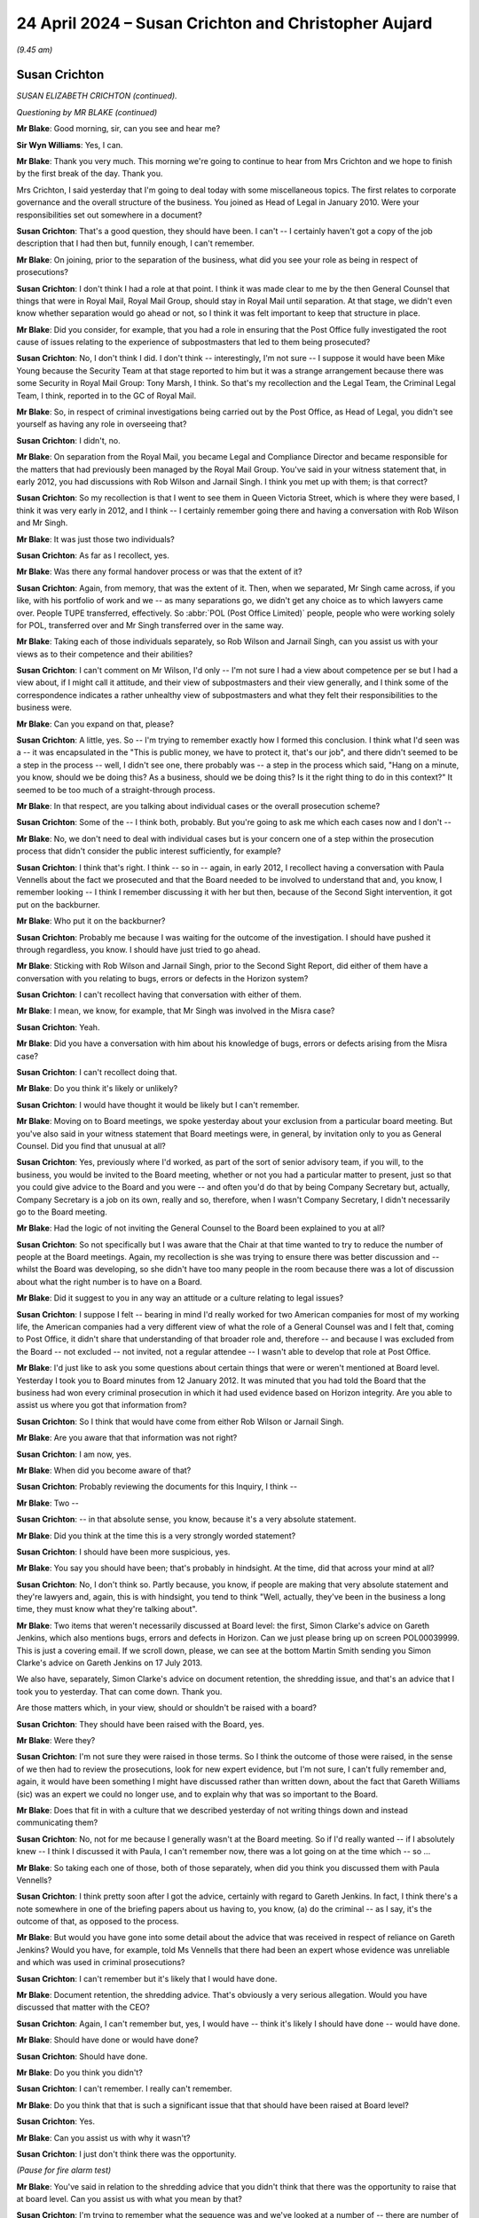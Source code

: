 .. raw:: html

   <a id="hearing-link" href="https://www.postofficehorizoninquiry.org.uk/hearings/phases-56-24-april-2024">Official hearing page</a>

24 April 2024 – Susan Crichton and Christopher Aujard
=====================================================

.. raw:: html

   <details id="hearing-meta" open>
        <summary>
            <span class="open">Hide video</span>
            <span class="closed">Show video</span>
        </summary>
   <lite-youtube videoid="bYYEY-aHwK4" params="rel=0"></lite-youtube>
   <lite-youtube videoid="dzpCSvgXfKU" params="rel=0"></lite-youtube>
   </details>

*(9.45 am)*

Susan Crichton
--------------

*SUSAN ELIZABETH CRICHTON (continued).*

*Questioning by MR BLAKE (continued)*

**Mr Blake**: Good morning, sir, can you see and hear me?

**Sir Wyn Williams**: Yes, I can.

**Mr Blake**: Thank you very much.  This morning we're going to continue to hear from Mrs Crichton and we hope to finish by the first break of the day.  Thank you.

Mrs Crichton, I said yesterday that I'm going to deal today with some miscellaneous topics.  The first relates to corporate governance and the overall structure of the business.  You joined as Head of Legal in January 2010.  Were your responsibilities set out somewhere in a document?

.. rst-class:: indented

**Susan Crichton**: That's a good question, they should have been. I can't -- I certainly haven't got a copy of the job description that I had then but, funnily enough, I can't remember.

**Mr Blake**: On joining, prior to the separation of the business, what did you see your role as being in respect of prosecutions?

.. rst-class:: indented

**Susan Crichton**: I don't think I had a role at that point.  I think it was made clear to me by the then General Counsel that things that were in Royal Mail, Royal Mail Group, should stay in Royal Mail until separation.  At that stage, we didn't even know whether separation would go ahead or not, so I think it was felt important to keep that structure in place.

**Mr Blake**: Did you consider, for example, that you had a role in ensuring that the Post Office fully investigated the root cause of issues relating to the experience of subpostmasters that led to them being prosecuted?

.. rst-class:: indented

**Susan Crichton**: No, I don't think I did.  I don't think -- interestingly, I'm not sure -- I suppose it would have been Mike Young because the Security Team at that stage reported to him but it was a strange arrangement because there was some Security in Royal Mail Group: Tony Marsh, I think.  So that's my recollection and the Legal Team, the Criminal Legal Team, I think, reported in to the GC of Royal Mail.

**Mr Blake**: So, in respect of criminal investigations being carried out by the Post Office, as Head of Legal, you didn't see yourself as having any role in overseeing that?

.. rst-class:: indented

**Susan Crichton**: I didn't, no.

**Mr Blake**: On separation from the Royal Mail, you became Legal and Compliance Director and became responsible for the matters that had previously been managed by the Royal Mail Group.  You've said in your witness statement that, in early 2012, you had discussions with Rob Wilson and Jarnail Singh.  I think you met up with them; is that correct?

.. rst-class:: indented

**Susan Crichton**: So my recollection is that I went to see them in Queen Victoria Street, which is where they were based, I think it was very early in 2012, and I think -- I certainly remember going there and having a conversation with Rob Wilson and Mr Singh.

**Mr Blake**: It was just those two individuals?

.. rst-class:: indented

**Susan Crichton**: As far as I recollect, yes.

**Mr Blake**: Was there any formal handover process or was that the extent of it?

.. rst-class:: indented

**Susan Crichton**: Again, from memory, that was the extent of it.  Then, when we separated, Mr Singh came across, if you like, with his portfolio of work and we -- as many separations go, we didn't get any choice as to which lawyers came over.  People TUPE transferred, effectively.  So :abbr:`POL (Post Office Limited)` people, people who were working solely for POL, transferred over and Mr Singh transferred over in the same way.

**Mr Blake**: Taking each of those individuals separately, so Rob Wilson and Jarnail Singh, can you assist us with your views as to their competence and their abilities?

.. rst-class:: indented

**Susan Crichton**: I can't comment on Mr Wilson, I'd only -- I'm not sure I had a view about competence per se but I had a view about, if I might call it attitude, and their view of subpostmasters and their view generally, and I think some of the correspondence indicates a rather unhealthy view of subpostmasters and what they felt their responsibilities to the business were.

**Mr Blake**: Can you expand on that, please?

.. rst-class:: indented

**Susan Crichton**: A little, yes.  So -- I'm trying to remember exactly how I formed this conclusion.  I think what I'd seen was a -- it was encapsulated in the "This is public money, we have to protect it, that's our job", and there didn't seemed to be a step in the process -- well, I didn't see one, there probably was -- a step in the process which said, "Hang on a minute, you know, should we be doing this?  As a business, should we be doing this?  Is it the right thing to do in this context?"  It seemed to be too much of a straight-through process.

**Mr Blake**: In that respect, are you talking about individual cases or the overall prosecution scheme?

.. rst-class:: indented

**Susan Crichton**: Some of the -- I think both, probably.  But you're going to ask me which each cases now and I don't --

**Mr Blake**: No, we don't need to deal with individual cases but is your concern one of a step within the prosecution process that didn't consider the public interest sufficiently, for example?

.. rst-class:: indented

**Susan Crichton**: I think that's right.  I think -- so in -- again, in early 2012, I recollect having a conversation with Paula Vennells about the fact we prosecuted and that the Board needed to be involved to understand that and, you know, I remember looking -- I think I remember discussing it with her but then, because of the Second Sight intervention, it got put on the backburner.

**Mr Blake**: Who put it on the backburner?

.. rst-class:: indented

**Susan Crichton**: Probably me because I was waiting for the outcome of the investigation.  I should have pushed it through regardless, you know.  I should have just tried to go ahead.

**Mr Blake**: Sticking with Rob Wilson and Jarnail Singh, prior to the Second Sight Report, did either of them have a conversation with you relating to bugs, errors or defects in the Horizon system?

.. rst-class:: indented

**Susan Crichton**: I can't recollect having that conversation with either of them.

**Mr Blake**: I mean, we know, for example, that Mr Singh was involved in the Misra case?

.. rst-class:: indented

**Susan Crichton**: Yeah.

**Mr Blake**: Did you have a conversation with him about his knowledge of bugs, errors or defects arising from the Misra case?

.. rst-class:: indented

**Susan Crichton**: I can't recollect doing that.

**Mr Blake**: Do you think it's likely or unlikely?

.. rst-class:: indented

**Susan Crichton**: I would have thought it would be likely but I can't remember.

**Mr Blake**: Moving on to Board meetings, we spoke yesterday about your exclusion from a particular board meeting.  But you've also said in your witness statement that Board meetings were, in general, by invitation only to you as General Counsel.  Did you find that unusual at all?

.. rst-class:: indented

**Susan Crichton**: Yes, previously where I'd worked, as part of the sort of senior advisory team, if you will, to the business, you would be invited to the Board meeting, whether or not you had a particular matter to present, just so that you could give advice to the Board and you were -- and often you'd do that by being Company Secretary but, actually, Company Secretary is a job on its own, really and so, therefore, when I wasn't Company Secretary, I didn't necessarily go to the Board meeting.

**Mr Blake**: Had the logic of not inviting the General Counsel to the Board been explained to you at all?

.. rst-class:: indented

**Susan Crichton**: So not specifically but I was aware that the Chair at that time wanted to try to reduce the number of people at the Board meetings.  Again, my recollection is she was trying to ensure there was better discussion and -- whilst the Board was developing, so she didn't have too many people in the room because there was a lot of discussion about what the right number is to have on a Board.

**Mr Blake**: Did it suggest to you in any way an attitude or a culture relating to legal issues?

.. rst-class:: indented

**Susan Crichton**: I suppose I felt -- bearing in mind I'd really worked for two American companies for most of my working life, the American companies had a very different view of what the role of a General Counsel was and I felt that, coming to Post Office, it didn't share that understanding of that broader role and, therefore -- and because I was excluded from the Board -- not excluded -- not invited, not a regular attendee -- I wasn't able to develop that role at Post Office.

**Mr Blake**: I'd just like to ask you some questions about certain things that were or weren't mentioned at Board level. Yesterday I took you to Board minutes from 12 January 2012.  It was minuted that you had told the Board that the business had won every criminal prosecution in which it had used evidence based on Horizon integrity.  Are you able to assist us where you got that information from?

.. rst-class:: indented

**Susan Crichton**: So I think that would have come from either Rob Wilson or Jarnail Singh.

**Mr Blake**: Are you aware that that information was not right?

.. rst-class:: indented

**Susan Crichton**: I am now, yes.

**Mr Blake**: When did you become aware of that?

.. rst-class:: indented

**Susan Crichton**: Probably reviewing the documents for this Inquiry, I think --

**Mr Blake**: Two --

.. rst-class:: indented

**Susan Crichton**: -- in that absolute sense, you know, because it's a very absolute statement.

**Mr Blake**: Did you think at the time this is a very strongly worded statement?

.. rst-class:: indented

**Susan Crichton**: I should have been more suspicious, yes.

**Mr Blake**: You say you should have been; that's probably in hindsight.  At the time, did that across your mind at all?

.. rst-class:: indented

**Susan Crichton**: No, I don't think so.  Partly because, you know, if people are making that very absolute statement and they're lawyers and, again, this is with hindsight, you tend to think "Well, actually, they've been in the business a long time, they must know what they're talking about".

**Mr Blake**: Two items that weren't necessarily discussed at Board level: the first, Simon Clarke's advice on Gareth Jenkins, which also mentions bugs, errors and defects in Horizon.  Can we just please bring up on screen POL00039999.  This is just a covering email.  If we scroll down, please, we can see at the bottom Martin Smith sending you Simon Clarke's advice on Gareth Jenkins on 17 July 2013.

We also have, separately, Simon Clarke's advice on document retention, the shredding issue, and that's an advice that I took you to yesterday.  That can come down.  Thank you.

Are those matters which, in your view, should or shouldn't be raised with a board?

.. rst-class:: indented

**Susan Crichton**: They should have been raised with the Board, yes.

**Mr Blake**: Were they?

.. rst-class:: indented

**Susan Crichton**: I'm not sure they were raised in those terms.  So I think the outcome of those were raised, in the sense of we then had to review the prosecutions, look for new expert evidence, but I'm not sure, I can't fully remember and, again, it would have been something I might have discussed rather than written down, about the fact that Gareth Williams (sic) was an expert we could no longer use, and to explain why that was so important to the Board.

**Mr Blake**: Does that fit in with a culture that we described yesterday of not writing things down and instead communicating them?

.. rst-class:: indented

**Susan Crichton**: No, not for me because I generally wasn't at the Board meeting.  So if I'd really wanted -- if I absolutely knew -- I think I discussed it with Paula, I can't remember now, there was a lot going on at the time which -- so ...

**Mr Blake**: So taking each one of those, both of those separately, when did you think you discussed them with Paula Vennells?

.. rst-class:: indented

**Susan Crichton**: I think pretty soon after I got the advice, certainly with regard to Gareth Jenkins.  In fact, I think there's a note somewhere in one of the briefing papers about us having to, you know, (a) do the criminal -- as I say, it's the outcome of that, as opposed to the process.

**Mr Blake**: But would you have gone into some detail about the advice that was received in respect of reliance on Gareth Jenkins?  Would you have, for example, told Ms Vennells that there had been an expert whose evidence was unreliable and which was used in criminal prosecutions?

.. rst-class:: indented

**Susan Crichton**: I can't remember but it's likely that I would have done.

**Mr Blake**: Document retention, the shredding advice.  That's obviously a very serious allegation.  Would you have discussed that matter with the CEO?

.. rst-class:: indented

**Susan Crichton**: Again, I can't remember but, yes, I would have -- think it's likely I should have done -- would have done.

**Mr Blake**: Should have done or would have done?

.. rst-class:: indented

**Susan Crichton**: Should have done.

**Mr Blake**: Do you think you didn't?

.. rst-class:: indented

**Susan Crichton**: I can't remember.  I really can't remember.

**Mr Blake**: Do you think that that is such a significant issue that that should have been raised at Board level?

.. rst-class:: indented

**Susan Crichton**: Yes.

**Mr Blake**: Can you assist us with why it wasn't?

.. rst-class:: indented

**Susan Crichton**: I just don't think there was the opportunity.

*(Pause for fire alarm test)*

**Mr Blake**: You've said in relation to the shredding advice that you didn't think that there was the opportunity to raise that at board level.  Can you assist us with what you mean by that?

.. rst-class:: indented

**Susan Crichton**: I'm trying to remember what the sequence was and we've looked at a number of -- there are number of briefing papers in the pack, both old evidence and the new that's come true.  I would need to go back through those to find out, track it through but, as far as I can recollect, there wasn't a Board meeting -- there were -- but there were Board update calls.

.. rst-class:: indented

So I would have put it in the brief -- if the briefing had come to me, I think I would have put it in the briefing note but I don't think we've seen it in that.

**Sir Wyn Williams**: I'm sorry, I'm not quite following this. You, I think, very fairly have accepted that the purport of the advice about Gareth Jenkins and what we're calling the shredding advice should have gone to the Board?

.. rst-class:: indented

**Susan Crichton**: I am, yes.

**Sir Wyn Williams**: Yes.  So the question of timing, which is what I regard as being the opportunity point, surely is secondary to putting in place a process which ensured that, at some time, it got to the Board?

.. rst-class:: indented

**Susan Crichton**: I agree.

**Sir Wyn Williams**: Right.  Now, you weren't attending the Board, so you couldn't personally just turn up at a Board meeting and raise it, so what should have happened to ensure that it got to the Board at some point?

.. rst-class:: indented

**Susan Crichton**: What would normally happen is that you would talk to the CEO, or the Chair or the Company Secretary but, really, in :abbr:`POL (Post Office Limited)` it would have been one of those two, and said, "This needs to come to the Board or I need to bring a Board paper.  These are the things it needs to cover, it's urgent and it needs to be done more quickly", and to schedule either a Board call or an ad hoc Board meeting.  That's what would happen in other companies.

**Sir Wyn Williams**: Right.  So are you accepting -- and I'm putting this neutrally for the moment -- that you personally should have alerted either Paula Vennells or Alice Perkins to the fact of those advices and suggested to them that it should be raised at Board level?

.. rst-class:: indented

**Susan Crichton**: So I think what I did was to raise the outcome of those, so, in other words, the review of the criminal cases. I think that was raised as part of the Board paper and as part of the update.  I cannot remember whether the whole piece was raised as part of the Board updates. So, in terms of our expert witness being discredited, as opposed to the Second Sight Report, which disclosed the bugs that Gareth Jenkins raised and the Helen Rose report needing to be disclosed to -- in respect of past cases, past criminal cases.

**Sir Wyn Williams**: I appreciate that you have told me you can't remember precisely or even in general terms, perhaps, what happened, but my question was about what should have happened, all right?

.. rst-class:: indented

**Susan Crichton**: Yes.

**Sir Wyn Williams**: Are you accepting, either with the benefit of hindsight or, for that matter, with foresight, that it was your responsibility, as the senior lawyer to receive these advices, to put in place a process which ensured that the Board became aware of both of them?

.. rst-class:: indented

**Susan Crichton**: Yes, I do accept that.  But what I would say is that it wouldn't be my general practice to send Board members advice from counsel.  It would be my general practice to send them a summary of that advice as it related to the Board if you will or the business.

**Sir Wyn Williams**: No, I follow and I'm not, in terms of my questioning, asking you, you know, should you have sent the advices but I am, I think, getting from you the answer "I, Ms Crichton, should have put in place a process whereby the substance of those advices should have gone to the board".

.. rst-class:: indented

**Susan Crichton**: That's correct.

**Sir Wyn Williams**: Yes, okay.  Thank you.

**Mr Blake**: Moving on to a different topic, remote access, can we please bring on to screen `FUJ00081584 <https://www.postofficehorizoninquiry.org.uk/evidence/fuj00081584-receiptspayments-mismatch-issue-notes>`_, please. This is a document from October 2010.  I'll make very clear, you're not an attendee at this meeting, there's no evidence that you ever received this document.  But did you work with Ian Trundell or Andrew Winn?

.. rst-class:: indented

**Susan Crichton**: Not as far as I can recollect, no.

**Mr Blake**: This relates to the receipts and payments mismatch issue and if we turn over, please, to page 3, there are proposed solutions to the problem.  The Inquiry has seen this a number of times.  "Solution One", it says:

"Alter the Horizon branch figure at the counter to show the discrepancy.  Fujitsu would have to manually write an entry value to the local branch account.

"Impact -- When the branch comes to complete next trading period they would have a discrepancy, which they would have to bring to account.

"Risk -- this has significant data integrity concerns and could lead to questions of 'tampering' with the branch system and could generate questions around how the discrepancy was caused.  This solution could have moral implications of Post Office changing branch data without informing the branch."

Now, prior to the allegation made by Mr Rudkin during Second Sight's investigation, were you aware of the ability to alter the Horizon branch figure?

.. rst-class:: indented

**Susan Crichton**: I think the only -- the way I would have been aware that it was probably as part of the Second Sight review, is about the transaction corrections.

**Mr Blake**: Mr Rudkin, during that process said that he had visited the Fujitsu headquarters and was shown how to access and amend the live Horizon system.

.. rst-class:: indented

**Susan Crichton**: Yes.

**Mr Blake**: Do you recall that allegation?

.. rst-class:: indented

**Susan Crichton**: I do.

**Mr Blake**: Prior to that allegation, did you have any awareness of the possibility of doing something like that?

.. rst-class:: indented

**Susan Crichton**: Not as far as I can recollect, no.

**Mr Blake**: Can we please look at a transcript that has been recorded from a conference call with Second Sight.  It's `INQ00002021 <https://www.postofficehorizoninquiry.org.uk/evidence/inq00002021-ssl0000104-version-2-conf-call-sc-al-and-irh-re-paula-briefing-reviewed-susan>`_, please.  The Inquiry has obtained transcripts of a conference call with yourself, Alwen Lyons and Ian Henderson of Second Sight.  This one is dated 22 May 2013.  I'm sure you'll be familiar with the issue, it was recently reported on Channel 4 News, albeit not obtained from this Inquiry.

You've had a chance to look at this transcript and I think your lawyers have fed back on various corrections to the transcript.

.. rst-class:: indented

**Susan Crichton**: Yes, we've run the transcript against the recording.

**Mr Blake**: Can we turn to page 57, please, and this is where the issue of remote access is addressed.  I think, if you scroll down we can see some wording is in green, some is in red.  The green has been agreed between both yourself and also Alwen Lyons as to who is speaking, for example. The red is not agreed but I don't think it actually makes any difference for the purpose of the question that I'm going to be asking.

I'll just read to you a brief section from this transcript.  It starts from Ron Warmington and he says:

"If James says something like 'and where are you on this assertion about the Bracknell Covert Operations Team' as it was referred to by Rudkin and, remember, he's got a direct line to Shoosmiths.  They're chummy apparently.  So they will have told him about this, for sure.  So, you know, if he challenges her on it --"

You reply:

"-- (unclear) say, well, that's a specific case --"

Then we go over the page please, it's unclear.  You say:

"Come back to -- when we've finished the investigation."

Ron Warmington says:

"Yeah, as long as she doesn't come back and say, 'Well, he mentioned this Bracknell issue.  What is he talking about?'

"'Oh, we've known about that for, you know, two months'."

You say:

"No, she knows about the allegation."

Ron Warmington says:

"Oh okay."

You say:

"She knows we're working on it."

Ron Warmington then says:

"That's all right then.  Okay.  Good, good, good."

Then you say:

"So we mentioned it to her."

He says:

"Okay."

You say:

"We've all been going, well that is all very odd."

He says:

"But I think she needs to be prepared for the ... journalist-type question, you know."

You say:

"When did you last beat your wife [type question]?"

He says:

"Yes, and in relation to, sort of Bracknell, can you assure me that there is not, you know, backdoor, some remote capability, you know, at Bracknell or elsewhere, you know, that had been used to the detriment of [subpostmasters]."

You say:

"She won't.  I mean --"

Alwen Lyons says:

"I don't think James will ask her -- you know, if he did, I think she could quite rightly say, 'My understanding is that that's one of the things in the Spot Reviews and that's what we're looking at; so, you know, we'll get to it when we've gone and looked at the evidence James'.  I think, you know, that's where I would push her in that."

He says:

"Okay."

Alwen Lyons says:

"I don't think she's going to start talking about cases, to be honest."

Did you speak to Paula Vennells about the remote access issue prior to this recording, this meeting?

.. rst-class:: indented

**Susan Crichton**: As far as I can recollect, yes.  That's what I say.

**Mr Blake**: What can you recollect from that conversation?

.. rst-class:: indented

**Susan Crichton**: I think it probably was part of -- so I don't remember the actual conversation but it would have been, it is likely that it was, some update around the Rudkin allegation, the fact that we were investigating it, the fact that that went back to 2008, that I'd asked the -- Simon Baker who was the project manager to assist.  We'd looked -- started looking for the emails, so I think Ian had just got a dump of the emails, and we're trying to understand what was going on in the building.

.. rst-class:: indented

So my process was to investigate, to try to prove or disprove that this was correct.

**Mr Blake**: This meeting was on 22 May 2013.  When, approximately, do you think you had a conversation with Paula Vennells about that issue?

.. rst-class:: indented

**Susan Crichton**: I think it would have been -- so it would have been before that.

**Mr Blake**: Long before that, shortly before that?

.. rst-class:: indented

**Susan Crichton**: Well, the Rudkin case came in, I think, according to the papers I've got, from around about February and so I think it would have been -- sorry I can't be more specific but it would have been between then and May but I think it would be rather towards the beginning of that because I think we'd have said "One of the Spot Reviews we're working on is this and this what the allegation is and this is how we're working on it".

**Mr Blake**: At that stage, did you or Ms Vennells, or anybody else that you were working with, have a view as to whether there was or wasn't substance in that allegation?

.. rst-class:: indented

**Susan Crichton**: I didn't have a view.  I was trying to find out what the facts were.

**Mr Blake**: How about others?

.. rst-class:: indented

**Susan Crichton**: I don't know what other people thought.  I mean, I think we were concerned, it felt like a -- it was obviously a very concerning allegation and we had to investigate it.

**Mr Blake**: You were going to say "it felt like a"?

.. rst-class:: indented

**Susan Crichton**: It was a strange allegation and it was very specific, which is why I felt we really had to investigate it and find out what had happened but it was very different because it was, I don't know, five years ago.

**Mr Blake**: Paragraph 164 of your witness statement, you've pointed to an email exchange as confirmation that Fujitsu didn't have means of accessing the system or at least confirmation that you had been told that they didn't have such means.  Could we bring that email on to the screen, please.  That's POL00029605.  It's an email from 16 June 2013, so the next month, from Steve Allchorn. Who was Steve Allchorn?

.. rst-class:: indented

**Susan Crichton**: My recollection is that he worked for Lesley in the IT Team.

**Mr Blake**: To Lesley Sewell, copied to you.  He forwards on an email.  If we could scroll down, please, to the email on page 2, the top of page 2, it's an email from somebody called James Brett, who is a senior test manager at Fujitsu.  The email begins by identifying that, in 2008, they were in test preparation mode for -- I think that's Horizon Online and:

"... in parallel, supporting testing of the existing Horizon estate.  In the basement at that time there would have been 4 separate test environments", and he identifies the environments.

Then he says:

"Along with these environments, preparations activities were underway in the basement to build a volume and release indictment for [Horizon Online], but these environment would not have been in a working state at the time of the statement.

"[The Post Office] had access to the functional test environment, and I've asked people in my team around the time, and no one can recall any external visits, or Mr Rudkin specifically."

So the suggestion at the top there is that, in terms of the basement, there is a testing environment that wouldn't have had access to live data but, if we scroll down in this email, he has another paragraph there and it's an important paragraph.  It says:

"For perspective, there is live access available at Bracknell, and there would have been in Horizon days too."

I think that's Legacy Horizon, prior to Horizon Online.

"However, this access is available only to Fujitsu's SSC (System Support Centre) team who provide expert support to Helpdesk staff.  They are based on the 6th floor, which is the most secure floor in Bracknell. Visitors are by appointment only and are not allowed to be unattended.  The SSC team follow strict protocols relating to access and interrogation of live data, and their access is logged and auditable.  There is no access to SSC systems from the basement."

So do you accept that, looking at this and reading this now, an email that was copied to you, you were, in June 2013, in receipt of an email that confirmed there was live access available but it was on sixth floor of the building?

.. rst-class:: indented

**Susan Crichton**: I think in my witness statement I say that, yes, I obviously received that, my attention wasn't drawn to it and I'm afraid I probably just looked at the first couple of emails from Steve Allchorn and Lesley.

**Mr Blake**: So if we scroll up, please, to the first page, there's no mention of that paragraph in the covering email that was sent to you.

By the time you left the business, were you aware that Fujitsu could have live access of some sort?

.. rst-class:: indented

**Susan Crichton**: I can't remember being aware.  So I don't know whether I was or not.  I don't think I was.

**Mr Blake**: Do you recall, for example, discussing the matter with Lesley Sewell?

.. rst-class:: indented

**Susan Crichton**: I might have done.  I can't recollect that.

**Mr Blake**: I'm going to move on to a different topic and that is external legal advisers, starting with Bond Dickinson and Cartwright King.  Can we please have a look at POL00186725.  It's just a very quick matter of clarification.

This is during the period of the Spot Reviews and we're in May 2013.  There's an email there from Rodric Williams to Simon Baker, referring to Bond Dickinson settling a response to a spot review and signing off by Alwen/Susan.  What exactly was Bond Dickinson's role in formulating or settling the Post Office's response to the Spot Reviews?

.. rst-class:: indented

**Susan Crichton**: My recollection is that we collected response to the Spot Reviews that Second Sight had done and Simon would have pulled those together from number of parties and then, because we didn't have many people on the ground in terms of Legal team, that we asked Andrew Parsons from Bond Dickinson to review these to make sure they made sense hung together and just as a review process.

**Mr Blake**: Was it just a review or were they input substantively?

.. rst-class:: indented

**Susan Crichton**: I can't remember that.  I can't remember that.

**Mr Blake**: Moving on to Cartwright King, what was your view as to the service that was provided by Cartwright King?

.. rst-class:: indented

**Susan Crichton**: So I -- I think there are two points there.  One is we looked into the -- we reviewed them but, actually, none of us were really qualified to review their processes because we weren't criminal law experts, so I should have got somebody -- with hindsight, again -- as say in my witness statement, to review that process more carefully.  I recollect that they told me that they were responsible for the prosecutorial compliance, if you will, but, obviously, I understand that one can't outsource that, just as in Financial Services you can't outsource your compliance responsibility.  But I think that I should have done more around that more quickly, after separation.

**Mr Blake**: So you inherited Cartwright King as a firm that was already used by the business; is that correct?

.. rst-class:: indented

**Susan Crichton**: Yes, that's correct.  It came over with -- on separation.

**Mr Blake**: Upon separation, did you take any steps to satisfy yourself that they were competent to take the role that they were undertaking?

.. rst-class:: indented

**Susan Crichton**: So we did some due diligence, in the sense that my Head of Legal went up to Nottingham, I think, to meet with them.  I think he went with Mr Singh.  So they would have explained how they operated.  Then they came to see me, and we had a conversation about, again, how they operated, what their lines of communications were into the business, how they got their information, and how they managed that.  I'm afraid what I didn't do is really do a drains up on their processes, to say -- to see that they were compliant.

**Mr Blake**: If you had, what do you think you would have found? What are your concerns now?

.. rst-class:: indented

**Susan Crichton**: Well, I suppose having listened to some of the evidence, particularly with regard to the Misra case -- well, that would be Mr Singh, sorry.  Having listened and having read what I've read, my concern was that they weren't taking their obligations seriously, that it had just sort of rolled over from being Royal Mail Legal and they were acting in the same way as Royal Mail Legal had acted.  But I'm not a criminal law expert but that's certainly how it seems to me.

**Mr Blake**: Can we look at POL00006541, please, and can we start at page 2.  Thank you.  If we could scroll down on page 2 to the bottom email.  We have Hugh Flemington emailing number of people, but emailing, in particular, Simon Clarke and Martin Smith of Cartwright King, what is called a first rough draft from Second Sight of one half of the interim report.  I can tell you, having looked at this as a standalone document, that it attaches what's called version 18A of the Second Sight Report.  Were you sent a number of different versions of the interim report?  I know you mentioned two yesterday but were there multiple drafts sent --

.. rst-class:: indented

**Susan Crichton**: There must have been because I think the final one was version 24, from memory.

**Mr Blake**: The final draft or the final version?

.. rst-class:: indented

**Susan Crichton**: I think that was the final version.

**Mr Blake**: Did you input into those drafts?

.. rst-class:: indented

**Susan Crichton**: Certainly one of them was the document that we had a discussion around on 1 July.  I couldn't say which draft that was now.

**Mr Blake**: You input substantively, though.  Were these typo corrections?  Were they crossings out?  Were they adding words?

.. rst-class:: indented

**Susan Crichton**: No, they were really discussions about whether the statements were backed by the evidence that they had found.  So I wasn't seeking to wordsmith it necessarily, because it was obviously Second Sight's report, but I was seeking to verify that it was evidentially based.

**Mr Blake**: Did you do that by comment boxes, track changes or something else?

.. rst-class:: indented

**Susan Crichton**: No, we had a conversation.  I think they came in, again on 1 July, we walked through, we had a discussion about it, and we tried to agree the way forward, and then, as far as I can recollect, Ian Henderson took it away and produced another draft or another version.

**Mr Blake**: Turning to the first page and the bottom email, please. Martin Smith has now received this draft report, or half of a draft -- first half of the interim report -- and he says as follows, he says:

"Our advice overall with regard to disclosure has not changed.  The disclosure of a partial report would not meet with our duties or help the current situation. I think the disclosure of a partial report would provide partial information and give rise to adverse publicity and speculation.  It would be far better to advise once we have seen the entire report.  Having said that the Second Sight Report would not need to be disclosed in every case -- that decision would be taken on a case-by-case basis.  In many cases, it will not be disclosable."

Did you have any concerns about that advice?

.. rst-class:: indented

**Susan Crichton**: At the time I don't think I did, no.  I was relying on Cartwright King as criminal lawyers to advise me on disclosure.

**Mr Blake**: If we scroll up, please, we have a response from Rodric Williams.  He says:

"How could the Interim Report be used by those who had been prosecuted, whether found guilty or not (ie those who complain about being selected to the stress etc of prosecution)?"

Do you recall anyone raising any concerns about the advice that had been received in respect of disclosure of that draft report?

.. rst-class:: indented

**Susan Crichton**: No, but it was the reason, I think, in order to verify the process that Cartwright King had suggested and were undertaking, that was why I had asked Bond Dickinson to instruct Mr Altman to review the process and to review the disclosure process, and to advise whether we should go further, so, after the sifting process and the disclosure process, in order to ensure that we were meeting our obligations.

**Mr Blake**: We had Simon Clarke advise of the need to conduct a review on 8 July 2013.  Moving on from there, I'm going to take you to an email of 16 July.  It's POL00192214.  Can we please look at the third page, the bottom of the third page.  You say at the bottom of the third page:

"Andy -- we received a letter from the CCRC yesterday which I have asked Cartwright King to review ... their advice feels odd to me as if given on a take it or leave it basis and I am not comfortable that's particularly useful in this context.  Could we discuss, I am happy to go to another firm that specialises in criminal law or a barrister, somehow it feels as if there is a conflict here which I am not sure I understand."

Can you recall this conversation?

.. rst-class:: indented

**Susan Crichton**: I can recall the response coming in, and I can recall looking at it and thinking -- and also more generally thinking -- that I wanted to make sure that the process we were doing was correct, so that's why I really wanted to get somebody to take another look at it, because I didn't feel I was competent to say whether the sifting process and whether the disclosure process was credible in the context of what we were looking at.

**Mr Blake**: Were you concerned about a potential conflict of interest at Cartwright King and can you explain that to us?

.. rst-class:: indented

**Susan Crichton**: So it was, you know, as we say, marking your own homework and, whilst I wanted to get the process started, and I think they started in July, I felt getting it started was the right thing to do, so that things got moving quickly, particularly in relation to prosecutions that were ongoing or due to come to trial. I also felt that we needed to be sure that the process that they were undertaking was credible and the best that could be done in the circumstances.

**Mr Blake**: Brian Altman was instructed to provide his observations. Can we please turn to his interim review that's POL00006583, please.  Was the purpose of this instruction for the reasons that you have just set out, that you were concerned about a conflict of interest, or was it something else?

.. rst-class:: indented

**Susan Crichton**: I think it was that general "Is this a credible response to the position we find ourselves in?"

**Mr Blake**: Thank you.  So this is his interim review.  Can we please turn to page 6 of that, which sets out some conclusions.  He says as follows:

"I can conclude on the available information that the approach of [Cartwright King] and counsel appears to be fundamentally sound, but the followed issues need addressing by [the Post Office] and/or [Cartwright King] ..."

The first being the geographical limit; the second being the temporal limit of the review.  On "Conflict of interest", he says as follows.  He says:

"I can foresee circumstances where a conflict of interest might arise where Horizon and/or [I think that's Gareth Jenkins] are the focus of complaint. A hypothetical example may suffice: in a given case it may be alleged that Dr Jenkins did not properly fulfil his role as an expert witness because he failed to disclose something that Second Sight's Interim Report has now revealed.  If Dr Jenkins were to claim, when confronted by such an allegation, that he had in fact informed counsel and/or a representative of [Cartwright King] of the very thing he is now said not to have disclosed, that would give rise [to] a clear conflict, and, if there were a conflict of recollection about it, then that might lead to real difficulty in [Cartwright King's] further involvement in reviewing the case."

But then he goes on, if we scroll down. Paragraph 18, he says as follows:

"There is, I believe, benefit in [Cartwright King] and its internal counsel identifying and engaging in the review of impacted cases, as they are familiar with their case files and intimate with the process.  But it seems to me it will be wise for me to dip sample some of their work in due course, and I may have to devise criteria of my own for those cases I feel I should review personally."

What was your view about this advice?

.. rst-class:: indented

**Susan Crichton**: That I thought it was sensible.

**Mr Blake**: Did it lead you then to continue with Cartwright King? Were you ever thinking of not continuing with the Cartwright King process?

.. rst-class:: indented

**Susan Crichton**: Not at this time, no.  I think what it did do is sort of assure me that, at least as a first step, it was credible but it was sort of caveatted with these other points, so, in relation to the geographical, the temporal and the possible conflict.

**Mr Blake**: If we could turn to `POL00298123 <https://www.postofficehorizoninquiry.org.uk/evidence/pol00298123-email-jarnail-singh-gavin-matthews-susan-crichton-rodric-williams-and-others>`_ and page 3., it appears that the advice was sent by Mr Altman to Bond Dickinson. Can you assist us with what Bond Dickinson's role was in the review of Cartwright King's work?

.. rst-class:: indented

**Susan Crichton**: I'm not sure they had one, particularly.  I think they -- I was probably just using them as a convenient way of instructing counsel.  I think I did ask, sort of from a common sense point of view, because, again, they're not specialist criminal lawyers either, for their views.

**Mr Blake**: Was there any tension between the various sets of lawyers and law firms, be it Cartwright King, Mr Altman or Bond Dickinson?

.. rst-class:: indented

**Susan Crichton**: I didn't feel so at the time.

**Mr Blake**: Looking back at it now?

.. rst-class:: indented

**Susan Crichton**: I think there could have been a level of defensiveness from Cartwright King, which I probably didn't appreciate.

**Mr Blake**: Can we please look at POL00337138.  Moving now to September 2013 -- actually, sorry, yes, we're still in August.  If we scroll down to the second page, please, there's reference there, just below that, to a response by Harry Bowyer of Cartwright King to Mr Altman's advice.  If we scroll down, sorry.

Then, in the email above, you send Andrew Parsons an email saying:

"Thought you might be interested to see what started that particular 'hare' running!"

Can you recall this discussion at all?

.. rst-class:: indented

**Susan Crichton**: I really can't.  I can recall -- because I think the Harry Bowyer response was in response to Mr Altman's questions in his interim report and that was then sent to Brian Altman.

**Mr Blake**: If we could scroll up please to the very first email. We see you there say:

"... we had a call with [Cartwright King] this morning and we definitely need a [conference] with Brian when he gets back -- we may need this in two parts one with [Cartwright King] and one just with [the Post Office] ... need to work on tactics.  Could you see when he is available?"

Can you assist us with what you meant there in terms of tactics?

.. rst-class:: indented

**Susan Crichton**: So it sounds to me like I was aware that there was a conflict of interest and there was some possibly friction between Cartwright King and us, and possibly they were annoyed with -- I'm speculating now but it clearly looks like that's what I thought at the time.

**Mr Blake**: When you say conflict of interest, in what respect?

.. rst-class:: indented

**Susan Crichton**: It was my point about marking your own homework.

**Mr Blake**: Can we now, please, turn to POL00006485.  We are now in September, 9 September 2013.  This is a conference with Mr Altman.  You are there in attendance.  Slightly confusing because there are two SCs in the minutes so, on occasion where there's a reference to "SC", it's actually Simon Clarke.

We see there "GM", Gavin Matthews, from Bond Dickinson.  He stated that the conference had been set up for three reasons: (a) first of all -- sorry, if we could scroll down -- allow Brian Altman to get a fuller understanding of the review process; discuss the issues raised in his interim review and Mr Bowyer's response; and to address the issue of the Post Office's continuing duty of disclosure.

It's the continuing duty of disclosure that I'd like to ask you about.  Could we please turn to page 3 and, halfway down, we have the advice from Mr Altman.  It says:

"[Mr Altman] advised considerable caution in relation to mediation cases involving previously convicted individuals (Seema Misra has already indicated an intention to be within the scheme).  The concern is that lawyers acting for those individuals may be using the scheme to obtain information which they would not normally be entitled to in order to pursue an appeal.

"[Mr Altman] said that it was important that [the Post Office/Cartwright King] took control over all the information disclosed to these individuals by [Second Sight] so that [the Post Office/Cartwright King] were not 'blindsided' by evidence that they are not aware of. The information being sent out to the individuals must be audited by [Cartwright King]."

Do you recall anyone querying that advice at all?

.. rst-class:: indented

**Susan Crichton**: No, I don't.

**Mr Blake**: As General Counsel at that time, did that raise any concerns with you?

.. rst-class:: indented

**Susan Crichton**: Yes, it did because I wanted the -- I wanted the Mediation Scheme to be able to go ahead but there was this tension between the cases that had had criminal prosecutions or, I guess, any cases taken against them, and the fact of entering into the Mediation Scheme.

**Mr Blake**: Did you, at the time, think that it was proper to withhold disclosure from somebody in a Mediation Scheme because it might give them an opportunity to pursue an appeal?

.. rst-class:: indented

**Susan Crichton**: No, I didn't.  I thought they should have the information.

**Mr Blake**: Did you say so at that meeting?

.. rst-class:: indented

**Susan Crichton**: I can't recall saying so.

**Mr Blake**: So did anybody say so at that meeting?

.. rst-class:: indented

**Susan Crichton**: It's not documented that they did.

**Mr Blake**: Looking back at it now, what do you think went wrong there?

.. rst-class:: indented

**Susan Crichton**: My view is that they would -- my view was that they would be able to be part of the Mediation Scheme and that we should give them the documentation.

**Mr Blake**: Can we please look at POL00116136.  This is a note of a meeting with Sir Anthony Hooper with Paula Vennells, Alasdair Marnoch and Martin Edwards.  You weren't present at this meeting.  It's a document that I took Sir Anthony to and it's the second page, please, point (e) that I'd like to ask you about.

Sir Anthony advised as follows, he said that:

"... 'sorry was a good word!' -- we should be prepared to apologise to subpostmasters where appropriate", during that Mediation Scheme.

Were you aware of that advice?

.. rst-class:: indented

**Susan Crichton**: No.  Oh, hang on, so the 24th, I think Martin -- I might have been copied on to the -- I apologise.  I have definitely seen the "sorry was a good word!" attributed to --

**Mr Blake**: It may be of assistance if I take you to one more document before you answer that.  Could we please look at POL00066817, please.  It's an email from Martin Smith to you on 26 September.  He says:

"Thank you for your email.  I have had look at the note of the meeting with Sir Anthony Hooper ..."

I'll read you two passages, if we could scroll down. He said:

"Brian expressed a concern that the slightest apology to a convicted person or the payment of compensation could indeed give rise to an appeal.  He was concerned that Misra would use the Mediation Scheme to obtain some sort of concession to allow her to appeal.

"I note from paragraph 4(e) Sir Anthony Hooper observed that 'sorry was a good word'.  If he intends to use it in relation to any convicted person allowed into the Mediation Scheme, the possibility of a successful appeal may well be increased."

Do you have concerns about that advice at all?

.. rst-class:: indented

**Susan Crichton**: So I don't remember getting this and I was probably on my way out of the business.  I remember the advice from Mr Altman about, you know, not -- because I think in one of the shorter form notes he makes a point that -- I think somebody asked the question "Should we apologise?", and he said no, and it's a similar -- and it's the opposing view here.

.. rst-class:: indented

I felt that if we were going to go through with the Mediation Scheme then that had to be part of it.  In other words, that we needed to disclose the information and that, if that was disclosed and that gave rise to the ability to appeal, then that's what should happen.

**Mr Blake**: Did you express that to anybody?

.. rst-class:: indented

**Susan Crichton**: I think so but I really can't remember now.

**Mr Blake**: In terms of the corporate approach to the Mediation Scheme, did that accord with the views that you've just set out or were they different?

.. rst-class:: indented

**Susan Crichton**: I think when it started, as far as I was aware, it did, because we shouldn't have -- well, I think it did. I think it did because, if you go back again to the chairman's note about the conversations she and I had, you know, then some time before this, you know, she was at that point anyway, which was being mid-2012, that was part of her rationale for saying that it needed to be looked at and opened up.

**Mr Blake**: Having received this advice, did the approach change?

.. rst-class:: indented

**Susan Crichton**: I really don't know.  I was on holiday from 27 September and I really didn't go back into the business.

**Mr Blake**: Looking at it now, is it advice that you think was sensible or unhelpful?

.. rst-class:: indented

**Susan Crichton**: So, to me, it doesn't work together with the Mediation Scheme but I think I was coming at that from a very different place.

**Mr Blake**: Thank you.  The very final topic, and I'll be very brief, is the devolved administrations.  You qualified in England.  Did you have any knowledge of Scots Law, for example?

.. rst-class:: indented

**Susan Crichton**: No.

**Mr Blake**: Did anyone in your team have such knowledge?

.. rst-class:: indented

**Susan Crichton**: Not as far as I'm aware.

**Mr Blake**: Do you recall looking into Scottish cases or Northern Irish cases as part of the reviews that we've been talking about?

.. rst-class:: indented

**Susan Crichton**: I asked Cartwright King to manage that process as part of their review process and I think they updated Mr Altman with what they were doing in that respect. Whether that -- and I think they'd appointed local firms, again from memory, both in Scotland and in Northern Ireland, to take part in that process with them, and it's in one of the documents.  It might be the Harry Bowyer advice.

**Mr Blake**: You spoke yesterday about a decision not to continue with prosecutions where Horizon played a significant part or some similar kind of test.  Was that in any way communicated to, for example, the Scottish or the Northern Irish authorities?

.. rst-class:: indented

**Susan Crichton**: Not as far as I know, because it was with the Investigation Team, so the -- I presumed it would be the Investigation Team who would need to make that -- you know, they would be the gatekeepers of that.

**Mr Blake**: Are you aware of the Investigation Team having informed the devolved authorities that there was this concern about continuing prosecutions?

.. rst-class:: indented

**Susan Crichton**: No, I'm not aware of that.

**Mr Blake**: Thank you very much, those are all the questions I ask.

We have some very brief questions from Mr Stein, Ms Page and Ms Dobbin.  They've assured me that they're only going to be five minutes each.

**Sir Wyn Williams**: Before they ask their questions, there's just one thing I'd like to go back to.  Could we have the note of the conference with Mr Altman of 9 September 2013.

**Mr Blake**: Yes, that's POL00006485.

**Sir Wyn Williams**: Through you and Ms Crichton, Mr Blake, is there any indication in that consultation -- I should say -- note, that the advice relating to Mr Gareth Jenkins was discussed?

**Mr Blake**: I don't know the answer off the top of my head. I'm sure we can find an answer to that, though, sir.

**Sir Wyn Williams**: All right.  If you would, please. Then -- and I'm sorry I'm having to do this from memory -- but in the email chains which preceded that conference, my recollection is that I think it was a solicitor from Cartwright King asked that the advice by Mr Clarke, about Gareth Jenkins, be sent to Mr Altman.

**Mr Blake**: Yes, so that's POL00337138.

**Sir Wyn Williams**: Thank you.

**Mr Blake**: It is the bottom email.  Well, this may be a wrong reference from me or we may be talking about the same document but it's not necessarily the same advice. If we look at the bottom email, there's an email from Mr Parsons that says, "I'll forward Cartwright King's note on to Brian".  But that, I think, is Mr Bowyer's note, rather than --

**Sir Wyn Williams**: Yes, I think Mr Bowyer wrote an email suggesting that Mr Clarke's advice be sent, and I wanted to check I was right about that, before asking the question that want to ask Ms Crichton.  I tell you what, let the --

Well, let me ask you the direct question, Ms Crichton.  Can you remember whether or not the advice written by Mr Clarke about Mr Gareth Jenkins was sent to Mr Altman as part of his instructions for that consultation?

.. rst-class:: indented

**Susan Crichton**: I think it was and, in his interim note of early September, I think he refers to Gareth Jenkins' expert evidence, the need for disclosure, which then tees up a discussion around the conflict of interest point.

**Sir Wyn Williams**: All right.

**Mr Blake**: Sir, if I could bring on to screen POL00006583.

**Sir Wyn Williams**: Yes.

**Mr Blake**: It's paragraph 1(2) and Mr Altman's note.  This advice is --

**Sir Wyn Williams**: Yes, thank you very much.

**Mr Blake**: -- 2 August 2013.

**Sir Wyn Williams**: Yes, thank you.  I have traced down what I wanted to know.  Thank you very much.

Right, over to those who are asking their five minutes worth of questions.

**Mr Blake**: I think we'll start with Ms Dobbin.

Questioned by Ms Dobbin
^^^^^^^^^^^^^^^^^^^^^^^

**Ms Dobbin**: Ms Crichton, I ask questions on behalf of Gareth Jenkins.

The Inquiry has seen a note dated 2 September 2013 -- I won't bring it up on screen -- but it records a -- well, it's notes of a conversation between Mr Rodric Williams and Mr Smith of Cartwright King.  The handwritten notes indicate that it was said at that point in time that it wasn't thought that Mr Jenkins had been advised of his expert duties and the question was asked "What were we doing to instruct GJ?"

Can I ask whether you were made aware in September 2013 that either Mr Jenkins hadn't been instructed about expert duties or that there was a serious question as to that?

.. rst-class:: indented

**Susan Crichton**: I don't think I was.

**Ms Dobbin**: Would you have regarded that as significant information and information that you ought to have been provided with?

.. rst-class:: indented

**Susan Crichton**: Yes, I think that's correct.

**Ms Dobbin**: Why is that?

.. rst-class:: indented

**Susan Crichton**: Because it would obviously be part of our responsibility as a prosecutor and then, going forward, in terms of Cartwright King, it would have been part of their responsibility, as well, to ensure that that was done.

**Ms Dobbin**: So, in other words, you would have understood that it would have gone to much broader questions about the competency of :abbr:`POL (Post Office Limited)` prosecutors and those who were conducting prosecutions on behalf of Post Office?

.. rst-class:: indented

**Susan Crichton**: I'm not sure I would have done at that stage, no.

**Ms Dobbin**: Do you think that you would have needed further advice in order to understand that?

.. rst-class:: indented

**Susan Crichton**: It's hard to put myself back in that position now. Probably, yes.

**Ms Dobbin**: This was the position in September 2013, can we take it that you were never apprised of that information?

.. rst-class:: indented

**Susan Crichton**: That's my recollection.

**Ms Dobbin**: Can we also take it that Mr Altman wasn't provided with that information either, when he came to provide advice to Post Office, as we've seen?

.. rst-class:: indented

**Susan Crichton**: I'm afraid I can't help you there because he -- I can't help you.  I don't know the answer to that question.

**Ms Dobbin**: Thank you.

**Sir Wyn Williams**: Thank you, Ms Dobbin.

Questioned by Mr Stein
^^^^^^^^^^^^^^^^^^^^^^

**Mr Stein**: Ms Crichton, my name is Sam Stein, I represent a large number of subpostmasters/mistresses and employees at branches.

I've got two topics I want to ask you about, the first one relates Second Sight and then the second one I want to ask you about is then your leaving the Post Office, okay?  All right.

Now, you've been asked number of questions today by Sir Wyn, Chair of the Inquiry, about the Clarke advices and what happened in relation to them in terms of discussions with the Board.  Can I then turn that around to discussions with Second Sight about the Clarke Advices.  So the Jenkins advice, did you bring that to the attention of Ron Warmington at Second Sight or Ian Henderson at Second Sight?

.. rst-class:: indented

**Susan Crichton**: So I can't remember but, on one of the transcripts, they're talking about how good Mr Jenkins is as an expert witness and I have a feeling -- and it's only a feeling -- that I did mention it to Second Sight but whether it was in terms, I don't know.

**Mr Stein**: Okay.  Now, obviously, there's going to be evidence given from I think Mr Warmington later in the Inquiry, so we can talk to him about that and his recollection. Can I just tease out a little bit more in relation to that.

One of the matters that is important about the Jenkins Clarke Advice, do you agree, is that Mr Gareth Jenkins is not just someone who was providing evidence under the label of "Expert" for Fujitsu but also someone who was a principal architect of the Horizon system; do you agree?  So it's two things about Mr Jenkins that's important?

.. rst-class:: indented

**Susan Crichton**: I hadn't -- yes, if you put it like that, I think that's obviously correct.

**Mr Stein**: Because Mr Jenkins is someone that's been embedded in the system, the Horizon system, from the word go and also dealt with bugs, errors and defects within the system; do you agree?

.. rst-class:: indented

**Susan Crichton**: That's certainly the evidence that I have seen. I wouldn't have said it was my -- I wouldn't have characterised it in that way, probably, in 2013.

**Mr Stein**: But you agree with that now?

.. rst-class:: indented

**Susan Crichton**: Yes, I think, again, with hindsight.

**Mr Stein**: All right.  Now, can I then turn to the instruction of Mr Warmington at Second Sight.  Now, if I've got this right, you worked at General Electric in increasingly senior positions for what, six/seven years?

.. rst-class:: indented

**Susan Crichton**: Eight in the end, yeah.

**Mr Stein**: Eight years.  During that time at General Electric, you worked with Mr Warmington; is that correct?  He was a fraud specialist?

.. rst-class:: indented

**Susan Crichton**: So Ron Warmington was a part of the Global Fraud Team, I think, and he -- so he also provided, if you like, a service for us in EMEA and he worked on two cases with me.

**Mr Stein**: You knew him, in fact, from that background to be a thorough and deep digger in relation to matters in which he is engaged; is that fair?

.. rst-class:: indented

**Susan Crichton**: That's correct and, in addition, one of my colleagues at GE Consumer Finance was Chief Compliance Officer, Jane Wexton, and she'd worked with him at Citibank.

**Mr Stein**: So it came to the position in relation to the Post Office that the Post Office had instructed I think three out of probably the four big audit-type firms in the past; is that right?  KPMG, that sort of firm?

.. rst-class:: indented

**Susan Crichton**: I can't remember but, yes, probably.

**Mr Stein**: There was a need to ensure that the team that was brought in to do the Second Sight job that it did, was going to be acceptable to MPs, Mr Arbuthnot, now Lord Arbuthnot, is that right, and others?

.. rst-class:: indented

**Susan Crichton**: Those were the instructions given to me by the Chair at the time.

**Mr Stein**: Okay.  Now, Mr Warmington is someone with the attributes that you've described, in other words thorough and deep diver, in terms of his expertise.  Did you expect Mr Warmington to do an unexpectedly thorough job?

.. rst-class:: indented

**Susan Crichton**: No, he did the job I expected him to do.

**Mr Stein**: Which is to be thorough?

.. rst-class:: indented

**Susan Crichton**: Yes.

**Mr Stein**: Yes.  So it went from your recommendation in relation to Mr Warmington.  At that point, had he actually set up the firm Second Sight Limited, SSL?

.. rst-class:: indented

**Susan Crichton**: So if I can actually take a step back, I actually rang Ron Warmington to ask him for suggestions because I thought he'd retired and I thought, you know, he might know somebody who could deliver on this brief because he's much more knowledgeable in that area of forensic investigation than I was.  And he said well he -- I can't remember whether he said he was going to but he said he had this firm called Second Sight with Ian Henderson.

**Mr Stein**: Right, and Ian Henderson, equally, is someone that turned out to be very good at the detail?

.. rst-class:: indented

**Susan Crichton**: Yes, I think if you look at his CV, that's what you would expect.

**Mr Stein**: So Ms Perkins and Ms Vennells, they hadn't had this knowledge of Mr Warmington as being this sort of, you know, very thorough get to the detail type but they nevertheless interviewed him; is that right?

.. rst-class:: indented

**Susan Crichton**: That's correct and, although you have said and other people have said I recommended him, I don't think I did. I think I was neutral and said "This is their presentation", and -- because I also knew Ron Warmington and Ian Henderson, and they made it clear to me they wouldn't take on the role if Post Office wasn't prepared to commit to giving them access to the information that they would need.

**Mr Stein**: Do you recognise now, Ms Crichton, that the instruction of Mr Warmington and bringing with him Mr Henderson was a turning point, in other words that they did their job, they got as deep as they could do?  We know what happened.  Eventually, their services were let go by Post Office.  But they did what they could in the time that they had; do you accept that that was a turning point in these events?

.. rst-class:: indented

**Susan Crichton**: Yes, I think that's right.

**Mr Stein**: Without that, that stepping stone, we probably wouldn't have had the information available for the High Court litigation, and so on?

.. rst-class:: indented

**Susan Crichton**: Mm-hm.

**Mr Stein**: Do you agree with that?

.. rst-class:: indented

**Susan Crichton**: Yes.

**Mr Stein**: Now, one last thing in relation to your resignation. You deal with that in your statement at page 100.  Did it come to the point where doors were being closed to you so that your access was being increasingly limited within your role as General Counsel and that led to your resignation?

.. rst-class:: indented

**Susan Crichton**: I think, as I said, and I think, you know, the quotes from the meetings yesterday, I felt I could no longer perform my job, and it's partly because, when you lose confidence of the Chair, the Board, the CEO, you can't stay as General Counsel.  So it's sort of more than doors closed; it's you just don't have a right of audience, if you will.  You're discredited and, once you're discredited as a lawyer, an in-house lawyer, you can't operate.

**Mr Stein**: From your point of view, the document that was a note of a meeting with you at coffee shop, it refers at one stage to you perhaps putting professional ethics above maybe the interests of the Post Office.  Is that something that you recognise, that you're someone that tried, with the mistakes that you've accepted, to put your professional duties properly at the front?

.. rst-class:: indented

**Susan Crichton**: Yes, I did.  I did try to do that, yes.

**Mr Stein**: Do you feel coerced?  Is that too strong a word?

.. rst-class:: indented

**Susan Crichton**: I just was put in a position where I couldn't do my job. You know, I just couldn't -- I couldn't -- I just couldn't continue to do my job because I couldn't deliver on it.

**Mr Stein**: Because there was no other option and you resigned --

.. rst-class:: indented

**Susan Crichton**: Yeah.

**Mr Stein**: -- is that fair?  When you resigned, did you sign an NDA, a non-disclosure agreement?

.. rst-class:: indented

**Susan Crichton**: A settlement agreement, which included an NDA, yes.

**Mr Stein**: Have you been released from that now?

.. rst-class:: indented

**Susan Crichton**: I hope so.

**Mr Stein**: Thank you, Ms Crichton.

**Sir Wyn Williams**: Can we fit in Ms Page before a break?

I'm conscious of the transcriber; how do you feel?

**Mr Blake**: Sir, I would very much like to because we do have to move on to the next witness.

**Sir Wyn Williams**: Mm-hm.

Questioned by Ms Page
^^^^^^^^^^^^^^^^^^^^^

**Ms Page**: Thank you, Flora Page.

Can I take you to the January 2012 Board, please. `POL00021503 <https://www.postofficehorizoninquiry.org.uk/evidence/pol00021503-meeting-minutes-minutes-board-meeting-held-21st-january-2012>`_ at page 6.  Down to page 6, please, and if we scroll down a bit, we see that there's reference to Susan Crichton, if we hold on there, please.

So "Significant Litigation Report":

"Susan Crichton explained that the subpostmasters were challenging the integrity of the Horizon system. However the system had been audited by RMG Internal Audit with the reports reviewed by Deloittes.  The audit report was very positive."

Then, skipping over the claim about criminal prosecutions, you suggested that you clear the audit report with the external lawyers and, if possible, give the report privileged status and circulate it to the Board.

So thank you, that can come down.  Ms Crichton, can you please take it from me, given our time constraints, that that internal audit report, reference `POL00029114 <https://www.postofficehorizoninquiry.org.uk/evidence/pol00029114-pol-draft-review-key-system-controls-horizon-assurance-review-draft-11005>`_, was circulated to you and, in fact, it said this, amongst other things:

"It is difficult to detect and prevent inappropriate changes being made to master data."

That was referring to Fujitsu and saying that there were problems with the controls around how you accessed master data.  That had built on and responded to Ernst & Young reporting on the same issue in March 2011, and this internal audit report, as at January 2012, said that none of the problems around controls that had been highlighted by Ernst & Young the previous March had been resolved.

So March 2011, Ernst & Young say serious problems around controls and accessing master data at Fujitsu. Come January 2012, RMG Internal Audit say they're still not resolved, none of them.

In the aftermath of your January 2012 Board, you've, according to emails, made sure that Alice Perkins received that RMG Internal Audit report.  In the process, contrary to what your remarks to the Board suggested, it's discovered that Deloitte's involvement is not something separate, there is no separate report from Deloittes.  In fact, there is just a Deloitte's secondee who's worked on the RMG report, all right?  So no Deloittes external report; Ernst & Young, nothing resolved; RMG Internal Audit, still some serious flags and question marks.

That internal audit report is then put into the April Board papers, just after your Significant Litigation Report for April Board, but you don't correct anything of what you said in January.  Now, do you have any recollection of this, as to why it would be that you didn't correct a board, any of these issues that, in fact, were very live and very problematic?

.. rst-class:: indented

**Susan Crichton**: No, I'm afraid I don't.

**Ms Page**: Well, then just lastly this, and see if this helps to jog your memory at all: in May 2012, there was a briefing prepared and, if we bring that up, please, it's POL00033825, and I believe that you've had a look at this because this was part of your papers and you deal with it in your statement.  This is a pack for James Arbuthnot and Oliver Letwin and, elsewhere in this pack, we can see that it was a meeting at which Paula Vennells, Alice Perkins, who we know from the email I just referred to, had received the RMG Internal Audit report and, indeed, the whole board had received it by now in the April papers, and also Lesley Sewell, were all involved with this.  On page 12, if we go down to page 12, we see "External Scrutiny":

"Horizon and Post Office systems environment have always been subject to external scrutiny for both assurance and accreditation purposes.  Ernst & Young carry out an annual financial systems audit; an independent auditor also carries out a yearly audit ..."

We'll skip a bit down, please, and then the last bit:

"In addition to these rejected already audits [final sentence on the page], ad hoc independent audits of the system are initiated by Royal Mail Group and supported by Post Office Limited."

So this is one after the internal audit report had been put into the board pack, in which it was clear that the Ernst & Young issues raised in the previous year had not been resolved and there were still some serious concerns around Fujitsu's control of master data.  Why were the MPs being told that all was hunky-dory and external scrutiny was fine?

.. rst-class:: indented

**Susan Crichton**: So I think what this paragraph says is that there are number of audit processes which are carried out in relation to the Horizon and other financial systems in the Post Office.  The reference presumably -- so there's the PCI audit, there's the VocaLink, and there are number of other independent audits, but the issue really is that those audits look at different things.  So I'm not trying to excuse it, but I think it's like trying to compare apples and pears, so those audits wouldn't necessarily be general -- wouldn't necessarily look at your point around master data.

.. rst-class:: indented

So I'm not saying that that's necessarily wrong, for instance Ernst & Young carrying out an annual financial systems audit, and that's what drives the issues flagged in the management letter.

.. rst-class:: indented

I think also, with regard to the management letter, there was an element of progressing towards getting things done, as well as things that hadn't been done.

**Ms Page**: But wouldn't you accept that putting it in this format, and this being a sort of a briefing which is trying to give the MPs a sense that everything is okay, the suggestion is that these external checks are telling the world, Post Office, RMG and these MPs "You don't have anything to worry about"?

.. rst-class:: indented

**Susan Crichton**: I think it says what it is.  You know, it's audits are done by people like PCI, VocaLink, Worldpay, HSBC Payment Systems, and they give that accreditation. So -- and also we'd had -- I'm not sure we'd have had it by then, but the SAS70, or it might be -- it's not ISO. So there are various ways of looking at the financial systems and I think what this does is list what is done but I suppose what I would say is that you need to be quite in the detail to understand what it's really telling you.

**Ms Page**: What do you think James Arbuthnot and Oliver Letwin would have felt differently, at that time, if they'd been told that, in fact, Ernst & Young and the RMG Internal Audit were raising serious question marks over Fujitsu's controls of master data?  Do you think they would have been as happy with the way things were going or not?

.. rst-class:: indented

**Susan Crichton**: I can't speculate on that.  I don't know.

**Ms Page**: Thank you.  Those are my questions.

**Sir Wyn Williams**: Thank you, Ms Page.

So that's it, is it, Mr Blake?

**Mr Blake**: It is, sir.  Unless you have any questions?

**Sir Wyn Williams**: No.

Well, thank you very much, Ms Crichton, for your detailed witness statement and for giving evidence to me for longer than one day.  I'm grateful to you for participating in the Inquiry in this way.

**Mr Blake**: Thank you very much, sir, if we could take our ten-minute break now and return at 11.25, please.

**Sir Wyn Williams**: Certainly.

**Mr Blake**: Thank you very much.

*(11.13 am)*

*(A short break)*

*(11.25 am)*

**Mr Stevens**: Good morning, sir, can you see and hear us?

**Sir Wyn Williams**: Yes, I can.

**Mr Stevens**: Thank you.

**Sir Wyn Williams**: Before you start, I was wondering whether, because we've proceeded as we have this morning, in order to achieve a reasonable break, rather than trying to fit ten minutes in between now and 1.00, we could carry on until, say, about 12.35, 12.40 and then just take lunch then?

**Mr Stevens**: I'm content with that.  I'm just looking at the transcriber.

Yes, we'll proceed on that basis, thank you.

**Sir Wyn Williams**: Fine.  Thank you.

**Mr Stevens**: If I may call Mr Aujard.

Christopher Aujard
------------------

*CHRISTOPHER CHARLES AUJARD (sworn).*

Questioned by Mr Stevens
^^^^^^^^^^^^^^^^^^^^^^^^

**Mr Stevens**: Please can you state your full name?

.. rst-class:: indented

**Christopher Aujard**: Christopher Charles Aujard.

**Mr Stevens**: Thank you for giving your evidence to the Inquiry today. You should have a bundle of documents and a witness statement in front of you.  Can I ask you to turn that up, please.  Do you have a witness statement dated 15 March 2024?

.. rst-class:: indented

**Christopher Aujard**: I do.

**Mr Stevens**: And that witness statement runs to 398 paragraphs; is that the one you have?

.. rst-class:: indented

**Christopher Aujard**: It does.

**Mr Stevens**: For the record, that is document reference `WITN00030100 <https://www.postofficehorizoninquiry.org.uk/evidence/witn00030100-chris-aujard-witness-statement>`_. Before moving to ask you to confirm the contents of that statement, I understand there are four changes you wish to make to it, three of which are typographical and one is more substantive.  We'll go through the typographical ones first.

If we could have the statement on the screen, please, page 150, paragraph 272 -- I'm sorry, actually, I've taken that out of order.

Page 65 first and if we could have paragraph 120 yes, thank you.  About six lines down in brackets it says "usually me, our civil litigation lawyer, Rod Williams, Ms van den Bogerd and Ms Crowe".  I understand you wish to strike out "our civil litigation lawyer Rod Williams", and then add, at the end of "Ms Crowe", "and more occasionally Rod Williams, our civil litigation lawyer"; is that correct?

.. rst-class:: indented

**Christopher Aujard**: Correct.

**Mr Stevens**: Could we then turn, please, to page 166, paragraph 298.

.. rst-class:: indented

**Christopher Aujard**: Yes.

**Mr Stevens**: Just over halfway down, the word "management" appears at the start of the line in quotation marks.  The start of that sentence is "Normally I would understand 'management' to include the Board", and I understand you want to insert a "not" so it reads "Normally I would understand 'management' not to include the Board"?

.. rst-class:: indented

**Christopher Aujard**: Correct.

**Mr Stevens**: The final typographical one -- sorry, again, I've gone out of order -- is page 150, paragraph 272.  I think we can all see what it is already: "In other words, as at 3 June 2024", that should be "2014"; is that correct?

.. rst-class:: indented

**Christopher Aujard**: Correct.

**Mr Stevens**: I think that concludes the typographical changes.  If we could now turn, please, to page 42, paragraph 87.  This sets out that:

"To the best of my recollection, I did not authorise any prosecutions during my time at [Post Office Limited] and, as it would have been an unusual course of action for me professionally, I believe it would have been something I would remember had I done so."

I understand you want to make a clarification to that, following receipt of further documents from the Inquiry, which you did not have when you drafted the statement?

.. rst-class:: indented

**Christopher Aujard**: I do.

**Mr Stevens**: Could.  Make that clarification please?

.. rst-class:: indented

**Christopher Aujard**: The full sentence should now read:

.. rst-class:: indented

"To the best of my recollection, I did not authorise any prosecutions during my time at :abbr:`POL (Post Office Limited)` that was based on evidence derived from the Horizon system and any references in this statement to a moratorium on prosecutions is confined to Horizon based prosecutions, unless stated otherwise.  I am aware that, towards the end of my time at POL, November 2014, I gave approval to Jarnail Singh to instruct Cartwright King to proceed in the case of Singh and Kaur, a case of theft that did not involve Horizon issues.  This case was heard in the Rotherham Magistrates' Court on 22 January 2015 and should not be confused with a similarly named case brought in the Midlands in 2009."

**Mr Stevens**: Thank you.  So with those changes in mind could I ask you, please, to turn to page 217 of your statement.

.. rst-class:: indented

**Christopher Aujard**: Yes.

**Mr Stevens**: Is that your signature?

.. rst-class:: indented

**Christopher Aujard**: Yes, indeed.

**Mr Stevens**: Bearing in mind the changes you just made, are of the contents of your statement true to the best of your knowledge and belief?

.. rst-class:: indented

**Christopher Aujard**: Yes, indeed.

**Mr Stevens**: That stands as your evidence in the Inquiry.  It will be published on the website shortly.  I am going to ask you some questions about it now.  Before I do, I understand you'd like to say a few words?

.. rst-class:: indented

**Christopher Aujard**: Yes, I want to say -- so I'll start by saying how deeply sorry I am to the subpostmasters, subpostmistresses and Post Office employees for the anguish and suffering that you and your families have had to endure.  I know that, for many people, many people here and for many of you, this has come far too late but I hope that the evidence that I can give today will help get to the heart of what has happened and, in so doing, I hope that that will stop something like this from ever happening again. Thank you.

**Mr Stevens**: Thank you, Mr Aujard.

I'll start briefly with your background.  You were admitted as a barrister and solicitor of the Supreme Court of Victoria in Australia?

.. rst-class:: indented

**Christopher Aujard**: That's correct.

**Mr Stevens**: You were admitted to the roll of solicitors in 1992 -- the roll of solicitors in England and Wales?

.. rst-class:: indented

**Christopher Aujard**: Correct.

**Mr Stevens**: You practised as a solicitor for eight years before transferring to become an in-house lawyer?

.. rst-class:: indented

**Christopher Aujard**: Correct.

**Mr Stevens**: Before joining the Post Office, your principal areas of practice were Financial Services law and regulation and mergers and acquisitions?

.. rst-class:: indented

**Christopher Aujard**: That's correct.

**Mr Stevens**: You joined the Post Office Limited as Interim General Counsel on 14 October 2013?

.. rst-class:: indented

**Christopher Aujard**: Correct.

**Mr Stevens**: You held a series of fixed-term contracts with the Post Office until you left in March 2015?

.. rst-class:: indented

**Christopher Aujard**: Correct.

**Mr Stevens**: I want to start with your role as General Counsel.  You say it was Interim General Counsel but, while you were in that position, you effectively had the role of General Counsel at Post Office Limited?

.. rst-class:: indented

**Christopher Aujard**: I had carriage of that role for the period I was there, on the basis I would be replaced by a permanent successor.

**Mr Stevens**: We don't need to turn it up, in your witness statement, for the record, paragraph 32, you say that, necessarily, an Interim General Counsel's role differs somewhat from that of a permanent General Counsel, particularly in regard to executive matters.  You describe it somewhat of a caretaker role, I think it's fair to put it?

.. rst-class:: indented

**Christopher Aujard**: That's correct.

**Mr Stevens**: What was your understanding of your responsibilities as General Counsel?

.. rst-class:: indented

**Christopher Aujard**: As I say in my statement, the understanding was primarily to ensure that the Board and the officers and employees of :abbr:`POL (Post Office Limited)` were informed of legal matters to the extent that they needed to be or it was necessary for them to fulfil their roles, and that I also, at the same time, was responsible for managing a department of lawyers who were, likewise, providing legal advice to POL.

**Mr Stevens**: If I could ask you just to raise your voice and maybe come closer to the microphone.

.. rst-class:: indented

**Christopher Aujard**: I'm sorry.

**Mr Stevens**: No need to apologise.  In advising on legal matters and legal risk, would you accept that a General Counsel should be proactive in identifying areas of legal risk?

.. rst-class:: indented

**Christopher Aujard**: Yes, indeed, yes.

**Mr Stevens**: Do you accept that the following areas fell within your area of oversight: firstly, the Security and Investigations Teams at Post Office Limited?

.. rst-class:: indented

**Christopher Aujard**: Not as a legal matter but, as an executive matter, the Head of the security team reported to me, yes.

**Mr Stevens**: Why was it not a legal matter?

.. rst-class:: indented

**Christopher Aujard**: He was not a lawyer and the activities he undertook were concerned mainly with the safekeeping of physical assets of the Post Office, which I wouldn't describe as a legal matter.

**Mr Stevens**: Were you responsible for the Post Office's review of past convictions of subpostmasters for theft, fraud and false accounting?

.. rst-class:: indented

**Christopher Aujard**: So the answer to that question is that the review had been initiated prior to my joining the Post Office and I received, I believe, from recollection, updates as to how that was progressing.  It was subject to oversight by Brian Altman KC and I took steps to assure myself that the review was going appropriately.

**Mr Stevens**: Brian Altman KC was a member of the independent bar, yes?

.. rst-class:: indented

**Christopher Aujard**: Correct.

**Mr Stevens**: Not a member of Post Office Limited?

.. rst-class:: indented

**Christopher Aujard**: Correct.

**Mr Stevens**: In terms of the Executive Team, who had oversight within Post Office Limited, did that fall within your remit?

.. rst-class:: indented

**Christopher Aujard**: Yes, it would have done, yes.

**Mr Stevens**: In your statement, you distinguish between risks to Post Office Limited arising from allegations made about the Horizon IT System and the risk of any underlying issues with the robustness of the system.  Would you accept that they are connected?

.. rst-class:: indented

**Christopher Aujard**: Yes, indeed.  From my perspective, the -- an allegation relating to the Horizon system could arise in circumstance where there was an underlying fault with that system.

**Mr Stevens**: Would you accept that you had to have an understanding of whether or not Horizon was robust in order to perform your role as General Counsel?

.. rst-class:: indented

**Christopher Aujard**: The answer to that question is somewhat because the system itself an IT finance accounting system and I'm not qualified, clearly, to opine on accounting issues, finance issues, or IT issues.  However, as part of the process, I believe I needed to understand, in a general sense, the types of concerns -- areas in which concerns might be raised but not have an understanding at any level of detail as to the fundamental operation of that system.

**Mr Stevens**: But if there was, say, an issue identified by a technical specialist, an issue with the Horizon IT System, you would agree that it would be important for you to know about that?

.. rst-class:: indented

**Christopher Aujard**: As I think I say in my witness statement, in circumstances where that gave rise to an allegation and that allegation was one which was -- had some degree of legal implication, ie not simply an allegation relating to the font or colour of a particular statement but something which had a legal connection, in investigating or in considering the legal component allegation, I would, believe, have to turn to and seek advice from the IT and Finance Teams as to the issues that were being complained about.

**Mr Stevens**: So when, for example, you may have been dealing with claims by subpostmasters for compensation on the basis that the Horizon IT System was not reliable, when you were dealing with those, it would be important to know if an IT expert within the business had identified an issue with the underlying system?

.. rst-class:: indented

**Christopher Aujard**: The claims handling process was dealt with as part of the Mediation Scheme whilst I was at the Post Office, as part of the process that that scheme operated.  Those complaints were investigated, to some extent.  Those investigations, if they revealed issues relating to the system, then those issues would have been referred to technical specialists familiar with those, either in the IT Department, the Finance Team or, in a number of cases, those that dealt with Network matters.  If, as a result of that, there was an underlying issue, it would have been considered as part of the scheme mediation process.

**Mr Stevens**: Well, we'll come on to that and look at it in more detail in due course when we look at your role in the Mediation Scheme.  You've referred to external advisers, namely Brian Altman KC, already and you say that you relied on the a variety of sources of advice from external legal advisers.  Of course, you, being General Counsel, were put in a position to provide the company with legal advice yourself, correct?

.. rst-class:: indented

**Christopher Aujard**: Correct.

**Mr Stevens**: So, if you received legal advice from an external source, it would be your responsibility to read it; correct?

.. rst-class:: indented

**Christopher Aujard**: If it's a legal advice that relates to a matter that I've commissioned, yes.  The Department as a whole received legal advice on a daily basis from many different sources and that advice I would not normally read.  So, for example, advice in relation to the procurement of the IT system was being dealt with by others in the team; that would not be advice I would review or be involved with.

**Mr Stevens**: Yes, but if the advice came to you, you would be expected to read it?

.. rst-class:: indented

**Christopher Aujard**: In -- that is correct.  Yes, that is correct.

**Mr Stevens**: Whilst you may defer to an external lawyer or specialism, would you accept that you would try to critically analyse it and come to your own view on the advice itself?

.. rst-class:: indented

**Christopher Aujard**: Yes, that's correct.

**Mr Stevens**: Can we bring up a document, please, POL00138077.  So this is a presentation given on 17 January 2014 regarding the Mediation Scheme.  Can we please turn to page 4.  In the top right, it says, "Core Membership"; what is that describing?

.. rst-class:: indented

**Christopher Aujard**: I believe, but can't be sure, that that is describing the membership of the internal team that was responsible for providing support to the mediation process. However, I can see from that core membership list that that appears to be a point in time description of who was involved then.  My recollection is that that subsequently changed after this document was prepared.

**Mr Stevens**: One of the attendees listed is Andy Parsons and that's Andrew Parsons of, the name of the firm has changed, but now Womble Bond Dickinson, correct?

.. rst-class:: indented

**Christopher Aujard**: Correct.

**Mr Stevens**: In your statement -- we don't need to turn it up, but it's paragraph 37.1, for the record -- you say Bond Dickinson was so embedded within :abbr:`POL (Post Office Limited)` that, in many ways, they acted as an extension of the in-house Legal Team. Can I ask here, what was Andy Parsons' role in respect of this scheme at this point?

.. rst-class:: indented

**Christopher Aujard**: I don't think there was a formal or a written document describing his role.  He was, from the best of my recollection, involved in many, many important meetings relating to the operation of the scheme and also, as I said in my statement, he was a source of institutional knowledge about what had happened to the Post Office in order for the scheme to be established.  So he was both a legal expert and provided legal support and advice, often written advice, institutional knowledge about matters that had occurred in the past, and attended many, many internal meetings.

**Mr Stevens**: So when you said Womble Bond Dickinson were an extension of the in-house Legal Team, would that include Andy Parsons?

.. rst-class:: indented

**Christopher Aujard**: Principally Andy Parsons, I think so.

**Mr Stevens**: Did his role, in your experience, go beyond that of an arm's length third party legal adviser?

.. rst-class:: indented

**Christopher Aujard**: Yes, he did provide advice on Bond Dickinson, I think now Womble Bond Dickinson, letterhead, unlike a secondee who was part of the team and has formal reporting lines into a company, his formal reporting line was and remained into Womble Bond Dickinson, and he was subject, I believe, to supervision and appraisals, performance reviews, by the appropriate partner at Womble Bond Dickinson, who's name, I'm afraid, I can't remember.

**Mr Stevens**: The advice you received from Womble Bond Dickinson and Andy Parsons, was that limited to formal legal advice or did it include strategic and commercial advice?

.. rst-class:: indented

**Christopher Aujard**: It included legal advice, particularly in relation to the establishment of the scheme and the liability of subpostmasters -- sorry, the liability that the Post Office should bear under the scheme.  It included advice that was strategic about how to approach matters and, to some extent, it also included advice based on his general knowledge of what had happened in the past.

**Mr Stevens**: I want to start looking at the past convictions and start with your knowledge of criminal law.  You say in your statement that you weren't well versed in the criminal law of England and Wales?

.. rst-class:: indented

**Christopher Aujard**: That's correct.

**Mr Stevens**: You refer to Jarnail Singh; did you understand him to be well versed in matters of criminal law?

.. rst-class:: indented

**Christopher Aujard**: I believe I did when I joined.  I thought that he had the technical expertise necessary to advise on matters of criminal law, yes.

**Mr Stevens**: What did you think of his competence as a lawyer; were you satisfied or dissatisfied?

.. rst-class:: indented

**Christopher Aujard**: As I say in my statement, I believe I was satisfied at his core technical competence.  My recollection is that he was not -- he was not someone I would go to for higher order matters, to do with complex criminal issues.  My recollection is also that he was rather underoccupied for much of my time at :abbr:`POL (Post Office Limited)` because there were no prosecutions taking place, bar the one that I've referenced.

**Mr Stevens**: When you say a "higher order matter", what do you mean?

.. rst-class:: indented

**Christopher Aujard**: So matters to do with the review of past cases and review of matters coming out of the Mediation Scheme was something that I referred to Cartwright King for.

**Mr Stevens**: You've referred to Mr Singh being underoccupied.  You were aware of his history as a prosecutor with Royal Mail Group and Post Office Limited?

.. rst-class:: indented

**Christopher Aujard**: Correct, yes.

**Mr Stevens**: Did you ever discuss with Mr Singh whether he was aware of bugs, errors or defects in the Horizon IT System?

.. rst-class:: indented

**Christopher Aujard**: I've no recollection of any specific discussion with Mr Singh about that.  However, it was a very small, open-plan office space.  The matters that were being considered as part of the Mediation Scheme were well known within the Legal team, so I can't recall whether, at any particular time, I had a specific conversation with him or he had a specific conversation with me about bugs, errors or defects in the scheme -- in Horizon.

**Mr Stevens**: Given his past history involving Horizon cases, do you think you would have asked him directly about bugs, errors or defects in the Horizon IT System and whether he was aware of them?

.. rst-class:: indented

**Christopher Aujard**: I believe that, as part of the general induction into the Post Office, I would have met every member of the team and talked to them about matters which were of relevance to them and I cannot recall, I'm afraid, whether there was any specific discussion with him about bugs, errors or defects.

**Mr Stevens**: Can you recall anyone in the Legal team telling you of their own personal knowledge of bugs, errors or defects in the Horizon IT System?

.. rst-class:: indented

**Christopher Aujard**: No, indeed the opposite.  I believe that when I joined the Post Office the message that I received, not just from the Legal Team but from other part of :abbr:`POL (Post Office Limited)`, were that there were no bugs, errors or defects, apart from the ones identified in the Second Sight Report.

**Mr Stevens**: When you say "other parts of Post Office", what other parts?

.. rst-class:: indented

**Christopher Aujard**: So that would be principally from those involved in the Network, fellow members of the Executive Committee, and --

**Mr Stevens**: Can you name names, please?

.. rst-class:: indented

**Christopher Aujard**: So the names -- I can't, I'm afraid, recall the names of everybody there.  Kevin Gilliland would have been one, Angela van den Bogerd would have been another and they're probably the two principal ones, I think.

**Mr Stevens**: Going back to your knowledge of criminal law, you've said that you were aware that -- I'm just going to say Post Office, even though there was a split.

.. rst-class:: indented

**Christopher Aujard**: Yes.

**Mr Stevens**: You were aware that Post Office had brought private prosecutions in the past?

.. rst-class:: indented

**Christopher Aujard**: I was aware, in a general sense, of the prosecutions being brought.  Again, as I say in my witness statement, I was very surprised -- very, very surprised -- when I discovered it was done as part of a general power for any corporation or individual to bring private prosecutions.

**Mr Stevens**: We'll come to that.  Just taking it in stages: you were aware that the Post Office prosecuted subpostmasters --

.. rst-class:: indented

**Christopher Aujard**: That's correct.

**Mr Stevens**: -- for theft, fraud offences or false accounting?

.. rst-class:: indented

**Christopher Aujard**: Correct.

**Mr Stevens**: Presumably, you were aware of the criminal standard of proof, namely that the jury had to be sure of guilt to convict?

.. rst-class:: indented

**Christopher Aujard**: Correct.

**Mr Stevens**: You understood that Post Office owed duties of disclosure when it prosecuted cases?

.. rst-class:: indented

**Christopher Aujard**: Correct.

**Mr Stevens**: You understood that the Post Office was required to disclose documents it possessed or had access to that might reasonably be considered capable of undermining the case for the prosecution or of assisting the case for the accused?

.. rst-class:: indented

**Christopher Aujard**: Correct.

**Mr Stevens**: You were aware that the Post Office owed a duty of disclosure following conviction?

.. rst-class:: indented

**Christopher Aujard**: Correct.

**Mr Stevens**: You were aware that Post Office relied on data generated by Horizon to prove its case in those prosecutions --

.. rst-class:: indented

**Christopher Aujard**: Correct.

**Mr Stevens**: -- and, as such, it was essential that the data generated by Horizon was reliable in those prosecutions?

.. rst-class:: indented

**Christopher Aujard**: Correct.

**Mr Stevens**: Did you know that, in some cases, Post Office Limited had relied on expert evidence to demonstrate the integrity of the Horizon IT System?

.. rst-class:: indented

**Christopher Aujard**: Yes, when I joined the Post Office, I was provided a briefing, I believe, on my second day by Cartwright King, outlining the matters you've just discussed and the history of prosecutions and the issues that had been raised in relation to Gareth Jenkins.

**Mr Stevens**: So you were aware of Gareth Jenkins and you're aware that the Post Office had served written statements from Gareth Jenkins in some prosecutions relevant to the integrity of the Horizon IT System?

.. rst-class:: indented

**Christopher Aujard**: I'm not sure I was aware that they were written statements but I was aware that he'd been used as an expert witness.

**Mr Stevens**: Let's look at POL00108136.  That's POL00108136, page 2, please.  If we could start on the first page.  Is this the briefing note you were referring to earlier, produced by Cartwright King?

.. rst-class:: indented

**Christopher Aujard**: Yes, indeed.

**Mr Stevens**: If we could now go to page 2, thank you, and to paragraph 3.  It says:

"To this end prosecutors have relied upon the statements of both [Post Office Limited] Investigators and, where expert evidence is required, that of Fujitsu Services Limited.  In each case a formal statement (and testimony, if required) explaining [Horizon Online] and those functions of [Horizon Online] relevant to the particular prosecution is provided by the Lead Investigator.  Where it is necessary to provide evidence and testimony dealing with the integrity of [Horizon Online] and/or to explain technical aspects of the system and data, we have relied upon [it says Dr Gareth Jenkins], an expert witness provided by Fujitsu."

Looking back now, do you think at the time you were aware that written statements had been produced by Gareth Jenkins?

.. rst-class:: indented

**Christopher Aujard**: It's quite possible I was aware of the written statements at the time but I have no recollection now as to whether it was written or oral expert evidence or witness evidence that he was providing.

**Mr Stevens**: You were aware, weren't you, that an expert witness in a criminal trial owed a positive duty of disclosure?

.. rst-class:: indented

**Christopher Aujard**: Correct.

**Mr Stevens**: And that duty consisted of or included a duty to inform the prosecutor of any material that cast doubt on his or her opinion or arguably assist the defence?

.. rst-class:: indented

**Christopher Aujard**: Correct.

**Mr Stevens**: Thank you.

What, if any, knowledge do you have of the criminal law of Scotland?

.. rst-class:: indented

**Christopher Aujard**: No knowledge of the criminal law of Scotland.

**Mr Stevens**: What about Northern Ireland?

.. rst-class:: indented

**Christopher Aujard**: No knowledge of Northern Ireland.

**Mr Stevens**: What was your understanding of Post Office's prosecutorial policy in Scotland?

.. rst-class:: indented

**Christopher Aujard**: My understanding was that the prosecutions in Scotland were brought by the Procurator Fiscal and that, in Northern Ireland, a similar arrangement was in place where the Post Office was not bringing its own private prosecutions.

**Mr Stevens**: How did you satisfy yourself that Post Office Limited was acting in a compliant manner with the relevant laws of Scotland in relation to criminal law and past convictions?

.. rst-class:: indented

**Christopher Aujard**: I believe at the time I joined, I had a meeting with -- or shortly after joining -- a meeting with both Cartwright King and Sir Brian Altman KC, and my recollection of those meetings is that they satisfied me that there were no ongoing matters that required positive attention by me or, indeed, by Post Office to deal with jurisdictions outside of the ones that were being dealt with.  In other words, I would have had a question and answer session with them and expected and encouraged them, as the incoming new General Counsel, with no knowledge of what had happened previously, to identify any outstanding matters, recommendations or actions that I should take, having newly arrived in that post.

**Mr Stevens**: So, in summary, is it fair to say, in respect of Scotland and Northern Ireland, your understanding of Post Office Limited's compliance with the laws of those jurisdictions was entirely reliant on Cartwright King and Brian Altman KC?

.. rst-class:: indented

**Christopher Aujard**: And, indeed -- I wouldn't say entirely reliant -- and, indeed, on internal briefings I would have received from others at the Post Office when I joined, to identify issues that were currently live.  There was no -- to the best of my recollection, no such live issues were identified as and when I joined.

**Mr Stevens**: Please can we bring up `POL00006357 <https://www.postofficehorizoninquiry.org.uk/evidence/pol00006357-advice-use-expert-evidence-relating-integrity-fujitsu-services-ltd-horizon>`_.  This is an advice well known to the Inquiry, that of Simon Clarke, on 15 July 2013 concerning Gareth Jenkins.  This advice was provided to you with the Cartwright King briefing; is that right?

.. rst-class:: indented

**Christopher Aujard**: I believe so, yes.

**Mr Stevens**: Did you read it when you received it?

.. rst-class:: indented

**Christopher Aujard**: I believe that I would have read -- I believe this is an annex, one of six annexes, to a briefing note.  I'm sure that I would have reviewed the briefing note, looked into the annexes for relevant issues and, to the extent that they had been flagged, I would have followed those up at the time.  I cannot now recall whether I read this in detail or simply by way of a "This is a piece of background information you should be aware of and, therefore, read it in that light".

.. rst-class:: indented

I suspect, but don't know, it was more the latter than the former, "Here is some background information that you should be aware of but which does not contain live issues".

**Mr Stevens**: Let's go back to the briefing note, actually, if that's what you read first.  It's POL00108136, please.  If we could turn to page 10, please -- I'm sorry, I've given the incorrect reference.  Page 5, please, if we could go to paragraph 10, sorry.  Thank you.  It says:

"Dr Jenkins' failure to mention the [Horizon Online] defects in his expert witness statements or to [Post Office Limited] and [Post Office Limited] prosecutors rendered his written statements inaccurate and misleading.  That failure amounted to a breach of Dr Jenkins' duty to inform the defence and the court (and [Post Office Limited]) of those matters -- see paragraph 6 above.  This was an important and far-reaching failure the consequences of which are only now beginning to crystallise.  Of primary importance was the fact that, had [Post Office Limited] been possessed of this material during the currency of any particular prosecution, it would have undoubtedly been disclosable to the defence pursuant to [Post Office Limited's] duty of disclosure."

It's quite a startling paragraph, isn't it?

.. rst-class:: indented

**Christopher Aujard**: Yes, it is.

**Mr Stevens**: What were your views when you read it on the seriousness of this issue?

.. rst-class:: indented

**Christopher Aujard**: I believe my views would have been informed by the general briefing, which was that this was an historic issue -- recently discovered but nonetheless historic issue and that was being dealt with as part of the overall process that had been put in place to review cases by Cartwright King with -- under the supervision of Brian Altman KC.

**Mr Stevens**: You said it was "historic".  The middle sentence says, "This was an important and far-reaching failure, the consequences of which are only now beginning to crystallise".

.. rst-class:: indented

**Christopher Aujard**: Mm-hm.

**Mr Stevens**: Do you think that can sensibly be described as "historic"?

.. rst-class:: indented

**Christopher Aujard**: The issue, the failure, I believe, is historic and that's, I believe, how it was described to me at the time: a recent historic failure, which will continue to have implications for the Post Office in the future.

**Mr Stevens**: Given the significance of this issue, do you think the actual advice on which it was based, the Simon Clarke Advice, is a background document or should you have read it in close detail?

.. rst-class:: indented

**Christopher Aujard**: This the 16 July document.

**Mr Stevens**: 15 July?

.. rst-class:: indented

**Christopher Aujard**: The 15 July document.  I believed that, at the time, when I received this briefing, that I was given assurances that these issues, identified in this briefing note, were now all being addressed.

**Mr Stevens**: Who gave those you those assurances?

.. rst-class:: indented

**Christopher Aujard**: Well, my belief, which may of course be based on an incorrect understanding, would have been at the meeting I had in -- when I first joined the Post Office with Cartwright King, and I'm afraid I don't know the date of that meeting.  Perhaps another way of expressing that is to say, when I joined the Post Office, with no knowledge of criminal law, there were no flags raised to me saying that there are ongoing matters that need to be addressed, other than the ones that are already being addressed as part of the review process being undertaken by Cartwright King and Brian Altman.

**Mr Stevens**: So let's just break that down.  Is what you're saying that there were issues in the past related to Mr Jenkins giving evidence, of which you were made aware?

.. rst-class:: indented

**Christopher Aujard**: Correct.

**Mr Stevens**: That's what you're describing as historic?

.. rst-class:: indented

**Christopher Aujard**: Yes, correct, yes, yes.

**Mr Stevens**: But the review remained ongoing?

.. rst-class:: indented

**Christopher Aujard**: Correct.

**Mr Stevens**: Do you think the fact that Mr Jenkins was alleged to be in breach of his duty as an expert was something that ought to have been disclosed in itself?

.. rst-class:: indented

**Christopher Aujard**: At the time, I don't think I turned my mind to whether that needs to be disclosed.

**Mr Stevens**: Why not?

.. rst-class:: indented

**Christopher Aujard**: The reason I believe that to be the case is that I was -- received oral briefings from Cartwright King, from others in the Post Office, discussions with Jarnail Singh and in none of those discussions was it ever put to me that the fact that he was in breach of his duty was itself a disclosable matter or, if I had turned my mind to that issue, I believe that I would have thought that the review process that was being undertaken by Cartwright King, which was described to me as extensive, would be dealing with this type of disclosure matter.

**Mr Stevens**: Let's start on whether or not you did turn your mind to it.  I think your evidence was you didn't?

.. rst-class:: indented

**Christopher Aujard**: Correct.

**Mr Stevens**: Do you accept that this matter fell squarely within your responsibilities as General Counsel --

.. rst-class:: indented

**Christopher Aujard**: Yes, indeed, yes.

**Mr Stevens**: -- and the advice you received you ought to have approached critically and come to your own view on?

.. rst-class:: indented

**Christopher Aujard**: I don't believe that I would have been able to come to a view on the extent of disclosure obligations beyond that which was presented to me by Cartwright King.

**Mr Stevens**: Would you accept that it was a mistake not to have turned your mind to this issue?

.. rst-class:: indented

**Christopher Aujard**: With the benefit of hindsight and knowing how events have developed since then, I accept that it is something that I could have pressed Cartwright King harder on and obtained more detailed answers.

.. rst-class:: indented

At the time it seemed to me that I was being given a full and frank information briefing about matters that I, as a General Counsel -- incoming General Counsel needed to be alerted to and actions I needed to take.

**Mr Stevens**: Why with hindsight?  I mean, this was a matter of a review about past criminal convictions, wasn't it?

.. rst-class:: indented

**Christopher Aujard**: Correct.

**Mr Stevens**: It was of the utmost importance?

.. rst-class:: indented

**Christopher Aujard**: Correct.

**Mr Stevens**: This was, I think you accepted, a startling allegation that had been made?

.. rst-class:: indented

**Christopher Aujard**: Correct.

**Mr Stevens**: Why did it require hindsight for you to say it was something you needed to turn your mind to?

.. rst-class:: indented

**Christopher Aujard**: The "with hindsight", I think, references the fact that, from the line of questioning, a discern that there was no such disclosure made and, if that's the case, then I'm very sorry that it's something that has turned out that way.  At the time, however, I was firmly of the opinion that I had been told about all matters that I needed to take actions about.

.. rst-class:: indented

So it was not something that was firmly or, to the best of my recollection, even indicated to me in a vague way that was an ongoing issue that needed addressing.

**Mr Stevens**: Can we bring back up POL00108136, please.  Back to page 5, please.  Paragraph 8 describes the Helen Rose Report and it says, at the end -- it refers to an issue we don't need to concern ourselves with.  The second point is:

"That issue was resolved: the importance of the report, however, was this: it was rather suggestive of the proposition that Dr Jenkins then knew of other Horizon issues related to events which occurred in January and February of 2013.  The effect (if not the substance) of the report was to cast a further shadow over about the [Horizon Online] and those who had asserted its reliability in court documents and in court."

So one of the issues that's said to arise from the Helen Rose report is it further cast doubt on Gareth Jenkins; do you accept that?

.. rst-class:: indented

**Christopher Aujard**: Yes.  Yes, indeed.

**Mr Stevens**: Can we turn to paragraph 14, please.  It describes the review process and it says:

"The purpose of the Review process was defined as being to identify those cases where, had we been possessed of the Second Sight and Helen Rose reports during the currency of the prosecution, would we have then been required to disclose some or all of that material to the defence."

Why did you think it was sufficient simply to disclose those two documents and not to go further and refer to the allegations made against Gareth Jenkins?

.. rst-class:: indented

**Christopher Aujard**: I don't believe that I did turn my mind to that.  At the time, this was given in the context of a briefing to me as of current matters and, to the extent that there were additional issues that needed to be raised, I would very much have expected that Cartwright King bring that out to me in a briefing in very clear terms.

**Mr Stevens**: We'll move on to Mr Altman's advice starting with `POL00006581 <https://www.postofficehorizoninquiry.org.uk/evidence/pol00006581-review-po-prosecutions-brian-altman-kc>`_, please.  So this is Brian Altman's advice, general review of the review Cartwright King were carrying out on 15 October 2013.  That's the date of the advice.  Do you recall reading this?

.. rst-class:: indented

**Christopher Aujard**: Sorry, what was the date again?

**Mr Stevens**: 15 October 2013.

.. rst-class:: indented

**Christopher Aujard**: So this would have been on my second day at the Post Office.  I do recall receiving the document on that day, yes.

**Mr Stevens**: If we go to page 5, please.  We see there's an executive summary and then, over the page at (x), Brian Altman says:

"I agree that Gareth Jenkins is tainted and his position as an expert witness is untenable.  Thus, a new expert should be identified as soon as is practicable."

So Mr Altman had been asked to advise, effectively provide a second opinion, on what Cartwright King had said, yes?

.. rst-class:: indented

**Christopher Aujard**: Yes, as I understand it, yes, that's correct.  That was before my time, but yes.

**Mr Stevens**: His advice was consistent or in agreement with Cartwright King?

.. rst-class:: indented

**Christopher Aujard**: Yes.

**Mr Stevens**: Can we turn, please, to page 45, and paragraph 141 onwards.  We see Mr Altman is talking about failures of an expert, with their obligations.  You would have read this section, presumably?

.. rst-class:: indented

**Christopher Aujard**: I believe so, yes.

**Mr Stevens**: Can we turn over the page, please, to paragraph 144. Again, this says, on the Helen Rose report:

"In isolation, this may not mean much, but coupled with the fact that it was Mr Jenkins who furnished the information about the two defects to [Second Sight], it lends itself to the reasonable interpretation that his true level of knowledge about the integrity of the system in general, and two defects in particular, was far greater than he was prepared to reduce to writing in his several witness statements during the material period of time."

So you knew that piece of advice from Brian Altman?

.. rst-class:: indented

**Christopher Aujard**: Yes and, in general terms, I knew that Mr Jenkins was tainted as a witness.  That was made clear to me on joining the Post Office.

**Mr Stevens**: Can we go over the page, please, to paragraph 149.  This goes on to say that:

"As yet no new expert has been identified, far less appointed, to replace Mr Jenkins, who is and was uniquely placed to give evidence about Horizon, which is an unhappy state of affairs about which little can be done.  The Jenkins problem, even when a new witness is found, may not be at an end, because he will doubtless still remain employed by [Fujitsu Services Limited], yet not be asked to report on, or be called by [Post Office Limited] as a witness to speak to, Horizon's integrity."

What did you understand of that advice at the time?

.. rst-class:: indented

**Christopher Aujard**: I understood it to say that he could not be relied upon or used in the future.  I'm not sure what I understood by the reference to "he will remain employed by Fujitsu" and I'm not sure what was meant by the reference "yet not be asked to report on or called by :abbr:`POL (Post Office Limited)` as a witness".  However, I should stress, that's from reading the document now.  I have no clear recollection of what I thought at the time when I read those words.

**Mr Stevens**: Can you see that there may have been a concern that a new witness or a new expert may be reliant on Gareth Jenkins to provide their own evidence?

.. rst-class:: indented

**Christopher Aujard**: Yes, indeed.  I can see that.  Yes.

**Mr Stevens**: Can you see how that could cause difficulties for a prosecution going forward?

.. rst-class:: indented

**Christopher Aujard**: For future prosecution cases, that's correct, yes?

**Mr Stevens**: Yes?

.. rst-class:: indented

**Christopher Aujard**: Yes, I can see that, for future prosecutions relating on -- that were based on evidence derived from the Horizon system, that would be an issue.

**Mr Stevens**: And potentially derived from Gareth Jenkins?

.. rst-class:: indented

**Christopher Aujard**: And potentially derived from Gareth Jenkins, yes.

**Mr Stevens**: Do you think that would have been your understanding of this paragraph at the time?

.. rst-class:: indented

**Christopher Aujard**: I'm afraid I have no clear recollection of that paragraph.

**Mr Stevens**: Thank you.  Can we please bring up `POL00027150 <https://www.postofficehorizoninquiry.org.uk/evidence/pol00027150-po-executive-committee-agenda>`_, and if we could go to page 2., this is a paper for the Post Office Audit, Risk and Compliance Committee, titled "Prosecutions Policy".  We can see, just to orientate yourself, it's page 6 of the document.  At the bottom, please.  Thank you.  This was a report you prepared on 9 November 2013?

.. rst-class:: indented

**Christopher Aujard**: It would have been prepared by a number of people but my name would have been put to it.

**Mr Stevens**: You would have had to satisfy yourself that it was accurate?

.. rst-class:: indented

**Christopher Aujard**: Correct.

**Mr Stevens**: Did you say "correct", sorry?

.. rst-class:: indented

**Christopher Aujard**: Correct, yeah, sorry.

**Mr Stevens**: Was this one of the first reports you would have drafted for a Board subcommittee?

.. rst-class:: indented

**Christopher Aujard**: I believe so.  This is 8 November.  I'd been in post for about three weeks.

**Mr Stevens**: Could we go, please, to page 2, paragraph 2.1, it says:

"In the last (October) CEO report to the Board, an update was given on Project Sparrow in which it was noted that '... a paper [will be submitted] to the November ARC reviewing our overall policy for investigating and prosecuting future cases'.  For convenience, a copy of the relevant section of that report is set out at Appendix 1."

This is the update you were providing.

Can we go, please, to appendix 1 which is at page 7. It says, "Project Sparrow" and the third bullet point down refers to Cartwright King and the review of past prosecutions.  It says:

"Our external firm of criminal solicitors, Cartwright King (CK), has now completed a review of 301 cases subject to past prosecution to identify whether we have a duty to disclose the findings of the Second Sight Report and associated issues."

What were the associated issues?

.. rst-class:: indented

**Christopher Aujard**: I'm afraid I've no clear recollection of what that phrase referred to.

**Mr Stevens**: Do you think it referred to Gareth Jenkins and the allegations that he was in breach of his expert duties?

.. rst-class:: indented

**Christopher Aujard**: It may well have done.  I believe, from my understanding at the time when I joined the Post Office, that Cartwright King were dealing with disclosure of all, of all relevant matters to those that had previously been convicted.

**Mr Stevens**: If "associated issues" is referring to a matter such as Gareth Jenkins and the allegation he breached his expert duties, do you think the phrase "associated issues" is doing a lot of heavy lifting there?

.. rst-class:: indented

**Christopher Aujard**: No, I don't think so.  I think that is a reflection of my general understanding of matters at that time.  It was -- I was dealing with all matters relating to the disclosures and criminal cases.

**Mr Stevens**: But as a report from the CEO, would you expect a matter such as an allegation that an expert Post Office had been relying on was in breach of their duties, matters such as that, would you expect that to be described as "associated issues" or said expressly?

.. rst-class:: indented

**Christopher Aujard**: I would have thought that the paragraph has been written in such a way to say -- to reflect my then understanding that Cartwright King were dealing with all manner of matters relating to past disclosures.  Now, that understanding may well have been incorrect but I don't think that the wording there in any way indicates to the contrary.

**Mr Stevens**: Well, let me put it another way.  When you came to draft this report in November 2013, did you know whether the Board or a subcommittee of the Board had been told of the allegation that Gareth Jenkins was in breach of his expert duties?

.. rst-class:: indented

**Christopher Aujard**: I'm not sure that I was aware at that time, no.  I don't think I was aware of what the Board had and had not been told.

**Mr Stevens**: Do you think you would have found that out when you were preparing a report for a Board subcommittee?

.. rst-class:: indented

**Christopher Aujard**: I think that somebody -- I would have expected that to have been brought to my attention, if it was the case and if it was relevant to this paper.

**Mr Stevens**: So you would have expected what to be brought --

.. rst-class:: indented

**Christopher Aujard**: I would have expected someone to say the board is or is not aware of something and this is material, and they should know.  If they didn't know already.

**Mr Stevens**: Was it not incumbent on you to find out what the Board is or isn't aware of before you update them?

.. rst-class:: indented

**Christopher Aujard**: My understanding of being three weeks into the job was I was heavily reliant on others to tell me what had gone on previously.  I don't believe that that issue was, to the best of my recollection, ever drawn to my attention in that stark manner.

**Mr Stevens**: So you can't assist at this time with whether the Board knew of, say, the 15 July Simon Clarke Advice?

.. rst-class:: indented

**Christopher Aujard**: I'm afraid I just don't know.  I just don't know.

**Mr Stevens**: Can we turn back, please, to page 2 and, if we go down to paragraph 2.3 -- sorry, it should start at 2.2.  It says:

"Since that update, Brian Altman [KC] has prepared two separate reports, one commenting on '[Post Office Limited's] strategy and process for referencing past and current criminal prosecutions in light of Second Sight's Interim Report', [and it says] (the 'backward looking report') ..."

That was the advice of Brian Altman we just went to, wasn't it?

.. rst-class:: indented

**Christopher Aujard**: Mm-hm.

**Mr Stevens**: Paragraph 2.3, it says:

"The headline conclusion of the backward looking report is that the '... review [of the cases that have been prosecuted over the last few years] is fundamentally sound' and that no 'systemic or fundamental flaws in the review process' were detected. In addition, a number of relatively small procedural recommendations were made regarding matters such as document retention etc."

Do you think that's a full and fair account of the Brian Altman Advice, dated 15 October 2013?

.. rst-class:: indented

**Christopher Aujard**: I'm not sure that I'm -- without comparing -- looking fully at the context in which this was prepared, I'm not sure that I was able to comment on that.

**Mr Stevens**: Well, let me put something particularly to you, then. Why didn't you refer to the allegation against Mr Jenkins when summarising this advice?

.. rst-class:: indented

**Christopher Aujard**: As I said before, my understanding, upon joining the Post Office, was that all matters that had pre-dated my joining, were currently being dealt with as part of a review process undertaken by Cartwright King, with the oversight of Brian Altman.

**Mr Stevens**: But that's what was happening on the review, that's a different matter to what the Board knew.

.. rst-class:: indented

**Christopher Aujard**: And I'm afraid I had no knowledge at that stage -- well, I don't know whether I did or did not -- I had no recollection of the Board's state of mind as to what it had been told and what it hadn't been told upon joining the Post Office nor, indeed, I would have thought, at that stage, which is about three weeks into the job.

**Mr Stevens**: Do you think you should have referred to Brian Altman's views on Gareth Jenkins or the Simon Clarke Advice in this report?

.. rst-class:: indented

**Christopher Aujard**: I believe but can't be sure that my recollection there is that -- let's put this another way.  My working understanding at the time was that these matters had been all dealt with prior to my joining the Post Office and that there had been a number of issues raised that they'd gone through appropriate governance, appropriate people informed and that steps were taken to deal with them.

**Mr Stevens**: But the review was ongoing?

.. rst-class:: indented

**Christopher Aujard**: Correct.  The steps were taken to deal with them. Correct.

**Mr Stevens**: So was your position in respect of the review that it had been set up and it was just to take its course?

.. rst-class:: indented

**Christopher Aujard**: That was my understanding when I joined.

**Mr Stevens**: You weren't to look at that review critically and decide whether or not it was satisfactory?

.. rst-class:: indented

**Christopher Aujard**: My understanding from those in the Post Office was that it had been critically assessed and that it was adequate and appropriate for the purpose it was trying to perform.

**Mr Stevens**: That's notwithstanding the fact that you received -- well, I think you said the first day of your job or second day, the Brian Altman Advice commenting on the adequacy of the review?

.. rst-class:: indented

**Christopher Aujard**: Yes, and I believe the overarching take away from that report is that the -- it is adequate.

**Mr Stevens**: Just before we break, page 3, please, paragraph 2.7 and 2.8.  I don't need to read it out but this refers to the considerations about recovery when determining whether or not to prosecute.

.. rst-class:: indented

**Christopher Aujard**: Mm.

**Mr Stevens**: Were you aware, within the business, of discussions about whether or not recovery of assets was a relevant factor to take into account in whether or not to continue Post Office's prosecutorial role?

.. rst-class:: indented

**Christopher Aujard**: I don't believe at that stage I was aware of discussions within the business about the use of the Proceeds of Crime Act to expedite recovery of assets but I was concerned to make it clear to the -- I think this was a committee paper -- the committee -- that that was not something that should be taken into account.

**Mr Stevens**: Can we turn the page, please.  If you go to "Options Considered", at the bottom, 4.3, please -- thank you -- there's four options set out for consideration there, the last being "Ceasing all prosecutorial activity".  If we go over the page to page 5, paragraph 5.1, that's the proposal you recommended?

.. rst-class:: indented

**Christopher Aujard**: Correct.  Option (d), which was to cease prosecutorial activity but coupled with a Business Improvement Programme.

**Mr Stevens**: Why did you make that recommend?

.. rst-class:: indented

**Christopher Aujard**: So this is partly informed by both a personal view and a professional view.  As regards to professional view, I did not believe that prosecuting was the appropriate way for commercial organisations to deal with their agents, their -- or their employees, for that matter. My background context to that comment is I had come from a Financial Services background where these types of matters are usually dealt with in a civil court, or dealt with by other means, certainly for lesser issues, may be dealt with by means of an HR sort of process. That's the professional view.

.. rst-class:: indented

And the personal view, I felt that the criminal prosecutions cause great distress and anxiety and didn't have a place in a business such as the Post Office.

**Mr Stevens**: To what extent did the difficulties faced by the position of Gareth Jenkins as an expert influence your recommend to cease prosecutorial activities?

.. rst-class:: indented

**Christopher Aujard**: Not at all.  Not at all.  I don't believe they influenced by position at all.  I think I would have written the same words, had I not known about Gareth Jenkins.

**Mr Stevens**: Before we break, you said earlier and in your witness statement, you saw your role as one of caretaker, insofar as executive decisions were carried out?

.. rst-class:: indented

**Christopher Aujard**: Correct.

**Mr Stevens**: One of your first papers, I think, to a subcommittee, was to advocate for the Post Office ending --

.. rst-class:: indented

**Christopher Aujard**: Correct.

**Mr Stevens**: -- a centuries-old role in prosecutions; is it fair to say you didn't shy away from making suggestions to change executive policy?

.. rst-class:: indented

**Christopher Aujard**: In certain areas, I think that's correct.  In general terms, no.  In general terms, it was to have carriage of the direction of travel or take -- issue the direction of travel the Post Office course was set upon.  On this particular issue, however, I felt very strongly and that's why I put the words I did in that paper.

**Mr Stevens**: Thank you, sir.  That's probably a good time to take the lunch break, according to your indication.

**Sir Wyn Williams**: Yes, certainly.  So we'll start again at 1.40.

**Mr Stevens**: Yes, sir.  Thank you.

*(12.37 pm)*

*(The Short Adjournment)*

*(1.40 pm)*

**Mr Stevens**: Good afternoon, sir, can you see and hear me?

**Sir Wyn Williams**: Yes, thank you.

**Mr Stevens**: Thank you, I will carry on.

Please can we bring up page 201 of the witness statement and the bottom, please, 363.  Mr Aujard, just before the break, you were discussing your paper to the ARC Committee and your statement says:

"My note of 8 November 2013 was then discussed at a meeting of the ARC on 19 November 2013."

You refer to there being concerns about a change in policy of prosecutions:

"... 'raising questions on previous prosecutions', and ... an obvious reluctance to cease prosecutions as 'in their view this acted as a deterrent'."

You say:

"I do have some (very limited) recollection of this meeting, and of Paula Vennells resiling from what I recall [Executive Committee's] view to have been in the face of ARC's views, saying that the proposal was not that [Post Office Limited] would 'never bring prosecutions, but that [Post Office Limited] would be more circumspect in the cases it chose to take' ..."

Could you just summarise what the difference of opinion was between the ExCo and Paula Vennells?

.. rst-class:: indented

**Christopher Aujard**: So my recollection is that the ExCo were in favour of ceasing prosecutions entirely but, when the matter was discussed -- when that proposition was discussed at the committee, Paula interjected or made the comment that proposal (d), proposition (d), to cease everything entirely, should not be taken as what I'd intended it to be, "never bring prosecutions", but rather there should be limited -- a limited prosecutorial activity, in that Post Office should continue to take some prosecutions.

**Mr Stevens**: Did that include prosecutions relying on Horizon data?

.. rst-class:: indented

**Christopher Aujard**: I don't believe it was specific at the time.

**Mr Stevens**: Did she say what her basis was for that difference?

.. rst-class:: indented

**Christopher Aujard**: No, I'm afraid I've got no recollection of that meeting, other than the limited recollection of that comment.

**Mr Stevens**: Do you know if Paula Vennells was aware of the 15 July 2015 Simon Clarke Advice or the issues in it?

.. rst-class:: indented

**Christopher Aujard**: No, I'm afraid I don't know.

**Mr Stevens**: Following this meeting did you inform anyone on the board about the Simon Clarke advice of 15 July 2013?

.. rst-class:: indented

**Christopher Aujard**: No, I'm afraid that I had assumed that this advice had been -- or at least the contents of it had been communicated to the Board prior to my arrival.

**Mr Stevens**: Is it the same for this Helen Rose report?

.. rst-class:: indented

**Christopher Aujard**: Yes, indeed, yes.

**Mr Stevens**: Thank you.  I want to now look at the review itself. Can we go to `POL00006581 <https://www.postofficehorizoninquiry.org.uk/evidence/pol00006581-review-po-prosecutions-brian-altman-kc>`_, please.  It's back to Brian Altman KC's advice, which we went to at the start.  Can we turn to page 26, please, paragraph 71.  We see that Brian Altman advised that the proposed start date for the review, 1 January 2010, was both a logical and practicable approach to take.  Do you remember reading that?

.. rst-class:: indented

**Christopher Aujard**: I don't have a specific recollection of reading that but I've reacquainted myself with it as part of this process.

**Mr Stevens**: Can we turn to page 42, please, and paragraph 130.  It refers to an earlier telephone conference, and says:

"... a question had been floated about the Falkirk issue, as one example, as potentially bearing on the Mediation Scheme.  The Falkirk event was raised in the Misra case.  In the course of Gareth Jenkins' evidence in Misra, Mr Jenkins gave evidence about a Horizon event, which had occurred at Callendar Square post office in Falkirk in 2005, whereby information recorded on one terminal was not being correctly passed to another within the branch, creating a receipts and payments mismatch.  A software fix of the problem was distributed into the system in March 2006 as part of a fairly major functional change and, therefore, post-March 2006, the Falkirk defect was no longer an issue."

So, based on this paragraph, can we take the following from it: firstly, that an event or issue called the Falkirk event arose at the Callendar Square post office in 2005?

.. rst-class:: indented

**Christopher Aujard**: Correct.

**Mr Stevens**: But we're not sure when in 2005?

.. rst-class:: indented

**Christopher Aujard**: Correct.

**Mr Stevens**: Was that correct?

.. rst-class:: indented

**Christopher Aujard**: Correct.

**Mr Stevens**: Thank you.  A software fix was distributed in March 2006?

.. rst-class:: indented

**Christopher Aujard**: Correct.

**Mr Stevens**: So post-March 2006 it was thought that the Falkirk event couldn't arise.  Do you accept there was no indication as to when the bug that referred to, or the Falkirk event, when that first arose?

.. rst-class:: indented

**Christopher Aujard**: Correct.

**Mr Stevens**: So, assuming favourably that it arose in 2005, it was live between 2005 and March 2006?

.. rst-class:: indented

**Christopher Aujard**: Correct.

**Mr Stevens**: Why, then, did the review have a start date of 1 January 2010?

.. rst-class:: indented

**Christopher Aujard**: I'm afraid that I don't -- I can't answer that question. I don't know -- it pre-dates my joining the Post Office. I don't know why that date of 2010 was chosen, other than it probably coincided with the introduction of Horizon Online but, beyond that, I'm afraid wouldn't know.

**Mr Stevens**: But, again, this lands on your desk in the first few days.  Did you not think it was incumbent to review it and consider whether the advice therein was appropriate?

.. rst-class:: indented

**Christopher Aujard**: Yes, I did at the time and I believe I did review this advice.  I also believe that I talked to Cartwright King and others in the office who were aware of historic issues to ascertain from them what, if any, further actions needed to be taken and, I think I said before the break, in none of those discussions was it raised that there were currently live issues or issues that needed to be dealt with.  With the benefit of hindsight, I can see that, now you've pointed out that paragraph, that that should have been a line of inquiry I could have gone down but, at the time, in those first few days, when I had no formal handover from my predecessor and was relying very heavily, in fact, almost -- well, very heavily on external advisers and internal members of staff to tell me what was a current and live issue, I'm afraid that just wasn't something that was flagged to me.

**Mr Stevens**: We've heard about Cartwright King there, the external advisers?

.. rst-class:: indented

**Christopher Aujard**: Correct.

**Mr Stevens**: When you say "internal" --

.. rst-class:: indented

**Christopher Aujard**: Internal.

**Mr Stevens**: -- who are you referring to?

.. rst-class:: indented

**Christopher Aujard**: Internal, so that would have been Jarnail Singh, as the criminal lawyer.  I would have thought he -- this is supposition because I wasn't there, obviously, prior to my joining but, matters such as these, I would fully have expected him to bring them to my very firm attention, very clearly, upon joining.

**Mr Stevens**: Did you talk to Lesley Sewell in the IT Department?

.. rst-class:: indented

**Christopher Aujard**: Not immediately in my first short period, no.  I think I probably met her, by way of introduction, in the first few weeks but I couldn't say exactly when.

**Mr Stevens**: Did you discuss with her this Falkirk issue?

.. rst-class:: indented

**Christopher Aujard**: I don't believe I did at the time, no.

**Mr Stevens**: Why not?

.. rst-class:: indented

**Christopher Aujard**: I believe that during the first few meetings, as with any entry to any organisation, I would be focused on understanding what they do, understanding the scope of the person's capability and what their areas of responsibility were, what the current live issues were for her.  I have no recollection during that meeting of this issue being discussed.

**Mr Stevens**: Do you have any recollection of it being discussed with her in any future meeting?

.. rst-class:: indented

**Christopher Aujard**: I can't think of anything where this issue came up in a discussion with her.

**Mr Stevens**: We have here the Falkirk issue, known as the Callendar Square bug.  The Second Sight Interim Report referred to two bugs in Horizon Online.

.. rst-class:: indented

**Christopher Aujard**: Mm.

**Mr Stevens**: Did you think that Post Office would have had access to documents relevant to any of those three bugs?

.. rst-class:: indented

**Christopher Aujard**: Turning my mind to that question now, I don't think I turned my mind to that question at the time but I would have assumed that the Second Sight Report was based on an internal -- an investigation of matters and that some of those matters were documented, yes.  But I must say I never expressly turned my mind to what informed Second Sight in their investigations.

**Mr Stevens**: Do you think it was incumbent on you to turn your mind to that, as General Counsel with oversight for a review into past disclosure failings?

.. rst-class:: indented

**Christopher Aujard**: I think in the context in which it was at the time and then in the way which things were put to me at the time, which were very much along the lines of, "There have been issues in the past, they have been dealt with, there are no further matters that you, as General Counsel, need to be aware of", I don't believe that I would have, in those circumstances, turned my mind, or at least anyone else in my shoes, at that stage, would have turned their minds to enquire further, having been given those assurances.

**Mr Stevens**: So is your evidence to the Inquiry that, at the time, you thought you were satisfied that the only disclosable documents were the Second Sight Interim Report and the Helen Rose Report?

.. rst-class:: indented

**Christopher Aujard**: And any other matter which was as ascertained as part of the review work that was being undertaken.  So, for example, Cartwright King were, to the best of my knowledge, reviewing 300-odd cases, if something came up as part of that process, for example a matter in one case that wasn't disclosed in another, I would have thought that if there was anything in there, that that would have come up, I would have been informed of that, yes.

**Mr Stevens**: So that had to be flagged to you by Cartwright King?

.. rst-class:: indented

**Christopher Aujard**: Cartwright King.  I think, as I said before the break, my understanding, which is clearly incorrect, my own understanding at the time I joined, was historic issues had arisen, Cartwright King had put in place a process to sift all the cases to ensure appropriate slower was made, and none of these additional issues were raised to me by them at the time.

**Mr Stevens**: Would you accept it is a failing not to have searched for further documents that may have been relevant to those bugs, to which Post Office had access?

.. rst-class:: indented

**Christopher Aujard**: So I accept there was a duty on the Post Office, as the prosecutor, to ensure that all relevant material was disclosed to those that had been convicted.  I also accept that the -- as part of that process, it would have fallen within, at that stage, the remit of the Legal Team.  It would have fallen in the remit of the so-called Wednesday morning hub meetings, which were, to the best of my knowledge, being undertaken at the time, and it also would have fallen in the remit of those in the Security Team who had also had knowledge of these matters.

.. rst-class:: indented

So, to answer your question directly, I believe there was a shared responsibility to ensure that historic matters were disclosed.  However, I think, as I've said before, my working assumption on joining the Post Office was that appropriate processes had been in place and were now in place to deal with those issues.

**Mr Stevens**: When you say it's a shared responsibility, do you take a share of that responsibility?

.. rst-class:: indented

**Christopher Aujard**: Yes, indeed, I do.  Yes, of course.

**Mr Stevens**: Do you accept that you were the person with oversight of the teams you referred to?

.. rst-class:: indented

**Christopher Aujard**: Sorry, of?

**Mr Stevens**: You were the person with the oversight or accountability for the teams you referred to: the Security Team and the Legal Team?

.. rst-class:: indented

**Christopher Aujard**: I didn't have oversight.  I had reporting line, as I said, from John Scott in the Security Team.  I would have felt that he should have reported to me, if there were any issues of this nature.  Similarly, Jarnail in the Legal Team, I felt he should have reported to me if there were issues of this nature that needed to be reporting.  And, in that sense, I did have oversight, yes.

**Mr Stevens**: At this time, were you focused on other matters more within your area of expertise, like Financial Services rather than this review?

.. rst-class:: indented

**Christopher Aujard**: Yes, indeed, I perhaps haven't made it clear but in -- upon joining the Post Office, this was one of a very large number of matters, pressing matters which needed to be dealt with and it didn't, therefore, occupy much of my time for those -- well, it wasn't the main focus of my activities because there were other pressing matters to deal with.

**Mr Stevens**: Should it have been the main focus?

.. rst-class:: indented

**Christopher Aujard**: It wasn't put to me as such, no, not at the time.

**Mr Stevens**: But in your view, as a legal professional, dealing with a review of past convictions, do you think it should have been your main focus?

.. rst-class:: indented

**Christopher Aujard**: I believe at the time I gave it the focus which I thought it needed to do the job properly and, if I failed in that regard, then, you know, that is something for which I apologise.  But, at the time, in the circumstances, I believed I was dealing with matters in an appropriate matter, as informed by the information that I'd received from those that had more background and more detail than I did.

**Mr Stevens**: I want to move on.  I'm going to go slightly out of chronological order and look at something called Project Zebra.  This, for background, was in April/May time 2014, so the Mediation Scheme was up and running. I want to start by looking at some advice from Linklaters.  It's `POL00107317 <https://www.postofficehorizoninquiry.org.uk/evidence/pol00107317-legally-privileged-report-prepared-linklaters-behalf-post-office-initial>`_, please.  This was advice from Linklaters to Post Office Limited to assist with legal matters relating to the recoverability or the ability of subpostmasters to recover in the Mediation Scheme; is that correct?

.. rst-class:: indented

**Christopher Aujard**: Correct.

**Mr Stevens**: Can we turn to page 3, please, paragraph 2.3.  At the end, it says:

"We note that there is, so far as we understand it, no objective report which describes and addresses the use and reliability of Horizon.  We do think that such a report would be helpful, though there is a decision to be made about how broad and/or thorough it needs to be."

Effectively, this is the source of the recommendation to get a report, which became known as Project Zebra; is that right?

.. rst-class:: indented

**Christopher Aujard**: Correct.

**Mr Stevens**: Could we please turn to page 10, thank you, down to paragraph 5.34.  It says:

"Even without the baseline report which Second Sight should have produced ..."

Just pausing there, Linklaters criticised the reports produced by Second Sight, and that's the context of that comment, isn't it?

.. rst-class:: indented

**Christopher Aujard**: Yes.

**Mr Stevens**: It suggested there should have been a baseline report on Horizon.  It goes on to say:

"... it seems to be accepted generally that there are no systemic weaknesses in the Horizon system.  This much has been made plain by ..."

Then it lists three matters.  The second we see -- sorry, the first point we see, it says:

"We understand that a Dr Gareth Jenkins of Fujitsu provided expert reports for the Post Office in several criminal cases.  These reports dealt with the Horizon system.  He gave oral evidence in only one case (that of Seema Misra).  That case resulted in a conviction.  In all other cases the fact that he was not required to give oral evidence strongly suggests to us that there was no substantive challenge to his evidence."

Do you think, if someone was reading that paragraph, they would take less reassurance from it if they were aware of the matters raised in the Simon Clarke Advice of 15 July 2013?

.. rst-class:: indented

**Christopher Aujard**: Yes, indeed.

**Mr Stevens**: That document can come down for the moment.  Thank you.

The advice as was subsequently presented to the board, wasn't it?

.. rst-class:: indented

**Christopher Aujard**: The --

**Mr Stevens**: I'm so sorry, that was an imprecise question.

.. rst-class:: indented

**Christopher Aujard**: Yes.

**Mr Stevens**: The Linklaters advice --

.. rst-class:: indented

**Christopher Aujard**: Yes, it was indeed, yes.

**Mr Stevens**: -- and you presented it?

.. rst-class:: indented

**Christopher Aujard**: Yes, with Christa Band, who I think attended from Linklaters.

**Mr Stevens**: When you presented it to the Board, did you say that "We have legal advice from Mr Simon Clarke that alleges that Mr Gareth Jenkins breached his duty as an expert"?

.. rst-class:: indented

**Christopher Aujard**: I don't believe I did, no.

**Mr Stevens**: Do you think you should have done, to put some context on to the paragraph we just went to?

.. rst-class:: indented

**Christopher Aujard**: I'm not sure that I turned my mind to that, at the time. The focus of this report was on other matters.

**Mr Stevens**: The Board subsequently requested or authorised Project Zebra to go ahead and that was with Deloitte.

.. rst-class:: indented

**Christopher Aujard**: Mm.

**Mr Stevens**: You were involved, I believe, in putting together the retainer for Deloitte; is that correct?

.. rst-class:: indented

**Christopher Aujard**: Correct, yes, at the Board's instructions and in accordance with the brief that they had set, yes.

**Mr Stevens**: Could we please go to POL00108395, and can we go to page 2, please.  Further down the page, please.  It's an email from Rodric Williams to Gareth James at Deloitte.  I should say, sorry, you are in copy.

.. rst-class:: indented

**Christopher Aujard**: Mm-hm.

**Mr Stevens**: It says:

"Gareth,

"As discussed earlier today ..."

Were you involved in that conversation between --

.. rst-class:: indented

**Christopher Aujard**: I may or may not have been.  I'm afraid have no recollection of that conversation.  If it says I --

**Mr Stevens**: It goes on to say:

"In order to respond to these allegations (which have been, and will in all likelihood continue to be, advanced in the courts), the Post Office wants to demonstrate that the Horizon system is robust, fit for purpose and/or operates within an appropriate control framework."

Is it fair to say that doesn't read as if Mr Williams is requesting an independent investigation into the integrity of Horizon but more a document to respond to allegations about the Horizon IT System and demonstrate that it is robust?

.. rst-class:: indented

**Christopher Aujard**: I can't speak for what was going through Mr Williams' mind at the time but I would say it was -- it would be standard -- and I should also say that, at the time and now, in fact, this doesn't strike me as an unreasonable way to preface a short email to set out the proposition that is to be tested.

**Mr Stevens**: Well, let's look at the terms of engagement, please. It's POL00108462.  Thank you.  This is dated 9 April, so a few days after that email.  Presumably there'd been some discussions or correspondence between Deloitte and Post Office regarding the retainer and this was what was settled on following those discussions.

.. rst-class:: indented

**Christopher Aujard**: Mm-hm.

**Mr Stevens**: Was that yes?

.. rst-class:: indented

**Christopher Aujard**: Yes, sorry, yes.

**Mr Stevens**: If we could go down, please, it says under "Scope and objectives":

"You want to demonstrate that the Horizon HNG-X system robust and operates with integrity, within an appropriate control framework."

It goes on in the next paragraph to define "Part 1 work", saying:

"[Deloitte] is to provide, based upon information made available to us by You, an independently produced summary of the assurance and other work undertaken, over your current day Horizon HNG-X system, for presentation to and discussion with the [Post Office Limited] Board ..."

Go to page 3, there's a bit more substance put on that.  You see at the bottom -- I'm so sorry, page 2., further down, please.  Thank you.  It says, "Services":

"Part 1 of our Services will provide the following ..."

Then at page 3, at the top, it says:

"Review, understand and consolidate the corresponding investigations, assurance activities and remediation actions which You or third parties have undertaken (see Appendix 1 for the 'Sources of Information' ..."

It goes on to state the focus of the areas.

So this was looking at assurance work that had already been done; is that right?

.. rst-class:: indented

**Christopher Aujard**: Correct, yes.

**Mr Stevens**: It wasn't carrying out independent assurance work in itself?  It wasn't a new --

.. rst-class:: indented

**Christopher Aujard**: As I understand the Part 1 work, it was a review of the assurance activities that had historically been undertaken in respect to the Horizon Online system.

**Mr Stevens**: At that point, Post Office Limited wasn't aware of any assurance -- so, sorry.

At that point, had you yourself been briefed on what assurance work was already available to Post Office Limited?

.. rst-class:: indented

**Christopher Aujard**: I wouldn't have thought I was briefed on any detail as to the assurance work that had previously been undertaken.

**Mr Stevens**: If you could go down, please, on page 3, I want to look at some of the assumptions and limitations.  It says:

"You do not require Deloitte to comment on or test the quality of the assurance work performed, nor opine on its adequacy, sufficiency or conclusions, or the integrity of the Horizon HNG-X processing environment (nor the Legacy Horizon system)."

Turn to page 4, please.  It says:

"You agree that other than as set out in the Services section above, we will not audit or otherwise test or verify the information given to us in the course of the Services."

It goes on to say:

"... we will not perform or re-perform any assurance work that has tested and concluded on the design, implementation and operational effectiveness of any internal controls over the Horizon processing environment."

Then if we could go to page 7, "Assumptions".  If you could go further down the page, please, about midway there:

"Unless otherwise instructed, the Deloitte staff will have no direct contact with any third parties other than the named Fujitsu contacts that You provide to us."

The next but one on:

"Deloitte will not verify or test any information provided directly by You, or indirectly by third parties via You."

So it's a paper-based assurance review, yes?

.. rst-class:: indented

**Christopher Aujard**: I believe the expression that was used at the time was a desktop based assurance review --

**Mr Stevens**: Desktop.

.. rst-class:: indented

**Christopher Aujard**: -- which I had understood to be, from my IT colleagues, to be standard practice for this type of assurance activity.

**Mr Stevens**: It's not testing the adequacy of the assurance work already taken out --

.. rst-class:: indented

**Christopher Aujard**: No, it appears, from this description, to be looking at the universe of assurance activities that were undertaken and providing a desktop commentary as to whether those activities were -- that universe was complete.

**Mr Stevens**: Deloitte would speak to people at Fujitsu and Post Office but accept what they're saying without challenging the accuracy of it?

.. rst-class:: indented

**Christopher Aujard**: I believe that's the nature of the desktop activity, yes.

**Mr Stevens**: If we could go to page 1, please, to the bottom, please. With the Part 1 work, you see the penultimate paragraph refers to the Part 2 work.  It says:

"We understand that the input provided by Deloitte will inform Your decisions relating to potential areas of additional work that You may choose to commission to respond better to the Allegations, and that we may be involved in the delivery of such additional work ('Part 2 work') under either a Change order or separate Engagement."

So is it envisaged that, once Post Office had reviewed the Part 1 work, it may commission something beyond a desktop review, which Deloitte may carry out, and that was Part 2 work?

.. rst-class:: indented

**Christopher Aujard**: I believe that's the case.  In practice, it didn't quite work out like that, from memory.

**Mr Stevens**: In your witness statement -- and we can bring this up, please, page 114, paragraph 214 -- you referred here to the Linklaters Project Zebra work.  You say in the middle:

"... in broad terms it was directed at trying to establish whether or not Horizon was designed and functioning as intended."

Is it fair to say that the Part 1 work wouldn't be able to establish whether it was functioning as intended?

.. rst-class:: indented

**Christopher Aujard**: I believe that's correct.  Part 1 work -- and, again, I would have to defer to those with greater IT expertise than I have -- was designed to look at the assurance activities that were undertaken in respect of Horizon, with a view to informing further work.  I also believe that was in pursuance to the sort of Board direction given at a Board meeting earlier that year.

**Mr Stevens**: Please could we look at POL00006565.  These are minutes of a meeting of the Project Sparrow subcommittee on 9 April 2014, so the same day, I think, as the engagement terms were signed -- sorry not signed, sent, I should say, the same day they were sent.

Could we look, please, at page 4, and to the bottom you see there's an update on Horizon Online HNG-X Horizon assurance work.  At (c), it says:

"Although no system could be absolutely 'bulletproof', no issues had yet been identified through the cases being investigated or any other route that has called into question the integrity of Horizon.  Nor have any widespread systemic faults been identified since Horizon Online was implemented.  These two points, along with the Part 1 work ..."

Presumably referring to the Deloitte Part 1 work; yes?

.. rst-class:: indented

**Christopher Aujard**: Yes, correct.

**Mr Stevens**: "... (depending on the results) should be sufficient to assure Post Office that Horizon is fit for purpose."

Who is saying this, at the meeting, can you remember?

.. rst-class:: indented

**Christopher Aujard**: My recollection is that the work was commissioned by me in order to ensure legal professional privilege attached to the work product.  The content and structure of the work would have been very much informed by the IT Team, the CIO, I imagine that's Lesley Sewell.  I can't recall the extent to which the Finance function was involved in this.  After all, Horizon is an online accounting system, essentially.

.. rst-class:: indented

The words here, I think, would have been a combination of inputs from various people, including very much Lesley Sewell in her capacity as CIO.

**Mr Stevens**: Why would the Part 1 work be sufficient assurance to assure Post Office that Horizon was fit for purpose?

.. rst-class:: indented

**Christopher Aujard**: Sorry, I didn't get that.

**Mr Stevens**: Sorry, if the Part 1 work had come out as Post Office hoped it would do, positively, why would that desktop review in itself be sufficient to assure Post Office that Horizon was fit for purpose?

.. rst-class:: indented

**Christopher Aujard**: In the event, I think, that the Part 1 work was subsequently superseded or augmented by a further piece of work, which arose out of that Part 1 work.  My understanding is that Part 1 was a scoping exercise, in part, as well as an assurance-gathering exercise -- assurance information-gathering exercise.

.. rst-class:: indented

It was as part of the information-gathering exercise that informed what I believe was a subsequent piece of work, asked of Deloitte that was more specific, and focused on the questions that the Board felt it needed to answer.

**Mr Stevens**: Well, we'll come to that shortly but, as I understand it in April, Part 2 was never enacted; is that right?

.. rst-class:: indented

**Christopher Aujard**: I believe so, yes, that's correct.

**Mr Stevens**: It says here at (d):

"Part 2 not an essential piece of work at this stage ..."

.. rst-class:: indented

**Christopher Aujard**: I believe that's correct, yes.

**Mr Stevens**: So why -- again I asked when you said earlier Part 1 wouldn't be able to assist with whether Horizon was functioning properly -- why was it considered that it was only Part 1 work that was essential at this time?

.. rst-class:: indented

**Christopher Aujard**: I'm afraid I don't know why that conclusion was drawn. I can't recall why that conclusion was drawn.

**Mr Stevens**: Did you not have any doubts yourself?

.. rst-class:: indented

**Christopher Aujard**: As to the --

**Mr Stevens**: As to whether Part 1 would be enough?

.. rst-class:: indented

**Christopher Aujard**: My recollection is that the Part 1 work was -- raised some further questions and that they were addressed in a subsequent piece of work but the Part 1 work in itself only gave the Board comfort as regards existing assurance activities that had been undertaken but no more than that.

**Mr Stevens**: So you can't assist further with why it was saying Part 2 work wasn't essential --

.. rst-class:: indented

**Christopher Aujard**: No, I'm afraid it's outside my sphere of expertise.

**Mr Stevens**: I want to come back to something you said earlier about this work in your instruction.  You referred to it being you instructing Deloitte to maintain legal professional privilege.

.. rst-class:: indented

**Christopher Aujard**: Mm.

**Mr Stevens**: Why was that seen to be an important matter?

.. rst-class:: indented

**Christopher Aujard**: I believe at that time, possibly we're talking April 2014, that, by that time, the JFSA had made it clear, or at least made it clear to Second Sight, who, in turn, had made it clear to us, that litigation was likely as a consequence of the Mediation Scheme, and that information was being gathered as part of that scheme for the purposes of pursuing litigation against the Post Office.

.. rst-class:: indented

And I think it was in that context that a decision was made to try to preserve legal professional privilege where appropriate.  And it was, I think, on advice -- I'm not sure if it was advice from Linklaters or advice from Bond Dickinson -- that this was commissioned by me as General Counsel for that purpose: to ensure that there was legal professional privilege.

**Mr Stevens**: Two points arising from that.  The first is assuming -- in hypothetical, at that point, when Deloitte had been instructed by you to maintain professional privilege -- if the report had come back very negatively and it was adverse to Post Office, can we infer that the intention was to rely on legal professional privilege to try to stop that being disclosed outside of the Post Office?

.. rst-class:: indented

**Christopher Aujard**: I don't know if we can infer that at all.  It would depend entirely on the outcome.  My view would be that -- or my recollection of the Post Office at the time is as follows: if it was of a matter that pertained solely to civil litigation, then consideration would have to be given as to how that would be dealt with. Clearly, there were mediation cases going on at that point.  My -- and this is conjecture -- my view would be, therefore, it would be disclosed as part of those mediation cases.

.. rst-class:: indented

If it pertained to matters which had a criminal disclosure component to them, it would be disclosed under the normal rules relating to disclosure of material relating to past criminal convictions.  But I'm afraid they're both conjecture because it's hypothesising as to what may have happened in a certain circumstance.

**Mr Stevens**: So why was privilege being maintained then?

.. rst-class:: indented

**Christopher Aujard**: I think out of an abundance of caution.

**Mr Stevens**: Caution for what?

.. rst-class:: indented

**Christopher Aujard**: Caution to ensure that, if the report arose in such a manner as to -- that where privilege could be asserted, that opportunity wasn't foregone.

**Mr Stevens**: You said it was obtained on advice.  Just so I can be clear, that advice, either from Linklaters or from Womble Bond Dickinson, is that your recollection?

.. rst-class:: indented

**Christopher Aujard**: I would have thought so.  I would have thought so.  But, again, I have no specific recollection of where the advice came from.

**Mr Stevens**: Please could we look at `POL00021524 <https://www.postofficehorizoninquiry.org.uk/evidence/pol00021524-meeting-minutes-minutes-board-meeting-held-30th-april-2014>`_.  It's a meeting of the Post Office Board.  If we can go down to the attendance list, please.  We see that you are in attendance for items 14/48-49, and 14/55.  Could we turn to page 6, please.

So 14/55, we see that you're introduced there with Gareth James, who was a partner at Deloitte responsible for the work, who refers to a draft report, which we don't need to go to at this stage.  I want to look at the minutes at (d) and (e), please.  It says:

"Gareth James reported that all the work to date showed that the system had strong areas of control and that its testing and implementation were in line with the best practice.  Work was still needed to ensure the controls and access at the Finance Service Centre."

Do you know what that refers to, the Finance Service Centre?

.. rst-class:: indented

**Christopher Aujard**: I believe that was part of the accounting function.

**Mr Stevens**: The next paragraph:

"Chris Aujard explained that several of the subpostmasters who were challenging Horizon had made allegations about 'phantom' transactions which were non-traceable.  Assurance from Deloitte about the integrity of the system records logs would be very valuable."

"Phantom transactions" is used in numerous ways. Can you explain how you were using the term "phantom transactions" here?

.. rst-class:: indented

**Christopher Aujard**: I don't believe I have any real recollection of what was meant by "phantom transactions" in this context, other than the description which was given, which was non-traceable transactions that subpostmasters were concerned or were appearing in their accounts.

**Mr Stevens**: So would this include the allegation that a third party, such as Fujitsu could add, edit or delete transactions in branch accounts; what we can now call remote access?

.. rst-class:: indented

**Christopher Aujard**: Yes, yes, I would say that was ...

**Mr Stevens**: So remote access at this point is firmly on the Board's mind and on your mind, it seems?

.. rst-class:: indented

**Christopher Aujard**: Yes, I'd say that's true.

**Mr Stevens**: Can we look please at POL00006566, please.  It's a meeting on 30 April of the Project Sparrow subcommittee of the Board.  You're there being present. Can we turn to page 2, please.  At (b) it says:

"Chris Aujard reported on a conversation he had had with Gareth James, Deloitte Partner, after Board meeting in which he explained the visibility of 'transaction corrections' ..."

So that's after the meeting, the minutes of which we've just been to, correct?

.. rst-class:: indented

**Christopher Aujard**: Correct.

**Mr Stevens**: So you had this conversation with him:

"Chris Aujard further explained that Gareth Jones [should be James] thought the fact that [transaction corrections] were visible would enable his assurance work to be completed more quickly.  Chris Aujard was asked to liaise with Deloitte to ascertain what level of assurance could be achieved in 1, 2 or 3 weeks and at what cost."

So, again, you'd had a discussion with Gareth James after the meeting and you were reporting on it to this meeting.  Why was remote access and issues such as transaction corrections at the front of your mind at this time?

.. rst-class:: indented

**Christopher Aujard**: I would imagine but only a -- it's conjecture -- that, following the Board meeting, there was a discussion regarding the so-called phantom transactions -- discussion or email exchange, I don't know which -- and that the -- as part of that discussion -- and somewhere in here it references the fact that those transactions were visible -- Gareth James gave assurance that it could be reviewed and a view formed on it relatively quickly.

**Mr Stevens**: But you're aware that transaction corrections are a particular type of insertion into branch accounts which a subpostmaster would have seen.  Were you aware of that at the time, presumably?

.. rst-class:: indented

**Christopher Aujard**: I believe the expression transaction corrections covers a multitude of different transactions being entered into the subpostmaster's system.  I don't know whether this refers solely to transaction corrections that were "phantom" corrections or other transaction corrections, which I believe are entirely visible and are seen by the subpostmaster.

**Mr Stevens**: I'm not going to cover that point now because we'll come to some documents that I think shed some light on it shortly but, before we get to that one, can I go to `POL00029728 <https://www.postofficehorizoninquiry.org.uk/evidence/pol00029728-email-mark-westbrook-rodric-williams-re-follow-board-update-legal-privilege>`_, please.  If we could go to page 3, please. It's an email from Rodric Williams on 20 May 2014 to Gareth James and Mark Westbrook, both of Deloitte, copied to you, and he asks for an update on something that Mr James had identified, saying:

"... you identified an example where 'a [Horizon] control was not implemented as understood', namely that the audit store Centera pox is configured only to 'Basic' settings, not the more secure 'CE+' setting as we seemingly understood."

Do you have any recollection of this issue now?

.. rst-class:: indented

**Christopher Aujard**: I have some recollection of this issue but not a detailed recollection of the issue.

**Mr Stevens**: Can you remember why Rodric Williams was raising this as a particular point of concern at this time?

.. rst-class:: indented

**Christopher Aujard**: So the timing of this is 20 May, prior to the receipt of the Deloitte --

**Mr Stevens**: The 72-page report, yes?

.. rst-class:: indented

**Christopher Aujard**: Yes, so I imagine this is being sent in order to understand and inform the detail of that report but that's a slightly reconstructed memory, I'm afraid.

**Mr Stevens**: So these are matters that are going through -- or you think reconstructed -- going through your mind and Rodric Williams' mind, which you want to be -- more information on now and, presumably, these are matters that you would then look out for in the future report?

.. rst-class:: indented

**Christopher Aujard**: Yes, indeed, yes.

**Mr Stevens**: Could we turn to page 2, please, and go down.  You've seen this email, I don't need to take you to all of it. It's a description of what the issue was.  In the middle it says:

"There remains a small risk (that can only really be discounted by detailed testing) that someone with the requisite access rights to the 'digital keys' used in the sealing process and admin access on the Audit Store could theoretically:

"Delete an audit store record ...

"Recreate the transactional data that was originally within that Audit Store file to suit whatever purpose they might have ...

"Seal it using the correct key to generate a valid seal value.

"Reinsert it into the database ..."

What were your views on that when you saw this?  Can you recall?

.. rst-class:: indented

**Christopher Aujard**: I think my view was informed by the last or penultimate paragraph, which raises a question about who has the requisite access rights and is key management able to exploit this, which to my mind was an issue which needed, therefore, to be investigated further by Deloitte before they could opine on it.

**Mr Stevens**: So, as a principle, is it fair to say it's a worrying proposition that this type of access and edit rights is possible but you thought there was a sort of in practice thing to investigate of whether or not it could actually be used in practice?

.. rst-class:: indented

**Christopher Aujard**: I think that's probably a fairer summary of my state of mind at the time.

**Mr Stevens**: You referred to a 72-page report.  I want to turn to that now.  It's POL00028062.  So this is the draft dated 23 May 2014.  A report of some significance, would you agree?

.. rst-class:: indented

**Christopher Aujard**: Yes, indeed.

**Mr Stevens**: So presumably you read it carefully?

.. rst-class:: indented

**Christopher Aujard**: On this report, in particular, I think that the concern I had at the time was to answer the Board's request for a readily digestible, simple report that they could read.  I think that when this was received, it was a very apparent from its size that it wasn't such a report.  It was detailed and technical.  My recollection is that Rod reviewed that report, I discussed it with Linklaters, and that we agreed that this was not the type of report that could go to the Board and, as a consequence of that, we asked Deloitte to do a further Board briefing summary.

.. rst-class:: indented

In light of that activity, I'm not sure that I could say now that I read the report in its entirely.  I think what I could say is I reviewed the report, certainly the front end of the report to see whether a Board would find that acceptable.

**Mr Stevens**: Two separate things there, really, aren't there: one is this is a detailed report, and it may contain information that's very important to the business on a technical level?

.. rst-class:: indented

**Christopher Aujard**: Correct.

**Mr Stevens**: On a separate point, there's an issue of presentation, as to whether that's in --

.. rst-class:: indented

**Christopher Aujard**: Correct.

**Mr Stevens**: -- a form to be presented to the board?

.. rst-class:: indented

**Christopher Aujard**: Correct.

**Mr Stevens**: The fact this is very technical and detailed shouldn't stop the someone in the business from reviewing it in detail?

.. rst-class:: indented

**Christopher Aujard**: Indeed, and I believe that, with this report in particular, it was reviewed by numerous people in the business, a short time after it was received, though I couldn't say exactly when.

**Mr Stevens**: Can we look at page 56, please.  This is "Appendix 3: Inventory of Documentation Reviewed", and we see we have a "Horizon Core Audit PowerPoint"; further down, 6 and 7, "Report on Local Suspense (14 Branch) Issue", "Report on Receipts Payments (62 Branch) issue".

Did anyone in the Legal Department go through this list to determine whether these are documents that should be disclosed pursuant to the Post Office's post-conviction duty of disclosure.

.. rst-class:: indented

**Christopher Aujard**: I'm not sure that they did.  As I said, I believe Rod Williams, who had carriage of sort of the detail of this report, did review this report.  I'm not sure that, as a consequence of that, he or anybody, indeed, reviewing it, would have picked up on items 1, 6 and 7, to delve further into whether or not they related to matters that concerned disclosure in relation to past convictions.

.. rst-class:: indented

So the answer is I just don't know but I don't believe so.

**Mr Stevens**: Should someone have reviewed these documents to determine whether they should have been disclosed?

.. rst-class:: indented

**Christopher Aujard**: So, at the time that the report was properly considered, which I believe was a number of days or weeks later, yes.  I agree that someone should have looked through this report and asked the question: is there -- does this trigger any duties of disclosure?  I can't, at the moment, for sure say that that happened.  I think I say in my witness statement that I did -- I'm not sure whether I took steps to disclose this report to Cartwright King, which would have obviously been the most appropriate next step in these circumstances.

.. rst-class:: indented

If I haven't done, that's a matter of absolute deep regret because it's something that, had I known what I now know about the system and had I the technical expertise to understand these points, I believe that that is something that should have happened.

**Mr Stevens**: So your evidence is you can't remember if it was given to Cartwright King but that's how, in terms of how the review worked, how you would have gone about the disclosure review: by providing the report to Cartwright King for them to then provide advice to --

.. rst-class:: indented

**Christopher Aujard**: Yes, indeed, yeah, or at least to give -- if they didn't provide advice, at least to give guidance as to what the next steps should be.

**Mr Stevens**: Could we turn, please, to page 60.  It says here:

"With the prior permission of [Post Office Limited], the following individuals were interviewed or consulted during the course of our review ..."

We see towards two-thirds of the way down Gareth Jenkins is there.  Are you aware if Deloitte had been informed of the contents of Simon Clarke's Advice of 15 July 2013?

.. rst-class:: indented

**Christopher Aujard**: No, I'm not aware of whether they had or they hadn't but I believe that they would have been well aware of the fact that he was tainted as a witness for the advice he'd given or evidence he'd given in a number of cases.

**Mr Stevens**: Why did you have that belief?

.. rst-class:: indented

**Christopher Aujard**: Because, at the time within the Post Office, that was very much common knowledge.  They had been briefed by Rod as part of their onboarding process and I would have been very surprised if, you know, a salient fact like that hadn't been disclosed to them.  But I had no independent -- sorry, I should make it clear, I have no independent recollection or evidence that that happened.

**Mr Stevens**: Thank you.  Could we look, please, at page 30.  If we could go to the bottom of that page, please, these are findings.  You see "(4) System Usage" and "Partial Documentation" on the right.  Under "Audit Store", it says:

"We observed the following:

"It is not clear from the documentation we have been provided whether [Post Office Limited] has agreed that the current capturing of certain key system events is complete and appropriate for potential governance and investigation needs."

Would you have read this part of the report at the time?

.. rst-class:: indented

**Christopher Aujard**: I'm not sure would have read this report at that time, I think it's highly likely that I read the report at a later date in full when it was considered by a wider audience internally.

**Mr Stevens**: When do you think that would have been?

.. rst-class:: indented

**Christopher Aujard**: I believe there were some meetings held at the beginning of June, but I'm afraid I can't give the exact dates, to consider this.  Certainly, it's referred to --

**Mr Stevens**: Risk and Compliance Committee meeting?

.. rst-class:: indented

**Christopher Aujard**: Risk and Compliance.

**Mr Stevens**: We'll come to that in due course.  Do you think that might have been later on?

.. rst-class:: indented

**Christopher Aujard**: I think that was later on, yeah.

**Mr Stevens**: So we don't have to come up back to it.  What was your understanding here of potential governance and investigation needs?  What investigation needs were being referred to?

.. rst-class:: indented

**Christopher Aujard**: I'm not sure, I'm afraid, investigation needs.  It could refer to a number of matters.  It could refer to the criminal investigations or it could refer to investigations necessary to satisfy the Finance function that certain things were operating in the right way. I'm afraid I don't know.

**Mr Stevens**: So:

"We have not identified controls which formally report, review and consider the impact and resolution of any exceptions identified during the Audit Store extraction process, nor reconcile the data from other reporting systems in the business to those datasets contained within the Audit Store."

What did that mean to you?

.. rst-class:: indented

**Christopher Aujard**: I believe, as in the nature of these reports, what it meant was exactly the words used: that they have not identified controls, they're not saying there are no controls and nor do I read that to say that there are -- sorry.  I'd finished, yes.

**Mr Stevens**: Data in the audit store is quite important for Post Office Limited, isn't it?

.. rst-class:: indented

**Christopher Aujard**: Correct.

**Mr Stevens**: So not being able to identify controls that review, report and consider the impact of exceptions identified during extraction of that data is quite significant, isn't it?

.. rst-class:: indented

**Christopher Aujard**: Yes, significant, however, this is on page 30 of a very long report and I believe it talks to a headline comment in the summary section, which indicates that things are working as they should.  So, to my mind, having re-read this report recently, this seems to be identified as a relatively low level issue that departs from a high level -- as an exception to a high level assurance that they've given.  Having said that, that doesn't in any way detract from the importance of it.  It's just somewhat surprising that it appears on page 30 of a document where it clearly it is of some significance.

**Mr Stevens**: Yes, reading that, do you accept that once you read that --

.. rst-class:: indented

**Christopher Aujard**: Once --

**Mr Stevens**: -- the significance is clear?

.. rst-class:: indented

**Christopher Aujard**: Once that is read, it would put -- and I think it did put people on inquiry as to what further steps or actions need to be taken.

**Mr Stevens**: Did you just say "further steps need to be taken"?

.. rst-class:: indented

**Christopher Aujard**: Yes, indeed, yes.  What other steps people -- I read that to say what -- this implies that further actions of some sort need to be taken, either to receive comfort that there are such controls or to satisfy themselves -- or to undertaken a further report of some such thing.

**Mr Stevens**: Over the page, please, (f), I don't need to cover it again but it's, effectively, the Centera EMC point, which we referred to in the email before.  So this is something you were presumably looking out for, given you'd had an email on it?

.. rst-class:: indented

**Christopher Aujard**: At a subsequent time.  As I said, I don't believe, when this report was received on 23/24, whenever it was, May, that I would have gone into that level of detail at that stage.  It would be also something that I would have relied very heavily upon my IT colleagues to tell me what the significance of this is, as it appears to be drafted in such a way to say, if A and B then C, and I'm not sure what the references are in there to the various technical boxes, et cetera, so --

**Mr Stevens**: Do you think, as a non-technical person, you can read from this that what they're saying is that it's possible for someone to change the data in the audit store?

.. rst-class:: indented

**Christopher Aujard**: Actually, if you give me a moment, I'll read it now, if that's okay.

**Mr Stevens**: Please do.

.. rst-class:: indented

**Christopher Aujard**: What I read that to say is, if there are no alternative controls and if management are not -- is not adequately segregated, then -- and I'm not sure of the technical description of these solutions -- the seals would potentially allow privileged users like Fujitsu to delete sealed files.  So I read that to say, if two things occur, then sealed files can be deleted.  Sorry, that's my reading of it now, rather than --

**Mr Stevens**: And replaced with fake file in an undetectable manner?

.. rst-class:: indented

**Christopher Aujard**: Correct.  Correct, correct.

**Mr Stevens**: So, again, is this something being raised as a possibility, further work needs to be done to see if it does occur in practice?

.. rst-class:: indented

**Christopher Aujard**: Yes, indeed, yeah.

**Mr Stevens**: If we can look at branch database at (g), please.  We see:

"A method for posting 'Balancing Transactions' was observed from technical documentation which allows for posting of additional transactions centrally without the requirement for these transactions to be accepted by subpostmasters, (as 'Transaction Acknowledgements' and 'Transaction corrections' require)."

So we earlier talked about transaction corrections, this now talking about balancing transactions:

"Whilst an audit trail is asserted to be in place over these functions, evidence of these features is not available."

Presumably that was of some significance -- you would have seen that to be of some significance?

.. rst-class:: indented

**Christopher Aujard**: I would have thought so, yes.

**Mr Stevens**: Third bullet point:

"For 'Balancing Transactions', 'Transaction Acknowledgements' and 'Transaction Corrections' we did not identify controls to routinely monitor all centrally initiated transactions to verify that they are all initiated and actioned through known and governed processes, or controls to reconcile and check data sources which underpin current period transactional reporting for Subpostmasters to the Audit Store record of such activity."

So again, with balancing transactions, is this another area of work highlighted which requires further investigation?

.. rst-class:: indented

**Christopher Aujard**: Indeed.

**Mr Stevens**: The point you entered the contract, that was what was envisaged to be the Part 2 work, potentially, if Post Office chose to do that work?

.. rst-class:: indented

**Christopher Aujard**: Potentially.  I'm not entirely sure what would have been covered by the Part 2 work but, potentially, yes.

**Mr Stevens**: Well, it was up to Post Office to determine what was covered by Part 2, wasn't it?

.. rst-class:: indented

**Christopher Aujard**: Yes.  Yes, indeed, yeah.

**Mr Stevens**: Now, there's a lot of correspondence between this report and the June board update.  Let's go just to the update. It's `POL00028069 <https://www.postofficehorizoninquiry.org.uk/evidence/pol00028069-deloitte-draft-board-briefing-document-further-report-horizon-desktop-review>`_.  So this is a shorter document, 4 June 2014, which was prepared for the Board.

.. rst-class:: indented

**Christopher Aujard**: Mm-hm.

**Mr Stevens**: My understanding of your evidence is this was sent by email to the Board?

.. rst-class:: indented

**Christopher Aujard**: Yes, that's what the documents show.

**Mr Stevens**: It's a much shorter document.  If we could please turn to page 7.  I should have asked -- we're here now, but would you have read this in detail before sending it on to the Board?

.. rst-class:: indented

**Christopher Aujard**: Yes, yes, I would have done, yes.

**Mr Stevens**: So page 7, "Matter 3":

"Baskets of transactions recorded to the Audit Store are complete and 'digitally sealed', to protect their integrity and make it evident if they have been tampered with."

The third bullet point, towards the end, says:

"The configuration of the physical hardware does however permit administrators to delete data from the Audit Store during the seven year period, which was a matter found to be possible and contrary to [Post Office Limited's] understanding of this physical protection feature.  This could allow suitably authorised privileged staff in Fujitsu to delete a sealed set of baskets and replace them with properly sealed baskets, although they would have to fake the digital signatures."

It goes on to say:

"We have not identified any documented controls designed to:

"Prevent a person with authorised privileged access from deleting a digitally sealed group of data and replacing it with a 'fake' group within the Audit Store."

It goes on.  That's the Centera EMC issue, is it?

.. rst-class:: indented

**Christopher Aujard**: Yes, indeed, yes.

**Mr Stevens**: Is it fair to say that you described the last report as technical.  This was put in terms that were -- it was capable and clear for you and the Board to understand?

.. rst-class:: indented

**Christopher Aujard**: Yes, that's correct.

**Mr Stevens**: Please could we turn to page 8, down to "Balancing Transaction", please.  It says:

"... this is an emergency process, accessible only to restricted individuals in Fujitsu, which can create transactions directly in Branch ledgers.  This process creates an identifiable transaction in the ledger, verbally asserted by [Post Office Limited] staff to be visible to subpostmasters in their branch reporting tool, but does not require positive acceptance or approval by the subpostmaster.  The use of the process has a full audit trail, monitored by Fujitsu.  It is asserted by them that the process has only been used once (in 2010) between 2008 and the time of their assertion in this area ... As our work did not involve testing, we cannot comment on the circumstances [of] this event."

Then over the page, please.

"All processes, with the exception of Balancing Transactions, operate on the principle of full subpostmaster disclosure and acceptance."

At the bottom:

"Subpostmasters have access to view all transactional records underpinning their current accounting period's ledgers.  This information is used to support their daily branch cash declarations and reconciliation, their weekly balance of cash and stock and reconciliation and their monthly trading period rollover activities."

Again, this is written in clear language as to what balancing transactions are, yes?

.. rst-class:: indented

**Christopher Aujard**: Correct.

**Mr Stevens**: From this, could you have any assurance that a subpostmaster would be able to identify when a balancing transaction had been performed by Fujitsu, namely that it was visible to the subpostmaster that -- well, the transaction was visible, and that it was visible that it was performed by Fujitsu?

.. rst-class:: indented

**Christopher Aujard**: My recollection, but I'm not sure that it's in these words, is that the subpostmasters can view all transactions entered, whether created or accepted by them or not.

.. rst-class:: indented

So, on the first part of your point, which is to do with visibility, my understanding is that it would be visible; on the second part, to do with the acceptance, I believe that that makes it clear that a transaction such as this, this exceptional transaction, would not need to be accepted by the subpostmaster.

**Mr Stevens**: I asked a slightly different question.  The transaction may be visible to the subpostmaster.  My question is: could you get assurance that the subpostmaster could tell that the transaction had been inserted by Fujitsu, rather than in branch?

.. rst-class:: indented

**Christopher Aujard**: Did I get assurance that could be inserted by Fujitsu? No.  No, this doesn't make it clearer one way or the other.

**Mr Stevens**: Sir, that might be a good time to have the afternoon break.

**Sir Wyn Williams**: Yes, that's fine.  How are we doing, generally, Mr Stevens?

**Mr Stevens**: We'll be okay, I'll say, sir.

**Sir Wyn Williams**: That's -- yes, I won't make a comment.

**Mr Stevens**: There are questions from Core Participants and I'll build in time for them.  I've got a bit to finish on this topic and another one but we should be finishing today, sir.

**Sir Wyn Williams**: Good.

**Mr Stevens**: I think the transcriber has said one 15-minute works for her, rather than two 10-minute breaks, given we're having a longer afternoon.

**Sir Wyn Williams**: All right, then, let's do that.  So we're going to resume at 3.10.

**Mr Stevens**: Yes, sir, thank you.

**Sir Wyn Williams**: Then we'll proceed accordingly.  Thanks.

**Mr Stevens**: Thank you, sir.

*(2.54 pm)*

*(A short break)*

*(3.10 pm)*

**Mr Stevens**: Sir, can you see and hear us?

**Sir Wyn Williams**: Yes, thank you, yes.

**Mr Stevens**: Thank you.  I can carry on.

Please can we go to `POL00029733 <https://www.postofficehorizoninquiry.org.uk/evidence/pol00029733-email-alwen-lyons-rodric-williams-rre-fwd-deloitte-briefing-message-chris>`_.  Actually, we should say, for context, the top email is a forwarding email from Alwen Lyons to Rodric Williams saying:

"Sorry should have cc'd you in as you did all the work!"

If we can carry on down to the body of the email, please -- thank you -- it's from Alwen Lyons to -- sorry, if we could just look at the distribution list, thank you.  Those are members of the Board of Post Office Limited at the time; is that right?

.. rst-class:: indented

**Christopher Aujard**: I believe so, yes.

**Mr Stevens**: It says:

"Please find below a message from Chris Aujard and Lesley Sewell, and attached the Deloitte's Briefing."

Would that have been the Board briefing, which we've just referred to?

.. rst-class:: indented

**Christopher Aujard**: I would have thought so, given the date.

**Mr Stevens**: If we look further down, please.  It says that the Board briefing is attached.  Then, over the page, it says:

"In the briefing, Deloitte expressly identify a number of limitations and assumptions which underpin their findings ... The briefing must be read in this context.  That said, its key findings are ..."

Then if we could just show the key findings on the screen, if you could just review them and let me know when you've reviewed them.

.. rst-class:: indented

**Christopher Aujard**: Yes, indeed.

**Mr Stevens**: Do you think that's a fair and accurate representation of what is in the Board briefing?

.. rst-class:: indented

**Christopher Aujard**: On reflection, I think this is far too abridged. I think that there are, as we've discussed, issues within the Board briefing pack that would or could have been brought out more clearly in this note.  The context, I suppose, is there was enormous pressure to get something out very quickly and, in those circumstances, the note, which I believe was prepared by Rod, at either my initiation or Lesley's initiation, was -- did not bring out fully those concerns.

.. rst-class:: indented

I suppose the context, again, is that the Board briefing, nonetheless, was meant to be read by the Board.  It was a very, very intensive exercise to reduce what was a very long document to a very short document.

**Mr Stevens**: We saw in minutes before that the Board and, certainly, Sparrow subcommittee was concerned with remote access. In that context, can you explain why the issues on remote access that we referred to weren't included in this, or is it simply a matter of time, you say?

.. rst-class:: indented

**Christopher Aujard**: I'm afraid I can't, and I believe it was simply a matter of time.  This process, towards the very end, if I recall, was absolutely racing against the clock to get something out and, also from recollection, I was under intense pressure from Paula, in particular, to get something to the Board.  So, to that extent, then, if it's an oversight.  With hindsight, I regret that this was not as full a briefing as it should have been.

**Mr Stevens**: When you had more time, did you provide a fuller update to the Board?

.. rst-class:: indented

**Christopher Aujard**: I have no documents that show what happened after that briefing was sent and the board meeting.  I do know, however, that there was detailed management discussion internally as to the actions that should be taken on the back of that board briefing and on the longer Deloitte report.

**Mr Stevens**: We'll come to that in a moment.  Can I ask, do you recall -- you don't have documents?

.. rst-class:: indented

**Christopher Aujard**: I don't have any documents.

**Mr Stevens**: Do you recall discussing the Broad briefing with anyone, any Board members, after sending it?

.. rst-class:: indented

**Christopher Aujard**: I don't have any recollection.  I think it highly likely that I discussed it with Paula and Alice but -- sorry, that's Paula Vennells and Alice Perkins.  But I'm afraid I have no recollection.

**Mr Stevens**: You say you think it's highly likely you discussed it with Paula Vennells and Alice Perkins?

.. rst-class:: indented

**Christopher Aujard**: Yes.

**Mr Stevens**: Is that --

.. rst-class:: indented

**Christopher Aujard**: More highly Paula, less highly Alice, yes.

**Mr Stevens**: Is that a positive recollection or --

.. rst-class:: indented

**Christopher Aujard**: No, I'm afraid it's not a positive recollection, no.

**Mr Stevens**: Can we please turn to `POL00031410 <https://www.postofficehorizoninquiry.org.uk/evidence/pol00031410-report-horizon-review-deloitte>`_.  This is one of two similar reports on Project Zebra, which I don't think there is a material difference between, which you identified in your statement, so I'm just going to this one.  Do you remember who was responsible for drafting this report?

.. rst-class:: indented

**Christopher Aujard**: I believe but can't be sure it would have been done by David Mason, who was the Head of Operational Risk or Head of Risk, I think, within the Post Office.  I would have thought it was dealt with -- that input from very -- a wide range of people, who I believe are identified on the next page.

**Mr Stevens**: It is your name on the end?

.. rst-class:: indented

**Christopher Aujard**: Correct.

**Mr Stevens**: So you accept it's your --

.. rst-class:: indented

**Christopher Aujard**: Correct, yes.

**Mr Stevens**: -- responsibility.  Sorry, just to make sure that has been put to you; you accept it's your responsibility for this report?

.. rst-class:: indented

**Christopher Aujard**: Yes, the process within :abbr:`POL (Post Office Limited)` was that all documents submitted to committees had to go in the name of an ExCo member, as Dave Mason reported to me, it would have gone in my name and I would have reviewed its contents I believe at the time and received comfort from him that it was appropriate and accurate.

**Mr Stevens**: Could we look at page 3, please, and if we go down to the bottom, I understand this report was submitted to the Risk and Compliance Committee on 21 July 2014; is that right?

.. rst-class:: indented

**Christopher Aujard**: I don't have the date, I don't believe, from the -- that could be right from the metadata but I don't have the exact date.

**Mr Stevens**: But do you accept it was discussed at the Risk and Compliance --

.. rst-class:: indented

**Christopher Aujard**: It was discussed, yes.

**Mr Stevens**: Do you remember who was in attendance at the Risk and Compliance Committee, who would have discussed it?

.. rst-class:: indented

**Christopher Aujard**: No, I'm afraid I don't.

**Mr Stevens**: We see A1, Summary of recommendation "Perform a detailed review of Balancing Transactions use and controls; Yes". So that was to look at remote access, effectively.

.. rst-class:: indented

**Christopher Aujard**: Correct.

**Mr Stevens**: The business view was that that should be carried out?

.. rst-class:: indented

**Christopher Aujard**: Yes.

**Mr Stevens**: What was done?

.. rst-class:: indented

**Christopher Aujard**: I'm afraid I don't know.  That would have been taken forward by the appropriate internal subject matter experts and I would have thought, but don't know, that would be the IT function, potentially also the finance function.  I'm afraid I have no details, so I don't know the answer to that question.

**Mr Stevens**: This was in the middle of the Mediation Scheme, wasn't it --

.. rst-class:: indented

**Christopher Aujard**: Indeed.

**Mr Stevens**: -- and remote access was an issue that was being dealt with?

.. rst-class:: indented

**Christopher Aujard**: Yes.

**Mr Stevens**: So was it not something you needed to keep on top of?

.. rst-class:: indented

**Christopher Aujard**: I would have thought that the Mediation Scheme -- this is a report in draft that's been considered by management.  I would have thought it would be appropriate for management to conduct its review and for the output of that review to be disclosed to the Mediation Scheme.  It's very common, I think, in large companies to receive reports and then undertake an internal assessment of that report and come up with management actions or clarify with the author of that report what the issues are, and then, once that's been done, to communicate that externally; and I would have thought that would have been the approach adopted here.

**Mr Stevens**: The remote access, would you accept, is both relevant, we said, to the Mediation Scheme but also, potentially, to past criminal convictions?

.. rst-class:: indented

**Christopher Aujard**: Correct.

**Mr Stevens**: Was it not something you felt you should -- because it was relevant to those areas for you, it was something you needed to stay up to date with and ensure that this recommendation was being fulfilled or --

.. rst-class:: indented

**Christopher Aujard**: Yes, indeed, and I believe -- sorry, I have no papers to show what happened in terms of activities that followed this meeting.  I would have thought, in the ordinary course of events, I would have been brought up to date as to what assurance activities had been undertaken internally and what activities were undertaken for the organisation to satisfy itself that Deloitte's findings were correct.

**Mr Stevens**: To the best of your recollection, can you recollect --

.. rst-class:: indented

**Christopher Aujard**: I'm afraid I have no recollection of -- I have no papers that deal with the period immediately after it going to this Committee.  Thereafter, actually, it's the papers I've been provided with stop, literally, at this point.

**Mr Stevens**: If we look at this "Analytical Testing of Historic Transactions", and then at page 5 that's defined.  It refers to the audit store documentation asserting that:

"... the system holds seven years of branch transactions and system event activities.  In addition, assertions over data integrity, record and field structure and key controls, such as JSN sequencing.  Not validated by parties outside of Fujitsu."

It refers to techniques that:

"... could allow :abbr:`POL (Post Office Limited)` to conduct a detailed risk analytics of Audit Store data ..."

Back to page 3, the business view was not to go ahead with that.  It was considered to be a large exercise for which the benefit is questionable; can you recall why that was?

.. rst-class:: indented

**Christopher Aujard**: I'm afraid I can't and I believe that that would have been a business view very much informed by IT and Finance as to what was practicable or, indeed, possible at the time.  But I'm afraid I have no recollection of the reasoning or the discussions that took place in that regard.

**Mr Stevens**: Thank you.  I want to move on to a different topic, it's Mediation Scheme.  I'm going to jump about a bit in the chronology.  I want to start, please, in your witness statement, if we can, page 75, paragraph 137.

You refer to a series of delays, which we'll come to:

"... which was a cause of great frustration to all those involved.  Because of these difficulties an issue arose as to whether [Post Office Limited] should explore options for ensuring that the [Working Group] was able to do its job more effectively, whilst at the same time ensuring that the right balance was struck between the cost of running the scheme and making sure that those cases which had a realistic prospect of being successfully mediated were put through to mediation."

You are referring there, are you, to various discussions in Post Office to modify the scheme once it was in action?

If we could go to page 74, please, and if you could just put the table into view.  In this table, what you're doing is, at various dates, showing Post Office Limited reports that it had conducted and sent to Second Sight, and the process was Second Sight would then review those and produce its report in response in broad terms, yes.

.. rst-class:: indented

**Christopher Aujard**: Yes.

**Mr Stevens**: This table, you're saying, shows on the -- in the middle -- well, the left-hand column, under "Number of [Post Office Limited] reports", how many were sent by Post Office and the response on the right.

.. rst-class:: indented

**Christopher Aujard**: Mm-hm.

**Mr Stevens**: We see by 27 March 2014, you say that six had been sent since the last Working Group, so at least ten --

.. rst-class:: indented

**Christopher Aujard**: Mm-hm.

**Mr Stevens**: -- and there'd been no reports in response; is that right?

.. rst-class:: indented

**Christopher Aujard**: Yes, that's correct.  I should give a slight health warning on this table.  It was difficult to put together because of the way the minutes work, so it wasn't always clear to me when I did this table exactly how many were outstanding at any given date.  But it's broadly -- it's broadly correct, yes.

**Mr Stevens**: Well, let's have a look at the minutes on 27 March, if we can go to POL00026644, please.  What happens with some of these Working Group minutes is we have here the attendance list and the fact that it was a meeting of the Working Group, and it's only over the page that we get the date of the meeting.  So if we could go to page 2, please, we see it's 27 March, so the Working Group you were referring to where you said there were six sent since the last Working Group meeting.

Can we look down to number 4, please.  We see there it says:

"Cases passed to Second Sight by Post Office."

There are six listed there.  Are those the cases to which you were referring?

.. rst-class:: indented

**Christopher Aujard**: I believe so but -- yes, I believe so, that's correct.

**Mr Stevens**: On five of those it says, "To be uploaded to Huddle by close of business 28 March"?

.. rst-class:: indented

**Christopher Aujard**: That is correct, yes.

**Mr Stevens**: Huddle was the document system which Post Office used to send its reports to Second Sight; is that right?

.. rst-class:: indented

**Christopher Aujard**: Yes, yes.

**Mr Stevens**: So is it actually the case that, by this meeting, since the last, only one has been uploaded to Huddle for Second Sight to review?

.. rst-class:: indented

**Christopher Aujard**: I think that's correct, yes, and, as I said when doing the table, it was a bit difficult to figure out exactly what happened on what date but the date of this meeting, I believe, was 27 March.

**Mr Stevens**: 27 March?

.. rst-class:: indented

**Christopher Aujard**: Yes, so I'm a day out, I'm afraid.

**Mr Stevens**: So if we can go back to your statement, please, at page 74.  By March, should that then be one had been sent since the last Working Group, so at least five?

.. rst-class:: indented

**Christopher Aujard**: Yes, on that date, yes.

**Mr Stevens**: By that point, Second Sight had been asked to revise two of their reports.  They produced two and had been asked to revise them.  At that stage, it hadn't produced it but it was also working on the Part 1 briefing report, as well, a more generic report; is that right?

.. rst-class:: indented

**Christopher Aujard**: Yes, I believe so.

**Mr Stevens**: So is it fair to say, at this stage, Second Sight weren't significantly behind on report writing --

.. rst-class:: indented

**Christopher Aujard**: No, I don't believe that is fair to say.  I believe it is fair to say that the date is clearly incorrect because, as we saw from the minutes, clearly indicated that the Huddle -- was to be uploaded to Huddle I believe it said the next day, so -- I'm afraid I don't have the minutes in front of me.  So, directionally, at the end of March, there was certainly a clear view from recollection, within :abbr:`POL (Post Office Limited)`, that Second Sight were significantly behind in the -- in their review of reports.

**Mr Stevens**: Because they had responded on -- responded on two and asked for revisions out of a total of five?

.. rst-class:: indented

**Christopher Aujard**: Mm-hm, mm-hm, and progress was slow.

**Mr Stevens**: Could we please look to `POL00105528 <https://www.postofficehorizoninquiry.org.uk/evidence/pol00105528-project-sparrow-subcommittee-tor-and-discussion-documents-options-future>`_, and page 7, please -- oh, sorry, page 4 first, so we can orientate ourselves.  We see this is a submission for the Sparrow subcommittee on 9 April, so shortly after the 27th March where we just were.

If we go to page 7, please.  It says, "Broad options for consideration", and sets out five, number 3 being:

"Significantly amend the scheme as published whilst undertaking mitigating activities."

Yes?

.. rst-class:: indented

**Christopher Aujard**: Sorry, which bullet point are you referring to?

**Mr Stevens**: Sorry, I'm looking at my bundle and not the screen.  Can we go to page 7, please.  Do you see that now, the "Significantly amend the scheme?"

.. rst-class:: indented

**Christopher Aujard**: Yes, I do.

**Mr Stevens**: Could we please turn to page 9.  You see in the middle:

"Subject to a satisfactory outcome from the Deloitte assurance assessment, it is recommended that:

"The subcommittee authorises in principle (and in principle only, at this stage) Option 3 -- ie significant amendment to the Scheme as published, whilst undertaking mitigating activities.  The actions necessary to take this forward are set out in appendix A."

Now, can you recall what Option 3 entailed?  We can go to the Appendix if you require.

.. rst-class:: indented

**Christopher Aujard**: Yes, please.

**Mr Stevens**: It is page 12, please.  You see it says:

"The scheme is closed down as quickly as possible."

It goes on to say:

"The Working Group is disbanded and Second Sight's role is terminated.  All work underway to investigate claims by Post Office continues, but use of external advisers is minimised."

Presumably that's not referring to Post Office Limited's external advisers?

.. rst-class:: indented

**Christopher Aujard**: I'm not sure what that's referring to, "All work ... of external advisers is minimised".  I wouldn't know, at today's date, what that reference is.

**Mr Stevens**: It says:

"Mitigating activities may compromise the production and publication reports into any improvements identified as a result of the scheme, discussing conclusions with each applicant, offices of payment of inconvenience fees."

At the end, it says:

"The Working Group Chairman is retained to provide independent oversight of investigation process."

Was this, in effect, saying that Second Sight's role would be finished, it wouldn't be involved in the investigation, and the investigation would be done in-house by Post Office.

.. rst-class:: indented

**Christopher Aujard**: Well, the -- I believe that this is suggesting that, at least, Second Sight's role be reduced.  I'm not sure, with the question that you've just asked about their investigatory activities.  It was clearly a headline option for further consideration.  So some of the detail, I would have thought, needed to be worked out at a later date.

**Mr Stevens**: So where it says in that box, "The Working Group is disbanded and Second Sight's role is terminated".

.. rst-class:: indented

**Christopher Aujard**: Yes.  Sorry, yes -- sorry, I'm confusing myself.  Second Sight's role was terminated as part of the Working Group, yes.

**Mr Stevens**: So it wouldn't be involved in investigating --

.. rst-class:: indented

**Christopher Aujard**: I don't -- I'm not sure when this thing was subsequently worked up, there would have been a further consideration as to what role they had, if any, going forward.  But I believe this option was fundamentally one which involved not having Second Sight continuing the activities that they were currently engaged in.

**Mr Stevens**: Which was to investigate the --

.. rst-class:: indented

**Christopher Aujard**: I don't -- I think the role of Second Sight, as it finally became to be documented in their engagement letter, was not one of, quotes, "investigation", it was to look at the points of difference between the :abbr:`POL (Post Office Limited)`'s assessment of a case, the subpostmasters' assessment of the case, identify the points of difference between the two, and investigate those points of difference. I think that's quite different, to my mind anyway, from a broad-based investigation from a zero base of any case.  That's quite a focused investigation --

**Mr Stevens**: But it's an independent third party who is looking at the party's positions and investigating the points of dispute between them?

.. rst-class:: indented

**Christopher Aujard**: Points of difference, correct.

**Mr Stevens**: This is suggesting that --

.. rst-class:: indented

**Christopher Aujard**: Correct.

**Mr Stevens**: -- second Sight aren't involved?

.. rst-class:: indented

**Christopher Aujard**: They don't undertake that activity.  That's correct, yes.

**Mr Stevens**: Would you accept that that proposal lacks both fairness and transparency?

.. rst-class:: indented

**Christopher Aujard**: I believe that it should be informed by the context of this paper, which was an options analysis, and it was there to put a whole range of different options on the table for consideration by the committee.

**Mr Stevens**: But this option was being proposed, as the option to go ahead with.

.. rst-class:: indented

**Christopher Aujard**: And that, I believe, was in response to a Board, either a Board request or a subcommittee request, to have an all options paper prepared.

**Mr Stevens**: Well, my question was: does this option lack fairness and transparency?

.. rst-class:: indented

**Christopher Aujard**: It does lack fairness as regards, or public perception of fairness, as regards those in the scheme.  I'm not sure that transparency is an issue that I -- I don't really understand that component of your question but I would have thought that it does --

**Mr Stevens**: Did you prepare this document?

.. rst-class:: indented

**Christopher Aujard**: No, this document was prepared by a team of people involved in the mediation support group, the team that was responsible for the mediation.

**Mr Stevens**: So if you look here at 3, at the pros, you see quick and simple, limits operating costs.  I don't need to read them all.

In the cons, the penultimate one is:

"Could lead to accusations of a Post Office whitewash."

.. rst-class:: indented

**Christopher Aujard**: Yes.

**Mr Stevens**: If we go to the next page, please.  This is the option for modifying the scheme to streamline the process, adopting changes to governance.  We see at the top that Second Sight to act as an expert adviser to Working Group.

In the pros it says fairness and transparency.

.. rst-class:: indented

**Christopher Aujard**: Mm.

**Mr Stevens**: Is it fair to say that, you and others at Post Office, were well aware that terminating Second Sight's involvement at this stage would lack fairness and transparency?

.. rst-class:: indented

**Christopher Aujard**: At that point in time, which is dated -- are we in April?  I believe we're in April, are we, with this one? That's correct, yes.  Certainly, fairness.

**Mr Stevens**: That document can come down.  Thank you.

Please could we turn to `POL00006571 <https://www.postofficehorizoninquiry.org.uk/evidence/pol00006571-project-sparrow-sub-committee-minutes-6-june-2014>`_.  If we scroll down, please, at (c):

"The Committee reviewed the status of the Mediation Scheme and the urgency of any decision if it meant moving away from the current position (Option 1).  The Committee agreed that Option 3 would be its preferred option subject to the Minister's support and there being a low probability of a successful application for a Judicial Review."

Could you just provide some background there as to what the perceived risk of judicial review was?

.. rst-class:: indented

**Christopher Aujard**: Sorry, can you please scroll back to the date of that meeting?

**Mr Stevens**: Yes, of course.  If you go to the top of the document, please.

.. rst-class:: indented

**Christopher Aujard**: Right.  So my understanding or recollection is that this, say, these are minutes of a meeting which was held to discuss various options relating to the scheme.  I'm not sure whether this relates to the previous document that you've just displayed on the screen or whether it relates to a subsequent document, which is a much more detailed document setting out different options. I suspect it's the subsequent document it relates to.

**Mr Stevens**: Can you recall at this point what was the view of the Project Sparrow subcommittee; was it to terminate Second Sight's involvement or to minimise it?

.. rst-class:: indented

**Christopher Aujard**: So, if I recall, and I'm afraid I don't have the document reference in front of me, there was a document subsequent to the one that you've previously displayed on the screen showing various options for the subcommittee in a more formal sense.  I believe that's the one -- and I'm afraid I could be wrong because I'm doing this is from memory -- that talks about some very challenging calls potentially needing to be made.

.. rst-class:: indented

If it relates to that document, that's a more formal document that sets out several different options.  It explains that each one is suboptimal and goes on to explain that there are two semi-preferred options.  One is to bring it -- assert control over the scheme within it's terms of reference; and another one is an option to effectively bring the scheme to some sort of conclusion.

**Mr Stevens**: Well, let's bring up that document, it's --

.. rst-class:: indented

**Christopher Aujard**: I'm sorry I may be confusing documents, I'm terribly sorry.

**Mr Stevens**: No, I'll take you to it.  It's POL00022128?

.. rst-class:: indented

**Christopher Aujard**: So, to be clear, my recollection is these minutes don't relate to the document that you've just shown.

**Mr Stevens**: Understand.  If we look at page 3, please.  You see Option 1 is continuing with the scheme as currently configured and managed.

.. rst-class:: indented

**Christopher Aujard**: Mm-hm.

**Mr Stevens**: "2.  Continuing with the Scheme but to refine its work within the existing Terms of Reference ...

"3.  Completing Post Office investigation in each case and a moving the governance and management of the Scheme in-house (ending Second Sight's engagement and dissolving the Working Group)."

.. rst-class:: indented

**Christopher Aujard**: Yes, indeed, yes.  That's the document.  I think this is the document that makes clear that it's a challenging call and all options are suboptimal.

**Mr Stevens**: So if we could go back, please, to the minutes of the meeting, that's `POL00006571 <https://www.postofficehorizoninquiry.org.uk/evidence/pol00006571-project-sparrow-sub-committee-minutes-6-june-2014>`_, and to the second page, please.  It says:

"Subject to further legal advice on risk of Judicial Review, the Chairman would explored [I think it should be 'explore'] with the Minister the extent to which she would be prepared to support Option 3 and explain the alternative approach of Option 2 as a fallback ..."

So at this point is it Post Office Limited's position that it wanted to terminate Second Sight's involvement?

.. rst-class:: indented

**Christopher Aujard**: I think that's overstating what's set out in the minutes.  So I'm talking here from -- only on the basis of what's set out in the minutes but it seems to me that those minutes are saying there are two options.  One is dependent on ministerial support or both the minutes are dependent on ministerial support but one, in particular, is dependent on the receipt of JR advice.

**Mr Stevens**: But, reading these minutes, if the judicial review advice had come back and said, there's low risk of a judicial review if you terminate Second Sight's involvement, would Post Office's position have been that the preferable option would have been to terminate Second Sight's involvement?

.. rst-class:: indented

**Christopher Aujard**: I believe the paper contained further process steps that needed to be taken should that occur.  There was, I think, a deeper request for a deeper analysis of the PR implications, which would have been Mark Davies, and there were some other procedural steps in there which I'm afraid I can't recall, but the subject -- subject to those procedural steps and subject to the Minister being supportive and subject to the risk of judicial review being considered acceptable, I suppose, ultimately, subject to the Board agreeing this, that was the proposal on the table at that time, yes.

**Mr Stevens**: Again, would you accept at this point that decision lacked fairness and transparency, by removing Second Sight?

.. rst-class:: indented

**Christopher Aujard**: So should that course of action have gone ahead and should everybody have considered that's right, yes, I would consider that the -- certainly, the fairness element could be challenged; definitely, could be challenged.  It would be perceived -- and I think that is stated in the paper itself, this could be perceived to be considered unfair.

**Mr Stevens**: Was it the case that Post Office Limited wanted to terminate Second Sight's involvement because it was investigating the points of dispute between it and subpostmasters?

.. rst-class:: indented

**Christopher Aujard**: No, I believe, at that stage, there were -- from recollection, at that stage, there were numerous issues on the table with the engagement with Second Sight.  So I suppose the first of those issues was that there was no agreed engagement letter with Second Sight, and there was a tension between what was the Post Office's position and what was explained to me upon joining, as being the Post Office's position, which is that Second Sight were to focus solely on cases within the scheme, and Second Sight's position that their remit extended beyond that.

.. rst-class:: indented

It was colloquially sometimes referred to as Job 1 and Job 2.  I think, at the stage this paper was written, there was a very strong sense by Second Sight that they had a brief to continue to explore everything, the entirety of matters that were referenced in their first report.

**Mr Stevens**: The Interim Report?

.. rst-class:: indented

**Christopher Aujard**: Correct, yes, the interim report, sorry -- and that did not necessarily, as explained to me, the Post Office's position -- explained in very, very clear terms to me that the Post Office saw Second Sight solely, at this point in time anyway, as being responsible for being involved with matters and reviewing cases within the scheme.  So I think that's the first point of difference.

.. rst-class:: indented

I think the second point of difference was that there was a strong sense within the Post Office at that point that Second Sight were not providing value for money and that was a matter which, rightly or wrongly, was seen to be very significant in the Board's mind.

.. rst-class:: indented

The third point, I think, is perhaps one around balance or impartiality, or whatever one wants to call it, but let's call it balance, that the strong sense that, certainly, I was imparted -- was imparted to me by Post Office was that Second Sight were not approaching the work that they were undertaking in relation to the scheme in a balanced manner but more in a campaigning manner.  Whether that's correct or not, you know, is for others to judge, but that was certainly the sense that was imparted to me.

**Mr Stevens**: Was it that Second Sight were disagreeing with what the Post Office said?

.. rst-class:: indented

**Christopher Aujard**: I don't believe it was a matter of disagreement. I believe it was more a matter -- and this was -- sorry, I'm getting my timelines confused -- at a later date certainly, informed by the Linklaters advice, that Second Sight were not approaching their conclusions in an evidence-based manner, that they were commenting on matters (a) that were outside their field of expertise and (b) which were not supported by sufficient evidence.

.. rst-class:: indented

So I think that feeling within the Post Office more generally had emerged by the time of this meeting.  So there were, I suppose the point I'm trying to convey in response to your question is that there are a number of separate factors -- I'm hypothesising slightly -- crossing the minds of the board members that were making the decisions at the meeting.

**Mr Stevens**: I just want to pick up on one of those briefly before moving on and this is the point you referred to as to Job 1?

.. rst-class:: indented

**Christopher Aujard**: Yes.

**Mr Stevens**: That's the Interim Report, and you're saying that Second Sight were suggesting that they needed to continue that work?

.. rst-class:: indented

**Christopher Aujard**: Yes, and I believe that was based on an honestly-held belief that they were mandated by the MPs to continue with their investigation work and I think, as I've referenced in my statement, there was a strong concern (a) that that work was not documented and (b) the scope of that was not clear.  But, most importantly, I think, as was conveyed to me by Paula Vennells, that was not the agreed position and it was not the position that she had agreed with now Lord Arbuthnot, James Arbuthnot MP at the time.

**Mr Stevens**: They produced an interim report.  Do you think it was fair for them to assume they may go on to produce a final report?

.. rst-class:: indented

**Christopher Aujard**: I don't -- it may have been something within their contemplation it may have been within contemplation at the time they did the interim report.  That was not something that was conveyed to me as being -- something that they were doing for that year, during 2014.  In 2014 their focus was on -- and I've very clear instructions on this -- their focus was to be on working on matters relating to the scheme and the scheme only.

**Mr Stevens**: Well, let's have look at that, POL00099977, please.  It says:

"At the meeting on 27th November ..."

I will come to show this note attributed to you and Belinda Crowe.  There's no year on it but, given it's covering costs of Project Sparrow and a note on the Second Sight contract and protection for business, an NDA provision, that's likely to be 27 November 2013; would you agree?

.. rst-class:: indented

**Christopher Aujard**: Yes, I agree.  That looks like 2013.

**Mr Stevens**: Can we turn the page please, page 2, down to "Second Sight".  It says:

"The contractual arrangements with Second Sight are set out in the terms of reference for the independent review ..."

Pausing there, that's the review that had been commissioned that led to the interim report.

.. rst-class:: indented

**Christopher Aujard**: Correct.

**Mr Stevens**: So, at this stage, in November 2013, the contractual arrangements with Second Sight are still in accordance with the terms of reference for that interim review?

.. rst-class:: indented

**Christopher Aujard**: I believe so, yes.

**Mr Stevens**: It says:

"As the role of Second Sight and the nature of their work in relation to the Mediation Scheme has now changed has become more clearly defined, we will, in the very near future, be putting in place new contractual arrangements."

Had anyone said to Second Sight at this point that the terms of reference that had been assigned to them for the independent review had now come to an end and been superseded by the Mediation Scheme?

.. rst-class:: indented

**Christopher Aujard**: I'm afraid I don't know.  Belinda and I were five weeks into the job at that point and I believe that we would have been told at that point that the nature of their work had changed and that they were now to focus on the scheme.  That would be consistent with what's been written there.

**Mr Stevens**: Who told you that?

.. rst-class:: indented

**Christopher Aujard**: It would have been a combination of Paula and/or Alice -- sorry, Paula Vennells and Alice Perkins.

**Mr Stevens**: So, in essence, you took it from Paula Vennells or Alice or both that Second Sight's involvement with the original terms of reference, namely looking at whether there are systematic issues, had come to a close?

.. rst-class:: indented

**Christopher Aujard**: Had either come to a close or had been paused for the duration of the scheme.

**Mr Stevens**: That document can come down.  Thank you.

Just one more document on this topical very quickly, please.  It's POL00021526.  It's a meeting of the Board on 10 June 2014.  If we could go down, please -- sorry, I should say we see you're in attendance as well.

.. rst-class:: indented

**Christopher Aujard**: Yes, by telephone, by the looks of it.

**Mr Stevens**: If we go down further, please.  So we're back to the options we had before:

"Option 1 (continuing as is) was untenable ..."

.. rst-class:: indented

**Christopher Aujard**: Mm-hm.

**Mr Stevens**: Option 3, this was the one where Second Sight were to be terminated, I think, or subject to various caveats, you said.

.. rst-class:: indented

**Christopher Aujard**: Yes.

**Mr Stevens**: So that was discounted because of the risk of a challenge and possible judicial review.

So option 2, amending the scheme, was, I think if we turn over, the one that the Board decided to go ahead with.

Based on your recollection of the conversation at that time, if, say, the Post Office had received advice that the risk of challenge of a judicial review wasn't material, would the Board have gone ahead with Option 3?

.. rst-class:: indented

**Christopher Aujard**: I think I say in my witness statement -- and this is speculation because, clearly, I don't know the state of the Board's mind -- that Option 3 represented very significant -- and this is outside my area of competence, I should say, very significant PR risks for the Post Office.  I think, ultimately, once they had been properly considered, I think the Board would have found it very challenging to move down the route of option 3, not to discount it entirely, but it would -- it would have been a very challenging decision for them to make, to move down to Option 3.  Sorry, that's a personal view and it's not based on a fact or any specific information.

**Mr Stevens**: That document can come down.  Thank you.

Final topic, which I will deal with very briefly, also on the Mediation Scheme.  Please could we bring up POL00199361.  So this is a draft settlement policy, version 1.4.  Was this policy, although it's in draft, what was used in practice in the Mediation Scheme?

.. rst-class:: indented

**Christopher Aujard**: I don't know whether this policy was used or a subsequent draft.  Certainly, the principles upon which this policy was based were set prior to my joining the Post Office, and they were ones based on liability -- contractual liability for loss.

**Mr Stevens**: Can we please turn to page 16.  Sorry, that's it.  Thank you.  On "Settlement Thresholds", nature of complaint:

"Horizon inaccurately records data/transactions."

It says:

"Second Sight's Interim Report found that there were no systemic errors in Horizon.

"As such, very clear proof will be required of a technical defect in Horizon along with evidence that a technical defect caused a quantifiable financial loss in the applicant's branch accounts and had a material adverse effect on an applicant."

Why was the threshold set so high -- "very clear proof required of a technical defect" -- in order for Post Office to make an offer of settlement?

.. rst-class:: indented

**Christopher Aujard**: So my recollection is that the principles underlying this were set prior to my arrival at the Post Office.

**Mr Stevens**: You were the General Counsel overseeing the legal work on the Mediation Scheme?

.. rst-class:: indented

**Christopher Aujard**: Mm-hm.

**Mr Stevens**: This was a policy over which you had oversight, yes?

.. rst-class:: indented

**Christopher Aujard**: And in conjunction with the -- Chris Day, who was the Finance --

**Mr Stevens**: Yes, I'm sure other people, but you had oversight of this?

.. rst-class:: indented

**Christopher Aujard**: Yes.

**Mr Stevens**: So you could have changed it if you wanted?

.. rst-class:: indented

**Christopher Aujard**: No, I don't believe I could have changed this if I wanted to.  This was a policy which was adopted generally by, I think, the ExCo, so this was a matter of suggesting changes that would be adopted elsewhere or approved elsewhere.  Perhaps "adopted" is the wrong word.

**Mr Stevens**: Well, help with this, please.  The interim report set out preliminary conclusions, didn't it?

.. rst-class:: indented

**Christopher Aujard**: Correct.

**Mr Stevens**: It said that Second Sight had found no systemic errors within Horizon but that it hadn't completed its investigations, effectively?

.. rst-class:: indented

**Christopher Aujard**: Correct.

**Mr Stevens**: You said earlier in your evidence that Post Office's position was that Second Sight should now be focusing on matters within the scheme, so the disputes between individual --

.. rst-class:: indented

**Christopher Aujard**: Correct, yes.

**Mr Stevens**: Post Office took an active role in trying to stop Second Sight from producing a public report, akin to a final report of Second Sight -- of the interim report; is that fair?

.. rst-class:: indented

**Christopher Aujard**: Sorry, I'm not sure --

**Mr Stevens**: I'll rephrase that.  When you were negotiating the terms of engagement for Second Sight in the Mediation Scheme, you were seeking to avoid a public report akin to a final report?

.. rst-class:: indented

**Christopher Aujard**: No, I don't think that's fair at all.  My -- for the purposes of the scheme, my very clear directions were to ensure -- and this, I think, was from the Board -- ensure that there were terms of engagement for Second Sight on the scheme, and that -- and also to build in certain confidentiality provisions.  And the direction certainly from Alice and Paula was that they should focus on the scheme.  I don't think that went to say that they shouldn't do a subsequent report after the scheme had finished, or that a further report shouldn't be produced at some point.

**Mr Stevens**: Yes, sorry, but the point being that report would come after --

.. rst-class:: indented

**Christopher Aujard**: Yes, indeed --

**Mr Stevens**: -- the claims had been resolved?

That point being that, after the claims being resolved, the new report would -- sorry, I'll start that again.

Second Sight would focus on, I think your evidence is, individual applicants in the scheme and, at a later stage, may produce a public final report?

.. rst-class:: indented

**Christopher Aujard**: Yes, that was a possibility and I don't know whether a decision -- at what point a decision was made, if indeed one was ever made, as to whether they should produce a final report or not.

**Mr Stevens**: So can you explain why the threshold for whether a settlement would be offered in the scheme was based on an interim report, which didn't come to final conclusions?

.. rst-class:: indented

**Christopher Aujard**: Other than the fact that that was the only evidence available at the time that these were prepared, no, I can't.  I can't say why it was based on an interim report.  As there was no -- I suppose the answer is there was no subsequent report to base this on.

.. rst-class:: indented

I perhaps should also say that the -- my understanding of this is it reflected the general policy direction that the settlement sums were never intended to be -- sorry, this is not my intention, it's the intention or direction given by others when I joined -- settlement sums were never intended to be large.  They were intended to be small sums of money, more of the nature of an apology, something of that nature.  So that perhaps policy direction informed the setting of the thresholds.

**Mr Stevens**: Well -- and this will be the final topic for me -- can we bring up `POL00116285 <https://www.postofficehorizoninquiry.org.uk/evidence/pol00116285-email-chris-aujard-paula-vennells-chris-m-day-martin-edwards-and-others-re>`_, please.

We see you send an email to Paula Vennells in February, 23 February 2014 and it's saying you're going to comment below and, if we go down, we see there there is Paula Vennells' original email and I understand your comments are in red; is that right?

.. rst-class:: indented

**Christopher Aujard**: I believe so, yes.

**Mr Stevens**: If we could turn the page, please, go to 3.6.  So this is commenting on, I think, paragraph 3.6.  It says:

"Potential cost £10 million+ serious.  When we went into this ..."

"This", is that the Mediation Scheme?

.. rst-class:: indented

**Christopher Aujard**: Sorry, I'm not with you.  Which paragraph?

**Mr Stevens**: Sorry, again, I'm looking at -- it's the top there, 3.6, "Potential cost 10 million+ serious".  It says:

"When we went into this, the motivation (Alice and me) was to find out what was really going on to create so much noise and to put in place processes that we felt were closer to the way we wanted [the Post Office] to be run (more supportive) going forwards.  The system that was in place at the time was when we were a division of [Royal Mail] and accountable to their Legal and Security [Divisions]."

It goes on to say:

"We did not intend it to result in major compensation for policies that were followed and applied to thousands of others who did not have problems, and which were operating in a different corporate context. We seem to have lost this focus and I am looking for advice on how we regain it."

So you earlier referred to a message about compensation, I think.  Is this the message you were referring to?

.. rst-class:: indented

**Christopher Aujard**: I think it's one of a number of messages, that -- this is the only one that's in -- there may be more in my bundle but this is the key one in my bundle.  It's the --

**Mr Stevens**: Please --

.. rst-class:: indented

**Christopher Aujard**: Sorry --

**Mr Stevens**: No, please?

.. rst-class:: indented

**Christopher Aujard**: -- I believe that, subsequently, the figures were extrapolated upwards from £10 million plus to, on one occasion there was one figure of £50 million, there was an early estimate or estimate after this but later than others that was up to £100 million of compensation.  So there were some very, very large numbers, which, clearly, caused the Board, I imagine, a great deal of concern.

**Mr Stevens**: What was the message coming from Paula Vennells and Alice Perkins to you about the level of compensation they envisaged being paid to subpostmasters at this stage?

.. rst-class:: indented

**Christopher Aujard**: That it would be small sums of money.  It would be less than three months of a subpostmaster's contractual entitlement, though if there were exceptional circumstances, that could be increased.  At a later date, I believe there were additional heads of compensation added, which included an apology and -- sorry, there was another one which I can't quite remember.  So they were small sums of money.

**Mr Stevens**: Thank you, sir.  That concludes my questions. We have questions from Core Participants, which hopefully we can hear now.

If I could just take a look around the room.  Four sets of Core Participants, sir, wish to ask questions.

**Sir Wyn Williams**: Well, I'm dubious about whether we'd can hear them all.  So it would involve each of them being strictly confined to five minutes, which my experience tells me is very unlikely.

So how are we going to deal with this?  My preferred solution -- and this is addressing you, Mr Aujard -- we have Ms or Mrs van den Bogerd scheduled for two days, and we may well run up against a problem of time, even with two days.  So I would not ask you to come back tomorrow but I would ask you to come back at some convenient time when it's clear that we can fit you in with some other witness but I don't want to make life too intolerable for you, but how does that sound?

**The Witness**: Sir, if you're asking for an honest view, my honest view would be, yes, I would rather do as much as I possibly can today but I appreciate that the Inquiry's needs come first, so I would accommodate whatever the Inquiry wants in this regard.

**Sir Wyn Williams**: Well, first of all thank you for your honesty.  I've got no doubt that everyone would prefer to get it over with and I accept that but I have to balance being fair to you with being fair to those who wish to question you --

**The Witness**: Yes, yes.

**Sir Wyn Williams**: -- and also fair to the person transcribing and, lastly, as I've said on a number of occasions, when I start at 9.45 or 10.00, by 4.30 my powers of concentration are waning, to say the least. So I need to balance it all.  So what I propose to do, as I say, is not to ask for any more questions but to find a mutually convenient date when you can be brought back for up to about an hour, maximum, when all those who wish to ask you questions will have the opportunity to do so.

So thank you for coming today and I'm sorry it's not over.  Because there is some delay, probably, between when you come back and today, I'm not going to say to you please don't talk to anyone about your evidence. I haven't embargoed people in your position like that previously.  So I'm not going to do it with you and, as I say, I'll see you when we can fit you in conveniently for everyone.

**The Witness**: Thank you, sir.

**Sir Wyn Williams**: Right, Mr Stevens.  So we start again tomorrow at 9.45 with Ms van den Bogerd.  I'm sorry if I mispronounced her name.  That probably demonstrates my powers of concentration are waning.

**Mr Stevens**: Sir, yes.  9.45 tomorrow.

**Sir Wyn Williams**: Yes, see you then.

**Mr Stevens**: Thank you.

*(4.12 pm)*

*(The hearing adjourned until 9.45 am the following day)*

